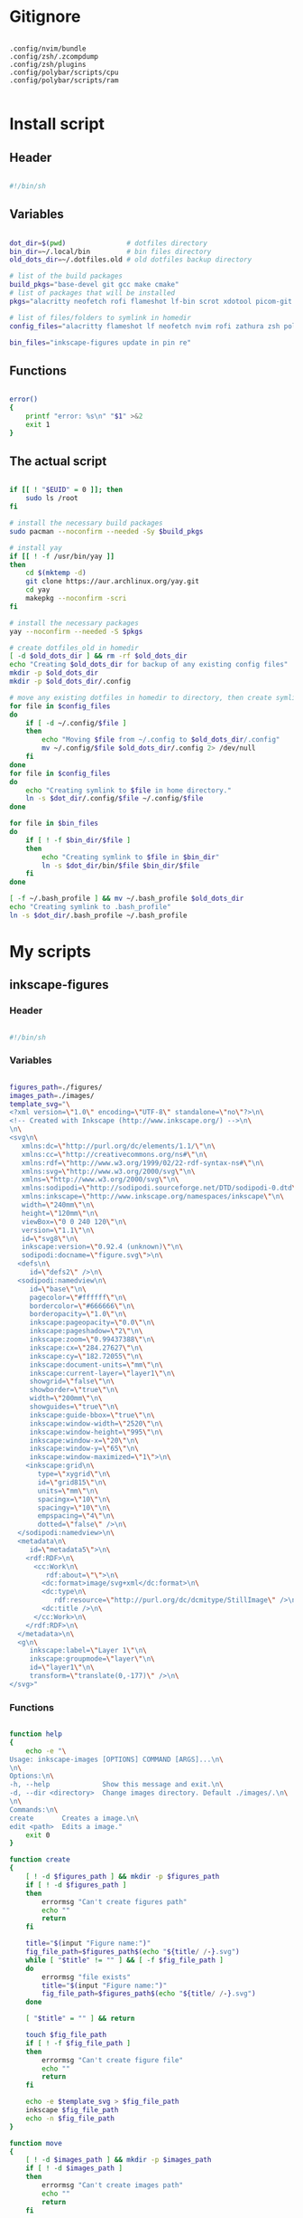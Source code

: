 # -*- eval: (my/org-config-mode) -*-

#+TITILE: My dotfiles
#+STARTUP: fold

* Gitignore

#+begin_src text :tangle ./.gitignore

  .config/nvim/bundle
  .config/zsh/.zcompdump
  .config/zsh/plugins
  .config/polybar/scripts/cpu
  .config/polybar/scripts/ram

#+end_src

* Install script
:PROPERTIES:
:header-args: :tangle ./install.sh :tangle-mode (identity #o755)
:END:

** Header

#+begin_src sh

  #!/bin/sh

#+end_src

** Variables

#+begin_src sh

  dot_dir=$(pwd)               # dotfiles directory
  bin_dir=~/.local/bin         # bin files directory
  old_dots_dir=~/.dotfiles.old # old dotfiles backup directory

  # list of the build packages
  build_pkgs="base-devel git gcc make cmake"
  # list of packages that will be installed
  pkgs="alacritty neofetch rofi flameshot lf-bin scrot xdotool picom-git zoxide brightnessctl alsa-utils"

  # list of files/folders to symlink in homedir
  config_files="alacritty flameshot lf neofetch nvim rofi zathura zsh polybar"

  bin_files="inkscape-figures update in pin re"

#+end_src

** Functions

#+begin_src sh

  error()
  {
      printf "error: %s\n" "$1" >&2
      exit 1
  }

#+end_src

** The actual script

#+begin_src sh

  if [[ ! "$EUID" = 0 ]]; then
      sudo ls /root
  fi

  # install the necessary build packages
  sudo pacman --noconfirm --needed -Sy $build_pkgs

  # install yay
  if [[ ! -f /usr/bin/yay ]]
  then
      cd $(mktemp -d)
      git clone https://aur.archlinux.org/yay.git
      cd yay
      makepkg --noconfirm -scri
  fi

  # install the necessary packages
  yay --noconfirm --needed -S $pkgs

  # create dotfiles_old in homedir
  [ -d $old_dots_dir ] && rm -rf $old_dots_dir
  echo "Creating $old_dots_dir for backup of any existing config files"
  mkdir -p $old_dots_dir
  mkdir -p $old_dots_dir/.config

  # move any existing dotfiles in homedir to directory, then create symlinks
  for file in $config_files
  do
      if [ -d ~/.config/$file ]
      then
          echo "Moving $file from ~/.config to $old_dots_dir/.config"
          mv ~/.config/$file $old_dots_dir/.config 2> /dev/null
      fi
  done
  for file in $config_files
  do
      echo "Creating symlink to $file in home directory."
      ln -s $dot_dir/.config/$file ~/.config/$file
  done

  for file in $bin_files
  do
      if [ ! -f $bin_dir/$file ]
      then
          echo "Creating symlink to $file in $bin_dir"
          ln -s $dot_dir/bin/$file $bin_dir/$file
      fi
  done

  [ -f ~/.bash_profile ] && mv ~/.bash_profile $old_dots_dir
  echo "Creating symlink to .bash_profile"
  ln -s $dot_dir/.bash_profile ~/.bash_profile

#+end_src

* My scripts
** inkscape-figures
:PROPERTIES:
:header-args: :tangle ./bin/inkscape-figures :tangle-mode (identity #o755)
:END:

*** Header

#+begin_src sh

  #!/bin/sh

#+end_src

*** Variables

#+begin_src sh

  figures_path=./figures/
  images_path=./images/
  template_svg="\
  <?xml version=\"1.0\" encoding=\"UTF-8\" standalone=\"no\"?>\n\
  <!-- Created with Inkscape (http://www.inkscape.org/) -->\n\
  \n\
  <svg\n\
     xmlns:dc=\"http://purl.org/dc/elements/1.1/\"\n\
     xmlns:cc=\"http://creativecommons.org/ns#\"\n\
     xmlns:rdf=\"http://www.w3.org/1999/02/22-rdf-syntax-ns#\"\n\
     xmlns:svg=\"http://www.w3.org/2000/svg\"\n\
     xmlns=\"http://www.w3.org/2000/svg\"\n\
     xmlns:sodipodi=\"http://sodipodi.sourceforge.net/DTD/sodipodi-0.dtd\"\n\
     xmlns:inkscape=\"http://www.inkscape.org/namespaces/inkscape\"\n\
     width=\"240mm\"\n\
     height=\"120mm\"\n\
     viewBox=\"0 0 240 120\"\n\
     version=\"1.1\"\n\
     id=\"svg8\"\n\
     inkscape:version=\"0.92.4 (unknown)\"\n\
     sodipodi:docname=\"figure.svg\">\n\
    <defs\n\
       id=\"defs2\" />\n\
    <sodipodi:namedview\n\
       id=\"base\"\n\
       pagecolor=\"#ffffff\"\n\
       bordercolor=\"#666666\"\n\
       borderopacity=\"1.0\"\n\
       inkscape:pageopacity=\"0.0\"\n\
       inkscape:pageshadow=\"2\"\n\
       inkscape:zoom=\"0.99437388\"\n\
       inkscape:cx=\"284.27627\"\n\
       inkscape:cy=\"182.72055\"\n\
       inkscape:document-units=\"mm\"\n\
       inkscape:current-layer=\"layer1\"\n\
       showgrid=\"false\"\n\
       showborder=\"true\"\n\
       width=\"200mm\"\n\
       showguides=\"true\"\n\
       inkscape:guide-bbox=\"true\"\n\
       inkscape:window-width=\"2520\"\n\
       inkscape:window-height=\"995\"\n\
       inkscape:window-x=\"20\"\n\
       inkscape:window-y=\"65\"\n\
       inkscape:window-maximized=\"1\">\n\
      <inkscape:grid\n\
         type=\"xygrid\"\n\
         id=\"grid815\"\n\
         units=\"mm\"\n\
         spacingx=\"10\"\n\
         spacingy=\"10\"\n\
         empspacing=\"4\"\n\
         dotted=\"false\" />\n\
    </sodipodi:namedview>\n\
    <metadata\n\
       id=\"metadata5\">\n\
      <rdf:RDF>\n\
        <cc:Work\n\
           rdf:about=\"\">\n\
          <dc:format>image/svg+xml</dc:format>\n\
          <dc:type\n\
             rdf:resource=\"http://purl.org/dc/dcmitype/StillImage\" />\n\
          <dc:title />\n\
        </cc:Work>\n\
      </rdf:RDF>\n\
    </metadata>\n\
    <g\n\
       inkscape:label=\"Layer 1\"\n\
       inkscape:groupmode=\"layer\"\n\
       id=\"layer1\"\n\
       transform=\"translate(0,-177)\" />\n\
  </svg>"

#+end_src

*** Functions

#+begin_src sh

  function help
  {
      echo -e "\
  Usage: inkscape-images [OPTIONS] COMMAND [ARGS]...\n\
  \n\
  Options:\n\
  -h, --help             Show this message and exit.\n\
  -d, --dir <directory>  Change images directory. Default ./images/.\n\
  \n\
  Commands:\n\
  create       Creates a image.\n\
  edit <path>  Edits a image."
      exit 0
  }

  function create
  {
      [ ! -d $figures_path ] && mkdir -p $figures_path
      if [ ! -d $figures_path ]
      then
          errormsg "Can't create figures path"
          echo ""
          return
      fi

      title="$(input "Figure name:")"
      fig_file_path=$figures_path$(echo "${title/ /-}.svg")
      while [ "$title" != "" ] && [ -f $fig_file_path ]
      do
          errormsg "file exists"
          title="$(input "Figure name:")"
          fig_file_path=$figures_path$(echo "${title/ /-}.svg")
      done

      [ "$title" = "" ] && return

      touch $fig_file_path
      if [ ! -f $fig_file_path ]
      then
          errormsg "Can't create figure file"
          echo ""
          return
      fi

      echo -e $template_svg > $fig_file_path
      inkscape $fig_file_path
      echo -n $fig_file_path
  }

  function move
  {
      [ ! -d $images_path ] && mkdir -p $images_path
      if [ ! -d $images_path ]
      then
          errormsg "Can't create images path"
          echo ""
          return
      fi

      # old_filename=$(basename "$1")
      # extension="${old_filename##*.}"
      # new_name="$(input "New img name:")"
      # img_file_path=$images_path$(echo "${new_name/ /-}.$extension")

      # while [ "$new_name" != "" ] && [ -f $img_file_path ]
      # do
      # errormsg "file exists"
      # new_name="$(input "New img name:")"
      # img_file_path=$images_path$(echo "${new_name/ /-}.$extension")
      # done

      # [ "$new_name" = "" ] && return

      # echo -n "image$file_number" | xsel --clipboard --input

      file_number=$(( $(ls $images_path | wc -l)+1 ))
      new_filename=$(echo -n "image$file_number")
      old_filename=$(basename "$1")
      extension="${old_filename##*.}"
      img_file_path=$images_path$(echo "$new_filename.$extension")

      cp $1 $img_file_path
      if [ ! -f $img_file_path ]
      then
          errormsg "Can't create image file"
          echo ""
          return
      fi

      echo -n $img_file_path
  }

  function edit
  {
      if [ ! -f $1 ]
      then
          errormsg "file does not exist"
          return
      fi
      inkscape $1
  }

#+end_src

*** The actual script

#+begin_src sh

  while [ -n "$1" ]
  do
      case "$1" in
          -d|--dir)
              figures_path="$2"
              shift ;;
          -h|--help)
              help ;;
          ,*)
              break ;;
      esac
      shift
  done

  case "$1" in
      create) create    ;;
      move)   move "$2" ;;
      edit)   edit "$2" ;;
      ,*)      help      ;;
  esac

#+end_src

** update

#+begin_src sh :tangle ./bin/update :tangle-mode (identity #o755)

  #!/bin/sh

  cache_dir=$HOME/.cache/updates
  yay_log_file=$cache_dir/updates.log
  yay_cache_file=$cache_dir/yay_cache
  pac_cache_file=$cache_dir/pacman_cache

  mkdir -p $cache_dir

  > $yay_log_file
  sudo yay -Syy >/dev/null 2>$yay_log_file
  pacman -Slq > $pac_cache_file
  yay -Slq > $yay_cache_file

#+end_src

** yay install package

Install packages using yay

#+begin_src sh :tangle ./bin/in :tangle-mode (identity #o755)

  #!/bin/sh

  cache_dir=$HOME/.cache/updates
  yay_cache_file=$cache_dir/yay_cache

  mkdir -p $cache_dir

  if [ ! -s $yay_cache_file ]
  then
      echo "Creating cache..."
      yay -Slq > $yay_cache_file
      echo "Done"
  fi

  cat $yay_cache_file | fzf --bind 'space:toggle' --reverse --multi --preview 'yay -Si {1}' | xargs -ro yay -S

#+end_src

** pacman install package

Install packages using pacman

#+begin_src sh :tangle ./bin/pin :tangle-mode (identity #o755)

  #!/bin/sh

  cache_dir=$HOME/.cache/updates
  pac_cache_file=$cache_dir/pacman_cache

  mkdir -p $cache_dir

  if [ ! -s $pac_cache_file ]
  then
      echo "Creating cache..."
      pacman -Slq > $pac_cache_file
      echo "Done"
  fi

  cat $pac_cache_file | fzf --bind 'space:toggle' --reverse --multi --preview 'pacman -Si {1}' | xargs -ro pacman -S


#+end_src

** remove package

#+begin_src sh :tangle ./bin/re :tangle-mode (identity #o755)

  #!/bin/sh

  # Remove installed packages
  yay -Qq | fzf --bind 'space:toggle' --reverse -q "$1" -m --preview 'yay -Qi {1}' | xargs -ro yay -Rns

#+end_src

* Bash
** .bash_profile
:PROPERTIES:
:header-args: :tangle ./.bash_profile
:END:

*** Export

#+begin_src sh

  export PATH=$HOME/.config/rofi/scripts:$HOME/.config/lf/scripts:$HOME/.local/bin:$PATH
  export ZDOTDIR="$HOME/.config/zsh"
  export POLYBAR_LAUNCH="$HOME/Desktop/mydotfiles/.config/polybar/launch.sh"

  export SHELL="/bin/bash"
  export EDITOR="/bin/nvim"
  export MANPAGER="sh -c 'col -bx | bat -l man -p'"

#+end_src

*** Startup the necessary commands

#+begin_src sh

  [[ -f /usr/bin/udiskie ]] && udiskie &

  xset r rate 300 24
  syndaemon -t -i 1 -d
  trash-empty 7 &

#+end_src

* Zsh
:PROPERTIES:
:header-args: :tangle ./.config/zsh/.zshrc :tangle-mode (identity #o755)
:END:

** Functions

#+begin_src sh

  # Function to source files if they exist
  function zsh-add-file ()
  {
      [ -f "$ZDOTDIR/$1" ] && source "$ZDOTDIR/$1"
  }

  function zsh-add-plugin ()
  {
      PLUGIN_NAME=$(echo $1 | cut -d "/" -f 2)
      PLUGIN_DIR="$ZDOTDIR/plugins/$PLUGIN_NAME"

      [ ! -d "$PLUGIN_DIR" ] && git clone "https://github.com/$1.git" "$PLUGIN_DIR"

      if   [ "$2" != "" ] && [ -f $PLUGIN_DIR/$2 ];    then source $PLUGIN_DIR/$2
      elif [ -f $PLUGIN_DIR/$PLUGIN_NAME.plugin.zsh ]; then source $PLUGIN_DIR/$PLUGIN_NAME.plugin.zsh
      elif [ -f $PLUGIN_DIR/$PLUGIN_NAME.zsh ];        then source $PLUGIN_DIR/$PLUGIN_NAME.zsh
      else
          echo "Can't load $PLUGIN_NAME"
      fi
  }

  function zsh-upgrade ()
  {
      local module_dir
      for module_dir in "${ZIT_MODULES_UPGRADE[@]}"
      do
          pushd "${module_dir}" > /dev/null || continue
          printf 'Updating %s\n' "${module_dir}"
          git pull
          printf '\n'
          popd > /dev/null || continue
      done
  }

  function zsh-add-completion ()
  {
      PLUGIN_NAME=$(echo $1 | cut -d "/" -f 2)
      if [ -d "$ZDOTDIR/plugins/$PLUGIN_NAME" ]; then
          # For completions
          completion_file_path=$(ls $ZDOTDIR/plugins/$PLUGIN_NAME/_*)
          fpath+="$(dirname "${completion_file_path}")"
          zsh-add-file "plugins/$PLUGIN_NAME/$PLUGIN_NAME.plugin.zsh"
      else
          git clone "https://github.com/$1.git" "$ZDOTDIR/plugins/$PLUGIN_NAME"
          fpath+=$(ls $ZDOTDIR/plugins/$PLUGIN_NAME/_*)
          [ -f $ZDOTDIR/.zccompdump ] && $ZDOTDIR/.zccompdump
      fi
      completion_file="$(basename "${completion_file_path}")"
      if [ "$2" = true ] && compinit "${completion_file:1}"
  }

  # Unpacking the archive
  function ex ()
  {
      if [ -f $1 ] ; then
          case $1 in
              ,*.tar.bz2) tar xvjf $1   ;;
              ,*.tar.gz)  tar xvzf $1   ;;
              ,*.tar.xz)  tar xvfJ $1   ;;
              ,*.bz2)     bunzip2 $1    ;;
              ,*.rar)     unrar x $1    ;;
              ,*.gz)      gunzip $1     ;;
              ,*.tar)     tar xvf $1    ;;
              ,*.tbz2)    tar xvjf $1   ;;
              ,*.tgz)     tar xvzf $1   ;;
              ,*.zip)     unzip $1      ;;
              ,*.Z)       uncompress $1 ;;
              ,*.7z)      7z x $1       ;;
              ,*)         echo "'$1' cannot be unpacked with ex()" ;;
          esac
      else
          echo "'$1' is not valid file"
      fi
  }

  # Packing in the archive
  function pk ()
  {
      if [ $1 ] ; then
          case $1 in
              tbz)    tar cjvf $2.tar.bz2 $2   ;;
              tgz)    tar czvf $2.tar.gz  $2   ;;
              tar)    tar cpvf $2.tar  $2      ;;
              bz2)    bzip $2                  ;;
              gz)     gzip -c -9 -n $2 > $2.gz ;;
              zip)    zip -r $2.zip $2         ;;
              7z)     7z a $2.7z $2            ;;
              ,*)      echo "'$1' cannot be packed with pk()" ;;
          esac
      else
          echo "'$1' is not valid file"
      fi
  }

#+end_src

** Plugins

#+begin_src sh

  mkdir -p ~/.config/zsh/plugins

  zsh-add-plugin "zsh-users/zsh-autosuggestions"
  zsh-add-plugin "hlissner/zsh-autopair"
  zsh-add-plugin "none9632/zsh-sudo"
  zsh-add-plugin "tom-auger/cmdtime"
  zsh-add-plugin "zsh-users/zsh-syntax-highlighting"
  zsh-add-plugin "djui/alias-tips"

#+end_src

** Prompt

#+begin_src sh

  autoload -U colors && colors

  PREFIX="λ"
  WHITE="%F{#bbc2cf}"
  PURPLE="%B%F{#d499e5}"
  GREEN="%B%F{#98be65}"
  BLUE="%B%F{#51afef}"
  ORANGE="%B%F{214}"
  GREY="%F{#7b7278}"
  BCYAN="%F{#46d9ff}"
  END="%{$reset_color%}"

  PROMPT="\
  ${GREY}┌[${END}\
  ${GREEN}%~${END}\
  ${GREY}]─[${END}\
  ${BLUE}%n${END}\
  ${GREY}]─[${END}\
  ${ORANGE}%M${END}\
  ${GREY}]
  └>${END} \
  ${BCYAN}${PREFIX}${END} \
  ${WHITE}${END}"

#+end_src

** Syntax highlighting

#+begin_src sh

  ZSH_HIGHLIGHT_HIGHLIGHTERS=(main brackets pattern regexp)

  ZSH_HIGHLIGHT_REGEXP+=('\bsudo\b' fg=#e76f51)
  ZSH_HIGHLIGHT_REGEXP+=("[\$][a-zA-Z0-9_]*" fg=#5699af)
  ZSH_HIGHLIGHT_REGEXP+=("\b(http|https|ftp)://[^\"|\ |'|\$]*\b" fg=#51afef,underline)

  ZSH_HIGHLIGHT_STYLES[arg0]='fg=#c792ea'
  ZSH_HIGHLIGHT_STYLES[single-hyphen-option]='fg=#e7c07b'
  ZSH_HIGHLIGHT_STYLES[double-hyphen-option]='fg=#e7c07b'
  ZSH_HIGHLIGHT_STYLES[path]='fg=#98be65'
  ZSH_HIGHLIGHT_STYLES[cursor-matchingbracket]='none'
  ZSH_HIGHLIGHT_STYLES[dollar-quoted-argument]='fg=#5699af'

#+end_src

** History

#+begin_src sh

  HISTSIZE=10000
  SAVEHIST=10000
  HISTFILE=$HOME/.cache/zsh/history

  mkdir -p $HOME/.cache/zsh

  # Ignoring repetitive lines in the history
  setopt HIST_IGNORE_DUPS
  setopt HIST_IGNORE_SPACE
  setopt HIST_REDUCE_BLANKS
  # setopt INC_APPEND_HISTORY
  setopt SHARE_HISTORY

#+end_src

** fzf

#+begin_src sh

  [ -f /usr/share/fzf/completion.zsh ] && source /usr/share/fzf/completion.zsh
  [ -f /usr/share/fzf/key-bindings.zsh ] && source /usr/share/fzf/key-bindings.zsh

  export FZF_DEFAULT_COMMAND="fd --type f --color=never --hidden"
  export FZF_DEFAULT_OPTS="--bind 'alt-j:down' --bind 'alt-k:up'"

  export FZF_CTRL_T_COMMAND="$FZF_DEFAULT_COMMAND"
  export FZF_CTRL_T_OPTS="--preview 'bat --color=always --line-range :50 {}'"

  export FZF_ALT_C_COMMAND='fd --type d --type symlink . --color=never --hidden'
  export FZF_ALT_C_OPTS="--preview 'exa -1a --color=always --group-directories-first {} | head -50'"

  export FZF_HISTDIR=$HOME/.cache/fzf

  FZF_COMPLETION_TRIGGER='hh'

  function find_file ()
  {
      res="$(find -L . \( -path '*/\*' -o -fstype 'dev' -o -fstype 'proc' \) -prune \
          -o -print 2> /dev/null | sed 1d | cut -b3- | fzf +m -e)"
      LBUFFER+="$res "
      # Needed in order for the highlighting rules to apply
      zle copy-region-as-kill
  }
  zle -N find_file

  bindkey "^h^h" fzf-cd-widget
  bindkey -M vicmd "R" fzf-history-widget
  bindkey -M vicmd "T" fzf-file-widget
  bindkey "^f" find_file

#+end_src

** Completion

#+begin_src sh

  autoload -U compinit && compinit

  # Added hidden files
  _comp_options+=(globdots)

  # Use a cache in order to proxy the list of results
  zstyle ':completion:*' use-cache on
  zstyle ':completion:*' cache-path ~/.cache/zsh/

  # Ignore completion functions for commands you don't have
  zstyle ':completion:*:functions' ignored-patterns '_*'

  # Persistent rehash
  zstyle ':completion:*' rehash true

  zstyle ':completion:*' matcher-list '' 'm:{a-zA-Z}={A-Za-z}' 'r:|[._-]=* r:|=*' 'l:|=* r:|=*'

  zsh-add-plugin "Aloxaf/fzf-tab"

  # Needed in order for the highlighting rules to apply
  function fix-fzf-tab ()
  {
      zle fzf-tab-complete
      zle copy-region-as-kill
  }
  zle -N fix-fzf-tab
  bindkey "^I" fix-fzf-tab

#+end_src

** Keybinding

#+begin_src sh

  bindkey -v

  KEYTIMEOUT=25

  # Updates editor information when the keymap changes.
  function zle-keymap-select()
  {
      # change cursor style in vi-mode
      case $KEYMAP in
          vicmd)      print -n -- "\E]50;CursorShape=0\C-G";;
          viins|main) print -n -- "\E]50;CursorShape=1\C-G";;
          vivis)      print -n -- "\E]50;CursorShape=0\C-G";;
      esac

      zle reset-prompt
      zle -R
  }
  # Start every prompt in insert mode
  function zle-line-init ()
  {
      zle -K viins
  }

  zle -N zle-keymap-select
  zle -N zle-line-init

  bindkey -M  vicmd "U" redo
  bindkey -M  vicmd "k" up-history
  bindkey -M  vicmd "j" down-history
  bindkey -M  vicmd "L" forward-word
  bindkey -M  vicmd "H" backward-word
  bindkey -sM vicmd ":" ""
  bindkey -sM vicmd "/" ""

  bindkey -M viins "jj" vi-cmd-mode
  bindkey -M viins "^?" backward-delete-char
  bindkey -M viins "^l" autosuggest-accept

#+end_src

** Copy/Paste into clipboard

#+begin_src sh

  function clip-paste ()
  {
      CUTBUFFER=$(xsel -o -b </dev/null)
      zle yank
      # Needed in order for the highlighting rules to apply
      zle copy-region-as-kill
  }

  function clip-copy ()
  {
      zle copy-region-as-kill
      print -rn $CUTBUFFER | xsel -i -b
  }

  zle -N clip-paste
  zle -N clip-copy

  bindkey -M viins "^y" clip-copy
  bindkey -M vicmd "y" clip-copy
  bindkey -M viins "^p" clip-paste
  bindkey -M vicmd "p" clip-paste

#+end_src

** Autopair

#+begin_src sh

  # Needed in order for the highlighting rules to apply
  function fix-autopair-insert ()
  {
      autopair-insert
      zle copy-region-as-kill
  }

  zle -N fix-autopair-insert

  for p in ${(@k)AUTOPAIR_PAIRS}; do
      bindkey "$p" fix-autopair-insert
      bindkey -M isearch "$p" self-insert
  done

#+end_src

** Aliases

#+begin_src sh

  alias stcpu="stress -c 8"
  alias stmem="stress -vm 2 --vm-bytes"

  alias ls="exa -la --color=always --group-directories-first"
  alias cat="bat"
  alias vim="nvim"
  alias rm="rm -r"
  alias cp="cp -r"
  alias pin="sudo pin"

  alias src="source ~/.config/zsh/.zshrc"
  alias mkcd="foo(){ mkdir -p \"$1\"; cd \"$1\" }; foo "
  alias c="clear"
  alias env="xdotool keydown Shift; printenv | fzf; xdotool keyup Shift"
  alias als="alias | fzf"
  alias upgrade="yay -Syu"

  # Navigation
  alias ..="cd .."
  alias ...="cd ../.."
  alias ....="cd ../../../../"
  alias .....="cd ../../../../"
  alias .3="cd ../../.."
  alias .4="cd ../../../.."
  alias .5="cd ../../../../.."

  # Get fastest mirrors
  alias mirror="sudo reflector -f 30 -l 30 --number 10 --verbose --save /etc/pacman.d/mirrorlist"
  alias mirrord="sudo reflector --latest 50 --number 20 --sort delay --save /etc/pacman.d/mirrorlist"
  alias mirrors="sudo reflector --latest 50 --number 20 --sort score --save /etc/pacman.d/mirrorlist"
  alias mirrora="sudo reflector --latest 50 --number 20 --sort age --save /etc/pacman.d/mirrorlist"

  # Colorize grep output
  alias grep="grep --color=auto"
  alias egrep="egrep --color=auto"
  alias fgrep="fgrep --color=auto"

  alias -g H="| head"
  alias -g T="| tail"
  alias -g G="| grep"
  alias -g L="| less"
  alias -g M="| most"
  alias -g C='| wc -l'
  alias -g LL="2>&1 | less"
  alias -g CA="2>&1 | cat -A"
  alias -g NE="2> /dev/null"
  alias -g NUL="> /dev/null 2>&1"

  # git
  alias gac="git add . && git commit -a -m "

#+end_src

** Misc

#+begin_src sh

  # Resetting the terminal with escape sequences
  function reset_broken_terminal()
  {
      printf '%b' '\e[0m\e(B\e)0\017\e[?5l\e7\e[0;0r\e8'
  }
  autoload -Uz add-zsh-hook
  add-zsh-hook -Uz precmd reset_broken_terminal

  source /usr/share/doc/pkgfile/command-not-found.zsh

  # lf
  . $HOME/.config/lf/.lfrc

  # Run neofetch
  [[ -f /usr/bin/neofetch ]] && echo "" && neofetch

#+end_src

* Alacritty
:PROPERTIES:
:header-args: :tangle ./.config/alacritty/alacritty.yml
:END:

Configuration for Alacritty, the GPU enhanced terminal emulator.

** COMMENT Import

Import additional configuration files

Imports are loaded in order, skipping all missing files, with the importing file being loaded last.
If a field is already present in a previous import, it will be replaced.

All imports must either be absolute paths starting with `/`, or paths relative to the user's home
directory starting with `~/`.

#+begin_src yaml

  #import:
  #  - /path/to/alacritty.yml

#+end_src

** Env

Any items in the `env` entry below will be added as environment variables. Some entries may override
variables set by alacritty itself.

#+begin_src yaml

  env:
    # TERM variable
    #
    # This value is used to set the `$TERM` environment variable for
    # each instance of Alacritty. If it is not present, alacritty will
    # check the local terminfo database and use `alacritty` if it is
    # available, otherwise `xterm-256color` is used.
    TERM: alacritty

#+end_src

** Window

#+begin_src yaml

  window:
    # Window dimensions (changes require restart)
    #
    # Number of lines/columns (not pixels) in the terminal. The number of columns
    # must be at least `2`, while using a value of `0` for columns and lines will
    # fall back to the window manager's recommended size.
    #dimensions:
    #  columns: 0
    #  lines: 0

    # Window position (changes require restart)
    #
    # Specified in number of pixels.
    # If the position is not set, the window manager will handle the placement.
    #position:
    #  x: 0
    #  y: 0

    # Window padding (changes require restart)
    #
    # Blank space added around the window in pixels. This padding is scaled
    # by DPI and the specified value is always added at both opposing sides.
    padding:
     x: 8
     y: 8

    # Spread additional padding evenly around the terminal content.
    #dynamic_padding: false

    # Window decorations
    #
    # Values for `decorations`:
    #     - full: Borders and title bar
    #     - none: Neither borders nor title bar
    #
    # Values for `decorations` (macOS only):
    #     - transparent: Title bar, transparent background and title bar buttons
    #     - buttonless: Title bar, transparent background and no title bar buttons
    #decorations: full

    # Startup Mode (changes require restart)
    #
    # Values for `startup_mode`:
    #   - Windowed
    #   - Maximized
    #   - Fullscreen
    #
    # Values for `startup_mode` (macOS only):
    #   - SimpleFullscreen
    #startup_mode: Windowed

    # Window title
    #title: Alacritty

    # Allow terminal applications to change Alacritty's window title.
    #dynamic_title: true

    # Window class (Linux/BSD only):
    #class:
      # Application instance name
      #instance: Alacritty
      # General application class
      #general: Alacritty

    # GTK theme variant (Linux/BSD only)
    #
    # Override the variant of the GTK theme. Commonly supported values are `dark`
    # and `light`. Set this to `None` to use the default theme variant.
    #gtk_theme_variant: None

#+end_src

** Scrolling

#+begin_src yaml

  scrolling:
    # Maximum number of lines in the scrollback buffer.
    # Specifying '0' will disable scrolling.
    history: 10000

    # Scrolling distance multiplier.
    #multiplier: 3

#+end_src

** Font configuration

#+begin_src yaml

  font:
    normal:
      family: SauceCodePro Nerd Font
      style: Regular

    bold:
      family: SauceCodePro Nerd Font
      style: Bold

    italic:
      family: SauceCodePro Nerd Font
      style: Italic

    bold_italic:
      family: SauceCodePro Nerd Font
      style: Bold Italic

    # Point size
    size: 8.0

    # Offset is the extra space around each character. `offset.y` can be thought
    # of as modifying the line spacing, and `offset.x` as modifying the letter
    # spacing.
    offset:
      x: 0
      y: 0

    # Glyph offset determines the locations of the glyphs within their cells with
    # the default being at the bottom. Increasing `x` moves the glyph to the
    # right, increasing `y` moves the glyph upward.
    #glyph_offset:
    #  x: 0
    #  y: 0

  # If `true`, bold text is drawn using the bright color variants.
  #draw_bold_text_with_bright_colors: false

#+end_src

** Colors

#+begin_src yaml

  colors:
    # Default colors
    primary:
      # background: '#21242b'
      background: '#1c252a'
      foreground: '#bbc2cf'

      # Bright and dim foreground colors
      #
      # The dimmed foreground color is calculated automatically if it is not
      # present. If the bright foreground color is not set, or
      # `draw_bold_text_with_bright_colors` is `false`, the normal foreground
      # color will be used.
      #dim_foreground: '#828482'
      #bright_foreground: '#eaeaea'

    # Cursor colors
    #
    # Colors which should be used to draw the terminal cursor.
    #
    # Allowed values are CellForeground and CellBackground, which reference the
    # affected cell, or hexadecimal colors like #ff00ff.
    #cursor:
    #  text: CellBackground
    #  cursor: CellForeground

    # Vi mode cursor colors
    #
    # Colors for the cursor when the vi mode is active.
    #
    # Allowed values are CellForeground and CellBackground, which reference the
    # affected cell, or hexadecimal colors like #ff00ff.
    #vi_mode_cursor:
    #  text: CellBackground
    #  cursor: CellForeground

    # Search colors
    #
    # Colors used for the search bar and match highlighting.
    #search:
      # Allowed values are CellForeground and CellBackground, which reference the
      # affected cell, or hexadecimal colors like #ff00ff.
      #matches:
      #  foreground: '#51afef'
      #  background: '#bbc2cf'
      #focused_match:
      #  foreground: CellBackground
      #  background: CellForeground

      #bar:
      #  background: '#c5c8c6'
      #  foreground: '#1d1f21'

    # Line indicator
    #
    # Color used for the indicator displaying the position in history during
    # search and vi mode.
    #
    # By default, these will use the opposing primary color.
    #line_indicator:
    #  foreground: None
    #  background: None

    # Selection colors
    #
    # Colors which should be used to draw the selection area.
    #
    # Allowed values are CellForeground and CellBackground, which reference the
    # affected cell, or hexadecimal colors like #ff00ff.
    #selection:
    # text: '#bbc2cf'
    # background: '#ffffff'

    # Normal colors
    normal:
      black:   '#182024'
      red:     '#ff6c6b'
      green:   '#98be65'
      yellow:  '#da8548'
      blue:    '#51afef'
      magenta: '#d499e5'
      cyan:    '#5699af'
      white:   '#bbc2cf'

    # Bright colors
    bright:
      black:   '#7b7278'
      red:     '#da8548'
      green:   '#4db5bd'
      yellow:  '#ffaf00'
      blue:    '#51afef'
      magenta: '#a9a1e1'
      cyan:    '#46d9ff'
      white:   '#dfdfdf'

    # Dim colors
    #
    # If the dim colors are not set, they will be calculated automatically based
    # on the `normal` colors.
    #dim:
    #  black:   '#131415'
    #  red:     '#864343'
    #  green:   '#777c44'
    #  yellow:  '#9e824c'
    #  blue:    '#556a7d'
    #  magenta: '#75617b'
    #  cyan:    '#5b7d78'
    #  white:   '#828482'

    # Indexed Colors
    #
    # The indexed colors include all colors from 16 to 256.
    # When these are not set, they're filled with sensible defaults.
    #
    # Example:
    #   `- { index: 16, color: '#ff00ff' }`
    #
    #indexed_colors: []

#+end_src

** COMMENT Bell

The bell is rung every time the BEL control character is received.

#+begin_src yaml

  #bell:
    # Visual Bell Animation
    #
    # Animation effect for flashing the screen when the visual bell is rung.
    #
    # Values for `animation`:
    #   - Ease
    #   - EaseOut
    #   - EaseOutSine
    #   - EaseOutQuad
    #   - EaseOutCubic
    #   - EaseOutQuart
    #   - EaseOutQuint
    #   - EaseOutExpo
    #   - EaseOutCirc
    #   - Linear
    #animation: EaseOutExpo

    # Duration of the visual bell flash in milliseconds. A `duration` of `0` will
    # disable the visual bell animation.
    #duration: 0

    # Visual bell animation color.
    #color: '#ffffff'

    # Bell Command
    #
    # This program is executed whenever the bell is rung.
    #
    # When set to `command: None`, no command will be executed.
    #
    # Example:
    #   command:
    #     program: notify-send
    #     args: ["Hello, World!"]
    #
    #command: None

#+end_src

** Opacity

Window opacity as a floating point number from `0.0` to `1.0`. The value `0.0` is completely
transparent and `1.0` is opaque.

#+begin_src yaml

  background_opacity: 0.85

#+end_src

** COMMENT Selection

#+begin_src yaml

  #selection:
    # This string contains all characters that are used as separators for
    # "semantic words" in Alacritty.
    #semantic_escape_chars: ",│`|:\"' ()[]{}<>\t"

    # When set to `true`, selected text will be copied to the primary clipboard.
    #save_to_clipboard: false

#+end_src

** COMMENT Cursor

#+begin_src yaml

  #cursor:
    # Cursor style
    #style:
      # Cursor shape
      #
      # Values for `shape`:
      #   - ▇ Block
      #   - _ Underline
      #   - | Beam
      #shape: Block

      # Cursor blinking state
      #
      # Values for `blinking`:
      #   - Never: Prevent the cursor from ever blinking
      #   - Off: Disable blinking by default
      #   - On: Enable blinking by default
      #   - Always: Force the cursor to always blink
      #blinking: Off

    # Vi mode cursor style
    #
    # If the vi mode cursor style is `None` or not specified, it will fall back to
    # the style of the active value of the normal cursor.
    #
    # See `cursor.style` for available options.
    #vi_mode_style: None

    # Cursor blinking interval in milliseconds.
    #blink_interval: 750

    # If this is `true`, the cursor will be rendered as a hollow box when the
    # window is not focused.
    #unfocused_hollow: true

    # Thickness of the cursor relative to the cell width as floating point number
    # from `0.0` to `1.0`.
    #thickness: 0.15

#+end_src

** COMMENT Live config reload

changes require restart

#+begin_src yaml

  #live_config_reload: true

#+end_src

** Shell

You can set `shell.program` to the path of your favorite shell, e.g. `/bin/fish`. Entries in
`shell.args` are passed unmodified as arguments to the shell.

Default:
  - (macOS) /bin/bash --login
  - (Linux/BSD) user login shell
  - (Windows) powershell

#+begin_src yaml

  shell:
   program: /bin/zsh
  #  args:
  #    - --login

#+end_src

** COMMENT Startup directory

Directory the shell is started in. If this is unset, or `None`, the working directory of the parent
process will be used.

#+begin_src yaml

  #working_directory: None

#+end_src

** COMMENT ESC when alt is pressed

Send ESC (\x1b) before characters when alt is pressed.

#+begin_src yaml

  #alt_send_esc: true

#+end_src

** COMMENT Mouse

#+begin_src yaml

  #mouse:
  # Click settings
  #
  # The `double_click` and `triple_click` settings control the time
  # alacritty should wait for accepting multiple clicks as one double
  # or triple click.
  #double_click: { threshold: 300 }
  #triple_click: { threshold: 300 }

#+end_src

** COMMENT Hide when typing

If this is `true`, the cursor is temporarily hidden when typing.

#+begin_src yaml

  #hide_when_typing: false

#+end_src

** COMMENT URL

#+begin_src yaml

  #url:
  # URL launcher
  #
  # This program is executed when clicking on a text which is recognized as a
  # URL. The URL is always added to the command as the last parameter.
  #
  # When set to `launcher: None`, URL launching will be disabled completely.
  #
  # Default:
  #   - (macOS) open
  #   - (Linux/BSD) xdg-open
  #   - (Windows) explorer
  #launcher:
  #  program: xdg-open
  #  args: []

  # URL modifiers
  #
  # These are the modifiers that need to be held down for opening URLs when
  # clicking on them. The available modifiers are documented in the key
  # binding section.
  #modifiers: None

#+end_src

** COMMENT Mouse bindings

Mouse bindings are specified as a list of objects, much like the key
bindings further below.

To trigger mouse bindings when an application running within Alacritty
captures the mouse, the `Shift` modifier is automatically added as a
requirement.

Each mouse binding will specify a:

- `mouse`:

  - Middle
  - Left
  - Right
  - Numeric identifier such as `5`

- `action` (see key bindings)

And optionally:

- `mods` (see key bindings)

#+begin_src yaml

  #mouse_bindings:
  #  - { mouse: Middle, action: PasteSelection }

#+end_src

** COMMENT Key bindings

Key bindings are specified as a list of objects. For example, this is the default paste binding:

`- { key: V, mods: Control|Shift, action: Paste }`

Each key binding will specify a:

- `key`: Identifier of the key pressed

   - A-Z
   - F1-F24
   - Key0-Key9

   A full list with available key codes can be found here:
   https://docs.rs/glutin/*/glutin/event/enum.VirtualKeyCode.html#variants

   Instead of using the name of the keys, the `key` field also supports using the scancode of the
   desired key. Scancodes have to be specified as a decimal number. This command will allow you to
   display the hex scancodes for certain keys:

      `showkey --scancodes`.

Then exactly one of:

- `chars`: Send a byte sequence to the running application

   The `chars` field writes the specified string to the terminal. This makes it possible to pass
   escape sequences. To find escape codes for bindings like `PageUp` (`"\x1b[5~"`), you can run the
   command `showkey -a` outside of tmux. Note that applications use terminfo to map escape sequences
   back to keys. It is therefore required to update the terminfo when changing an escape sequence.

- `action`: Execute a predefined action

  - ToggleViMode
  - SearchForward
      Start searching toward the right of the search origin.
  - SearchBackward
      Start searching toward the left of the search origin.
  - Copy
  - Paste
  - IncreaseFontSize
  - DecreaseFontSize
  - ResetFontSize
  - ScrollPageUp
  - ScrollPageDown
  - ScrollHalfPageUp
  - ScrollHalfPageDown
  - ScrollLineUp
  - ScrollLineDown
  - ScrollToTop
  - ScrollToBottom
  - ClearHistory
      Remove the terminal's scrollback history.
  - Hide
      Hide the Alacritty window.
  - Minimize
      Minimize the Alacritty window.
  - Quit
      Quit Alacritty.
  - ToggleFullscreen
  - SpawnNewInstance
      Spawn a new instance of Alacritty.
  - ClearLogNotice
      Clear Alacritty's UI warning and error notice.
  - ClearSelection
      Remove the active selection.
  - ReceiveChar
  - None

- Vi mode exclusive actions:

  - Open
      Open URLs at the cursor location with the launcher configured in
      `url.launcher`.
  - ToggleNormalSelection
  - ToggleLineSelection
  - ToggleBlockSelection
  - ToggleSemanticSelection
      Toggle semantic selection based on `selection.semantic_escape_chars`.

- Vi mode exclusive cursor motion actions:

  - Up
      One line up.
  - Down
      One line down.
  - Left
      One character left.
  - Right
      One character right.
  - First
      First column, or beginning of the line when already at the first column.
  - Last
      Last column, or beginning of the line when already at the last column.
  - FirstOccupied
      First non-empty cell in this terminal row, or first non-empty cell of
      the line when already at the first cell of the row.
  - High
      Top of the screen.
  - Middle
      Center of the screen.
  - Low
      Bottom of the screen.
  - SemanticLeft
      Start of the previous semantically separated word.
  - SemanticRight
      Start of the next semantically separated word.
  - SemanticLeftEnd
      End of the previous semantically separated word.
  - SemanticRightEnd
      End of the next semantically separated word.
  - WordLeft
      Start of the previous whitespace separated word.
  - WordRight
      Start of the next whitespace separated word.
  - WordLeftEnd
      End of the previous whitespace separated word.
  - WordRightEnd
      End of the next whitespace separated word.
  - Bracket
      Character matching the bracket at the cursor's location.
  - SearchNext
      Beginning of the next match.
  - SearchPrevious
      Beginning of the previous match.
  - SearchStart
      Start of the match to the left of the vi mode cursor.
  - SearchEnd
      End of the match to the right of the vi mode cursor.

- Search mode exclusive actions:
  - SearchFocusNext
      Move the focus to the next search match.
  - SearchFocusPrevious
      Move the focus to the previous search match.
  - SearchConfirm
  - SearchCancel
  - SearchClear
      Reset the search regex.
  - SearchDeleteWord
      Delete the last word in the search regex.
  - SearchHistoryPrevious
      Go to the previous regex in the search history.
  - SearchHistoryNext
      Go to the next regex in the search history.

- macOS exclusive actions:
  - ToggleSimpleFullscreen
      Enter fullscreen without occupying another space.

- Linux/BSD exclusive actions:

  - CopySelection
      Copy from the selection buffer.
  - PasteSelection
      Paste from the selection buffer.

- `command`: Fork and execute a specified command plus arguments

   The `command` field must be a map containing a `program` string and an `args` array of command
   line parameter strings. For example: 
      `{ program: "alacritty", args: ["-e", "vttest"] }`

And optionally:

- `mods`: Key modifiers to filter binding actions

   - Command
   - Control
   - Option
   - Super
   - Shift
   - Alt

   Multiple `mods` can be combined using `|` like this:
      `mods: Control|Shift`.
   Whitespace and capitalization are relevant and must match the example.

- `mode`: Indicate a binding for only specific terminal reported modes

   This is mainly used to send applications the correct escape sequences when in different modes.

   - AppCursor
   - AppKeypad
   - Search
   - Alt
   - Vi

   A `~` operator can be used before a mode to apply the binding whenever the mode is *not* active,
   e.g. `~Alt`.

Bindings are always filled by default, but will be replaced when a new binding with the same
triggers is defined. To unset a default binding, it can be mapped to the `ReceiveChar` action.
Alternatively, you can use `None` for a no-op if you do not wish to receive input characters for
that binding.

If the same trigger is assigned to multiple actions, all of them are executed in the order they were
defined in.

#+begin_src yaml

  #key_bindings:
  #- { key: Paste,                                       action: Paste          }
  #- { key: Copy,                                        action: Copy           }
  #- { key: L,         mods: Control,                    action: ClearLogNotice }
  #- { key: L,         mods: Control, mode: ~Vi|~Search, chars: "\x0c"          }
  #- { key: PageUp,    mods: Shift,   mode: ~Alt,        action: ScrollPageUp,  }
  #- { key: PageDown,  mods: Shift,   mode: ~Alt,        action: ScrollPageDown }
  #- { key: Home,      mods: Shift,   mode: ~Alt,        action: ScrollToTop,   }
  #- { key: End,       mods: Shift,   mode: ~Alt,        action: ScrollToBottom }

  # Vi Mode
  #- { key: Space,  mods: Shift|Control, mode: Vi|~Search, action: ScrollToBottom          }
  #- { key: Space,  mods: Shift|Control, mode: ~Search,    action: ToggleViMode            }
  #- { key: Escape,                      mode: Vi|~Search, action: ClearSelection          }
  #- { key: I,                           mode: Vi|~Search, action: ScrollToBottom          }
  #- { key: I,                           mode: Vi|~Search, action: ToggleViMode            }
  #- { key: C,      mods: Control,       mode: Vi|~Search, action: ToggleViMode            }
  #- { key: Y,      mods: Control,       mode: Vi|~Search, action: ScrollLineUp            }
  #- { key: E,      mods: Control,       mode: Vi|~Search, action: ScrollLineDown          }
  #- { key: G,                           mode: Vi|~Search, action: ScrollToTop             }
  #- { key: G,      mods: Shift,         mode: Vi|~Search, action: ScrollToBottom          }
  #- { key: B,      mods: Control,       mode: Vi|~Search, action: ScrollPageUp            }
  #- { key: F,      mods: Control,       mode: Vi|~Search, action: ScrollPageDown          }
  #- { key: U,      mods: Control,       mode: Vi|~Search, action: ScrollHalfPageUp        }
  #- { key: D,      mods: Control,       mode: Vi|~Search, action: ScrollHalfPageDown      }
  #- { key: Y,                           mode: Vi|~Search, action: Copy                    }
  #- { key: Y,                           mode: Vi|~Search, action: ClearSelection          }
  #- { key: Copy,                        mode: Vi|~Search, action: ClearSelection          }
  #- { key: V,                           mode: Vi|~Search, action: ToggleNormalSelection   }
  #- { key: V,      mods: Shift,         mode: Vi|~Search, action: ToggleLineSelection     }
  #- { key: V,      mods: Control,       mode: Vi|~Search, action: ToggleBlockSelection    }
  #- { key: V,      mods: Alt,           mode: Vi|~Search, action: ToggleSemanticSelection }
  #- { key: Return,                      mode: Vi|~Search, action: Open                    }
  #- { key: K,                           mode: Vi|~Search, action: Up                      }
  #- { key: J,                           mode: Vi|~Search, action: Down                    }
  #- { key: H,                           mode: Vi|~Search, action: Left                    }
  #- { key: L,                           mode: Vi|~Search, action: Right                   }
  #- { key: Up,                          mode: Vi|~Search, action: Up                      }
  #- { key: Down,                        mode: Vi|~Search, action: Down                    }
  #- { key: Left,                        mode: Vi|~Search, action: Left                    }
  #- { key: Right,                       mode: Vi|~Search, action: Right                   }
  #- { key: Key0,                        mode: Vi|~Search, action: First                   }
  #- { key: Key4,   mods: Shift,         mode: Vi|~Search, action: Last                    }
  #- { key: Key6,   mods: Shift,         mode: Vi|~Search, action: FirstOccupied           }
  #- { key: H,      mods: Shift,         mode: Vi|~Search, action: High                    }
  #- { key: M,      mods: Shift,         mode: Vi|~Search, action: Middle                  }
  #- { key: L,      mods: Shift,         mode: Vi|~Search, action: Low                     }
  #- { key: B,                           mode: Vi|~Search, action: SemanticLeft            }
  #- { key: W,                           mode: Vi|~Search, action: SemanticRight           }
  #- { key: E,                           mode: Vi|~Search, action: SemanticRightEnd        }
  #- { key: B,      mods: Shift,         mode: Vi|~Search, action: WordLeft                }
  #- { key: W,      mods: Shift,         mode: Vi|~Search, action: WordRight               }
  #- { key: E,      mods: Shift,         mode: Vi|~Search, action: WordRightEnd            }
  #- { key: Key5,   mods: Shift,         mode: Vi|~Search, action: Bracket                 }
  #- { key: Slash,                       mode: Vi|~Search, action: SearchForward           }
  #- { key: Slash,  mods: Shift,         mode: Vi|~Search, action: SearchBackward          }
  #- { key: N,                           mode: Vi|~Search, action: SearchNext              }
  #- { key: N,      mods: Shift,         mode: Vi|~Search, action: SearchPrevious          }

  # Search Mode
  #- { key: Return,                mode: Search|Vi,  action: SearchConfirm         }
  #- { key: Escape,                mode: Search,     action: SearchCancel          }
  #- { key: C,      mods: Control, mode: Search,     action: SearchCancel          }
  #- { key: U,      mods: Control, mode: Search,     action: SearchClear           }
  #- { key: W,      mods: Control, mode: Search,     action: SearchDeleteWord      }
  #- { key: P,      mods: Control, mode: Search,     action: SearchHistoryPrevious }
  #- { key: N,      mods: Control, mode: Search,     action: SearchHistoryNext     }
  #- { key: Up,                    mode: Search,     action: SearchHistoryPrevious }
  #- { key: Down,                  mode: Search,     action: SearchHistoryNext     }
  #- { key: Return,                mode: Search|~Vi, action: SearchFocusNext       }
  #- { key: Return, mods: Shift,   mode: Search|~Vi, action: SearchFocusPrevious   }

  # (Windows, Linux, and BSD only)
  #- { key: V,              mods: Control|Shift, mode: ~Vi,        action: Paste            }
  #- { key: C,              mods: Control|Shift,                   action: Copy             }
  #- { key: F,              mods: Control|Shift, mode: ~Search,    action: SearchForward    }
  #- { key: B,              mods: Control|Shift, mode: ~Search,    action: SearchBackward   }
  #- { key: C,              mods: Control|Shift, mode: Vi|~Search, action: ClearSelection   }
  #- { key: Insert,         mods: Shift,                           action: PasteSelection   }
  #- { key: Key0,           mods: Control,                         action: ResetFontSize    }
  #- { key: Equals,         mods: Control,                         action: IncreaseFontSize }
  #- { key: Plus,           mods: Control,                         action: IncreaseFontSize }
  #- { key: NumpadAdd,      mods: Control,                         action: IncreaseFontSize }
  #- { key: Minus,          mods: Control,                         action: DecreaseFontSize }
  #- { key: NumpadSubtract, mods: Control,                         action: DecreaseFontSize }

  # (Windows only)
  #- { key: Return,   mods: Alt,           action: ToggleFullscreen }

  # (macOS only)
  #- { key: K,              mods: Command, mode: ~Vi|~Search, chars: "\x0c"            }
  #- { key: K,              mods: Command, mode: ~Vi|~Search, action: ClearHistory     }
  #- { key: Key0,           mods: Command,                    action: ResetFontSize    }
  #- { key: Equals,         mods: Command,                    action: IncreaseFontSize }
  #- { key: Plus,           mods: Command,                    action: IncreaseFontSize }
  #- { key: NumpadAdd,      mods: Command,                    action: IncreaseFontSize }
  #- { key: Minus,          mods: Command,                    action: DecreaseFontSize }
  #- { key: NumpadSubtract, mods: Command,                    action: DecreaseFontSize }
  #- { key: V,              mods: Command,                    action: Paste            }
  #- { key: C,              mods: Command,                    action: Copy             }
  #- { key: C,              mods: Command, mode: Vi|~Search,  action: ClearSelection   }
  #- { key: H,              mods: Command,                    action: Hide             }
  #- { key: M,              mods: Command,                    action: Minimize         }
  #- { key: Q,              mods: Command,                    action: Quit             }
  #- { key: W,              mods: Command,                    action: Quit             }
  #- { key: N,              mods: Command,                    action: SpawnNewInstance }
  #- { key: F,              mods: Command|Control,            action: ToggleFullscreen }
  #- { key: F,              mods: Command, mode: ~Search,     action: SearchForward    }
  #- { key: B,              mods: Command, mode: ~Search,     action: SearchBackward   }

#+end_src

** COMMENT Debug

#+begin_src yaml

  # Display the time it takes to redraw each frame.
  #render_timer: false

  # Keep the log file after quitting Alacritty.
  #persistent_logging: false

  # Log level
  #
  # Values for `log_level`:
  #   - Off
  #   - Error
  #   - Warn
  #   - Info
  #   - Debug
  #   - Trace
  #log_level: Warn

  # Print all received window events.
  #print_events: false

#+end_src

* Flameshot

#+begin_src conf :tangle ./.config/flameshot/flameshot.ini

  [General]
  buttons=@Variant(\0\0\0\x7f\0\0\0\vQList<int>\0\0\0\0\b\0\0\0\0\0\0\0\x1\0\0\0\x2\0\0\0\x3\0\0\0\x5\0\0\0\x12\0\0\0\xf\0\0\0\n)
  contrastOpacity=188
  copyPathAfterSave=true
  disabledTrayIcon=true
  drawColor=#ff0000
  drawFontSize=8
  drawThickness=3
  filenamePattern=region-%Y%m%d-%H%M%S
  savePath=/home/none9632/Pictures/screenshots
  savePathFixed=false
  setSaveAsFileExtension=Portable Network Graphic file (PNG) (*.png)
  showDesktopNotification=false
  showHelp=false
  showSidePanelButton=false
  showStartupLaunchMessage=false
  startupLaunch=false
  uiColor=#51afef

  [Shortcuts]
  TYPE_ARROW=A
  TYPE_CIRCLE=C
  TYPE_CIRCLECOUNT=
  TYPE_COMMIT_CURRENT_TOOL=Ctrl+Return
  TYPE_COPY=Ctrl+C
  TYPE_DELETE_CURRENT_TOOL=Del
  TYPE_DRAWER=D
  TYPE_EXIT=Ctrl+Q
  TYPE_MARKER=M
  TYPE_MOVESELECTION=Ctrl+M
  TYPE_MOVE_DOWN=Down
  TYPE_MOVE_LEFT=Left
  TYPE_MOVE_RIGHT=Right
  TYPE_MOVE_UP=Up
  TYPE_OPEN_APP=Ctrl+O
  TYPE_PENCIL=P
  TYPE_PIN=
  TYPE_PIXELATE=B
  TYPE_RECTANGLE=R
  TYPE_REDO=Shift+U
  TYPE_RESIZE_DOWN=Shift+Down
  TYPE_RESIZE_LEFT=Shift+Left
  TYPE_RESIZE_RIGHT=Shift+Right
  TYPE_RESIZE_UP=Shift+Up
  TYPE_SAVE=Return
  TYPE_SELECTION=S
  TYPE_SELECTIONINDICATOR=
  TYPE_SELECT_ALL=Ctrl+A
  TYPE_TEXT=T
  TYPE_TOGGLE_PANEL=Space
  TYPE_UNDO=U

#+end_src

* lf
** Scripts
:PROPERTIES:
:header-args: :tangle-mode (identity #o755)
:END:

*** Cleaner

#+begin_src sh :tangle ./.config/lf/scripts/lf_cleaner

  #!/bin/sh

  if [ -n "$FIFO_UEBERZUG" ]; then
      printf '{"action": "remove", "identifier": "preview"}\n' >"$FIFO_UEBERZUG"
  fi

#+end_src

*** Disk

#+begin_src sh :tangle ./.config/lf/scripts/lf_disk

  #!/bin/sh

  disk=$(df --output=source "$1" | tail -n 1 | grep /dev/)
  [ "$disk" = "" ] && disk=/

  IFS=" " read -ra disk_info <<< "$(df -P -BK ${disk} | tail -n 1)"

  size=$(echo "${disk_info[1]}" | sed 's|[^[:digit:]]\+||g')
  used=$(echo "${disk_info[2]}" | sed 's|[^[:digit:]]\+||g')

  size_m=$(printf '%.1f' "$(echo "scale=1; $size/1024" | bc)")
  used_m=$(printf '%.1f' "$(echo "scale=1; $used/1024" | bc)")

  size_g=$(printf '%.1f' "$(echo "scale=1; x=$size_m; if (x>1024) x=x/1024; x" | bc)")
  used_g=$(printf '%.1f' "$(echo "scale=1; x=$used_m; if (x>1024) x=x/1024; x" | bc)")

  if [ "$size_m" = "$size_g" ]
  then
      size=$(echo "${size_m}M")
  else
      size=$(echo "${size_g}G")
  fi

  if [ "$used_m" = "$used_g" ]
  then
      used=$(echo "${used_m}M")
  else
      used=$(echo "${used_g}G")
  fi

  echo "\
  \033[35;5;5m\033[3;1m${used}\
  \033[38;5;8m/\
  \033[35;5;5m\033[3;1m${size}\033[0m"

#+end_src

*** Prepare file

#+begin_src sh :tangle ./.config/lf/scripts/lf_prepare_file

  #!/bin/sh

  if [ $(stat --printf="%s" $1) -eq 0 ]
  then
      echo "" > $1
  else
      sed -i "1s|^|\n|" $1
  fi

#+end_src

*** Previewer

#+begin_src sh :tangle ./.config/lf/scripts/lf_previewer

  #!/bin/sh

  draw() {
      path="$(printf '%s' "$1" | sed 's/\\/\\\\/g;s/"/\\"/g')"
      printf '{"action": "add", "identifier": "preview", "x": %d, "y": %d, "width": %d, "height": %d, "scaler": "contain", "scaling_position_x": 0.5, "scaling_position_y": 0.5, "path": "%s"}\n' \
             "$x" "$y" "$width" "$height" "$path" >"$FIFO_UEBERZUG"
      exit 1
  }

  hash() {
      printf '%s/.cache/lf/%s' "$HOME" \
             "$(stat --printf '%n\0%i\0%F\0%s\0%W\0%Y' -- "$(readlink -f "$1")" | sha256sum | awk '{print $1}')"
  }

  cache() {
      if [ -f "$1" ]; then
          draw "$1"
      fi
  }

  batorcat() {
      file="$1"
      shift
      if command -v bat > /dev/null 2>&1
      then
          bat --color=always --style=plain --pager=never "$file" "$@"
      else
          cat "$file"
      fi
  }

  if ! [ -f "$1" ] && ! [ -h "$1" ]; then
      exit
  fi

  width="$(($2-1))"
  height="$(($3-1))"
  x="$4"
  y="$5"

  default_x="1920"
  default_y="1080"

  case "$1" in
      ,*.7z|*.a|*.ace|*.alz|*.arc|*.arj|*.bz|*.bz2|*.cab|*.cpio|*.deb|*.gz|*.jar|\
          ,*.lha|*.lrz|*.lz|*.lzh|*.lzma|*.lzo|*.rar|*.rpm|*.rz|*.t7z|*.tar|*.tbz|\
          ,*.tbz2|*.tgz|*.tlz|*.txz|*.tZ|*.tzo|*.war|*.xz|*.Z|*.zip)
          als -- "$1"
          exit 0
          ;;
      ,*.[1-8])
          man -- "$1" | col -b
          exit 0
          ;;
      ,*.pdf)
          if [ -n "$FIFO_UEBERZUG" ]; then
              cache="$(hash "$1")"
              cache "$cache.jpg"
              pdftoppm -f 1 -l 1 \
                       -scale-to-x "$default_x" \
                       -scale-to-y -1 \
                       -singlefile \
                       -jpeg \
                       -- "$1" "$cache"
              draw "$cache.jpg"
          else
              pdftotext -nopgbrk -q -- "$1" -
              exit 0
          fi
          ;;
      ,*.djvu|*.djv)
          if [ -n "$FIFO_UEBERZUG" ]; then
              cache="$(hash "$1").tiff"
              cache "$cache"
              ddjvu -format=tiff -quality=90 -page=1 -size="${default_x}x${default_y}" \
                    - "$cache" <"$1"
              draw "$cache"
          else
              djvutxt - <"$1"
              exit 0
          fi
          ;;
      ,*.docx|*.odt|*.epub)
          pandoc -s -t plain -- "$1"
          exit 0
          ;;
      ,*.htm|*.html|*.xhtml)
          lynx -dump -- "$1"
          exit 0
          ;;
      ,*.svg)
          if [ -n "$FIFO_UEBERZUG" ]; then
              cache="$(hash "$1").jpg"
              cache "$cache"
              convert -- "$1" "$cache"
              draw "$cache"
          fi
          ;;
  esac

  case "$(file -Lb --mime-type -- "$1")" in
      text/*|application/*)
          #highlight -q -O ansi -- "$1" || cat -- "$1"
          # pygmentize -f terminal -- "$1" || cat -- "$1"
          batorcat "$1"
          exit 0
          ;;
      image/*)
          if [ -n "$FIFO_UEBERZUG" ]; then
              orientation="$(identify -format '%[EXIF:Orientation]\n' -- "$1")"
              if [ -n "$orientation" ] && [ "$orientation" != 1 ]; then
                  cache="$(hash "$1").jpg"
                  cache "$cache"
                  convert -- "$1" -auto-orient "$cache"
                  draw "$cache"
              else
                  draw "$1"
              fi
          fi
          ;;
      video/*)
          if [ -n "$FIFO_UEBERZUG" ]; then
              cache="$(hash "$1").jpg"
              cache "$cache"
              ffmpegthumbnailer -i "$1" -o "$cache" -s 0
              draw "$cache"
          fi
          ;;
  esac

  header_text="File Type Classification"
  header=""
  len="$(( (width - (${#header_text} + 2)) / 2 ))"
  if [ "$len" -gt 0 ]; then
      for i in $(seq "$len"); do
          header="-$header"
      done
      header="$header $header_text "
      for i in $(seq "$len"); do
          header="$header-"
      done
  else
      header="$header_text"
  fi
  printf '\033[7m%s\033[0m\n' "$header"
  file -Lb -- "$1" | fold -s -w "$width"
  exit 0

#+end_src

*** Update

#+begin_src sh :tangle ./.config/lf/scripts/lf_update

  #!/bin/sh

  disk_info=$(lf_disk "$1")

  lf -remote "send $2 set promptfmt \"\
   \033[38;5;8m[\033[0m\
  \033[34;1m%u\033[0m\
  \033[38;5;8m]─[\033[0m\
  \033[38;5;11m\033[3;1m%h\033[0m\
  \033[38;5;8m]─[\033[0m\
  $disk_info\
  \033[38;5;8m]─[\033[0m\
  \033[32;1m%d\033[0m\
  \033[3;1m%f\033[0m\
  \033[38;5;8m]\033[0m\""

  lf -remote "send recol"

#+end_src

*** lfrun

#+begin_src sh :tangle ./.config/lf/scripts/lfrun

  #!/bin/sh

  set -e

  if [ -n "$DISPLAY" ]; then
      export FIFO_UEBERZUG="${TMPDIR:-/tmp}/lf-ueberzug-$$"

      cleanup() {
          exec 3>&-
          rm "$FIFO_UEBERZUG"
      }

      mkfifo "$FIFO_UEBERZUG"
      ueberzug layer -s <"$FIFO_UEBERZUG" &
      exec 3>"$FIFO_UEBERZUG"
      trap cleanup EXIT

      if ! [ -d "$HOME/.cache/lf" ]; then
          mkdir -p "$HOME/.cache/lf"
      fi

      lf "$@" 3>&-
  else
      exec "$@"
  fi

#+end_src

** lf startup configuration

#+begin_src sh :tangle ./.config/lf/.lfrc :tangle-mode (identity #o755)

  #!/bin/sh

  lfcd ()
  {
      tmp="$(mktemp)"
      lfrun -last-dir-path="$tmp" "$@"
      if [ -f "$tmp" ]; then
          dir="$(cat "$tmp")"
          rm -f "$tmp"
          [ -d "$dir" ] && [ "$dir" != "$(pwd)" ] && cd "$dir"
      fi
  }

  alias lf="lfcd"

  export LFCP="/tmp/lfcp"
  export LF_COLORS="\
  .*/=34:\
  ,*.*/=34\
  "
  export LF_ICONS="\
  tw= :\
  st= :\
  ow= :\
  dt= :\
  di= :\
  fi= :\
  ln= :\
  or= :\
  ex= :\
  Makefile*= :\
  makefile*= :\
  README*= :\
  CMakeLists.txt*= :\
  TAGS*= :\
  TODO*= :\
  LICENSE*= :\
  Dockerfile*= :\
  dockerfile*= :\
  .gitignore*= :\
  .vimrc*= :\
  .viminfo*= :\
  vimrc*= :\
  .zshrc*= :\
  .zprofile*= :\
  .zshenv*= :\
  .bashrc*= :\
  .bash_logout*= :\
  .bash_profile*= :\
  .profile*= :\
  .xinitrc*= :\
  .xprofile*= :\
  ,*.asm= :\
  ,*.b= :\
  ,*.c= :\
  ,*.cc= :\
  ,*.clj= :\
  ,*.cljc= :\
  ,*.cmake= :\
  ,*.conf= :\
  ,*.coffee= :\
  ,*.cpp= :\
  ,*.cs= :\
  ,*.css= :\
  ,*.d= :\
  ,*.dart= :\
  ,*.db= :\
  ,*.djvu= :\
  ,*.doc= :\
  ,*.dockerfile= :\
  ,*.docx= :\
  ,*.eex= :\
  ,*.el= :\
  ,*.elc= :\
  ,*.elm= :\
  ,*.erl= :\
  ,*.ex= :\
  ,*.exs= :\
  ,*.fs= :\
  ,*.go= :\
  ,*.h= :\
  ,*.hh= :\
  ,*.hpp= :\
  ,*.hs= :\
  ,*.html= :\
  ,*.ino= :\
  ,*.iso= :\
  ,*.java= :\
  ,*.jl= :\
  ,*.js= :\
  ,*.jsx= :\
  ,*.json= :\
  ,*.key= :\
  ,*.kt= :\
  ,*.kts= :\
  ,*.less= :\
  ,*.log= :\
  ,*.lua= :\
  ,*.md= :\
  ,*.nasm= :\
  ,*.ods= :\
  ,*.org= :\
  ,*.pdf= :\
  ,*.pem= :\
  ,*.php= :\
  ,*.pl= :\
  ,*.ppt= :\
  ,*.pptx= :\
  ,*.py= :\
  ,*.rb= :\
  ,*.rs= :\
  ,*.S= :\
  ,*.s= :\
  ,*.scala= :\
  ,*.sql= :\
  ,*.sqlite= :\
  ,*.swift= :\
  ,*.tex= :\
  ,*.torrent= :\
  ,*.ts= :\
  ,*.vim= :\
  ,*.xls= :\
  ,*.xlsx= :\
  ,*.xml= :\
  ,*.yml= :\
  ,*.ttf= :\
  ,*.ttc= :\
  ,*.otf= :\
  ,*.woff= :\
  ,*.o= :\
  ,*.obj= :\
  ,*.exe= :\
  ,*.bin= :\
  ,*.elf= :\
  ,*.cmd= :\
  ,*.ps1= :\
  ,*.sh= :\
  ,*.bash= :\
  ,*.zsh= :\
  ,*.fish= :\
  ,*.mp4= :\
  ,*.webm= :\
  ,*.mkv= :\
  ,*.flv= :\
  ,*.vob= :\
  ,*.ogv= :\
  ,*.ogm= :\
  ,*.gifv= :\
  ,*.mpg= :\
  ,*.mpeg= :\
  ,*.mp4v= :\
  ,*.wmv= :\
  ,*.qt= :\
  ,*.yuv= :\
  ,*.rm= :\
  ,*.rmvb= :\
  ,*.viv= :\
  ,*.asf= :\
  ,*.m4v= :\
  ,*.avi= :\
  ,*.mov= :\
  ,*.m2v= :\
  ,*.nuv= :\
  ,*.flc= :\
  ,*.fli= :\
  ,*.gl= :\
  ,*.ogx= :\
  ,*.mp3= :\
  ,*.aac= :\
  ,*.m4a= :\
  ,*.oga= :\
  ,*.spx= :\
  ,*.au= :\
  ,*.wav= :\
  ,*.opus= :\
  ,*.ra= :\
  ,*.flac= :\
  ,*.mid= :\
  ,*.midi= :\
  ,*.mka= :\
  ,*.mpc= :\
  ,*.xspf= :\
  ,*.jpg= :\
  ,*.jpeg= :\
  ,*.mjpg= :\
  ,*.mjpeg= :\
  ,*.ico= :\
  ,*.gif= :\
  ,*.bmp= :\
  ,*.pbm= :\
  ,*.pgm= :\
  ,*.ppm= :\
  ,*.tga= :\
  ,*.xbm= :\
  ,*.xpm= :\
  ,*.tif= :\
  ,*.tiff= :\
  ,*.png= :\
  ,*.svg= :\
  ,*.svgz= :\
  ,*.mng= :\
  ,*.pcx= :\
  ,*.xcf= :\
  ,*.xwd= :\
  ,*.cgm= :\
  ,*.emf= :\
  ,*.tar= :\
  ,*.tgz= :\
  ,*.arc= :\
  ,*.arj= :\
  ,*.taz= :\
  ,*.lha= :\
  ,*.lz4= :\
  ,*.lzh= :\
  ,*.lzma= :\
  ,*.tlz= :\
  ,*.txz= :\
  ,*.tzo= :\
  ,*.t7z= :\
  ,*.zip= :\
  ,*.z= :\
  ,*.dz= :\
  ,*.gz= :\
  ,*.lrz= :\
  ,*.lz= :\
  ,*.lzo= :\
  ,*.xz= :\
  ,*.zst= :\
  ,*.tzst= :\
  ,*.bz2= :\
  ,*.bz= :\
  ,*.tbz= :\
  ,*.tbz2= :\
  ,*.tz= :\
  ,*.deb= :\
  ,*.rpm= :\
  ,*.jar= :\
  ,*.war= :\
  ,*.ear= :\
  ,*.sar= :\
  ,*.rar= :\
  ,*.alz= :\
  ,*.ace= :\
  ,*.zoo= :\
  ,*.cpio= :\
  ,*.7z= :\
  ,*.rz= :\
  ,*.cab= :\
  ,*.wim= :\
  ,*.swm= :\
  ,*.dwm= :\
  ,*.esd= :\
  "

#+end_src

** lf configuration
:PROPERTIES:
:header-args: :tangle ./.config/lf/lfrc 
:END:

*** Options

#+begin_src conf

  set icons true
  set hidden true
  set drawbox true
  set preview true
  set info size
  set dircounts on
  set timefmt " Jan _2 2006 15:04:05"
  set tabstop 4
  set period 1
  set promptfmt ""
  set errorfmt "\033[38;5;1m error: \033[0m%s"
  set shell 'sh'
  set shellopts '-eu'
  set ifs "\n"
  set scrolloff 10
  set previewer ~/.config/lf/scripts/lf_previewer
  set cleaner ~/.config/lf/scripts/lf_cleaner

#+end_src

*** Custom functions

#+begin_src conf

  %{{
      touch /tmp/lfundo_$id
      lf_update . $id
  }}

  cmd recol &{{
      w=$(tput cols)
      if [ $w -le 100 ]; then
          lf -remote "send $id set ratios 2:3"
      else
          lf -remote "send $id set ratios 1:2:3"
      fi
  }}

  cmd my_open %{{
      case $(file --mime-type $f -b) in
          text/*)
              lf -remote "send $id push e" ;;
          inode/x-empty)
              lf -remote "send $id push e" ;;
          inode/directory | inode/symlink)
              fix_f="$(echo $f | sed 's/\ /\\\ /g')"
              lf -remote "send $id my_cd $fix_f" ;;
          application/pdf | image/vnd.djvu)
              zathura $f ;;
          ,*)
              for f in $fx; do setsid $OPENER $f > /dev/null 2> /dev/null & done ;;
      esac
  }}

  cmd my_cd &{{
      FILE="/tmp/lfundo_$id"
      lf_prepare_file $FILE

      sed -i "1s|^|$PWD\n|" $FILE
      sed -i "1s|^|cd\n|" $FILE

      fix_f="$(echo $1 | sed 's/\ /\\\ /g')"
      eval zoxide add $fix_f
      lf -remote "send $id cd $fix_f"
      lf_update $1 $id
  }}

  cmd my_updir %{{
      FILE="/tmp/lfundo_$id"
      lf_prepare_file $FILE

      sed -i "1s|^|$PWD\n|" $FILE
      sed -i "1s|^|cd\n|" $FILE

      lf -remote "send $id updir"
      lf_update "$(dirname $PWD)" $id
  }}

  cmd mkdir &{{
      FILE="/tmp/lfundo_$id"
      lf_prepare_file $FILE

      dir_name=$(input "Dir name:")
      while [ -e $dir_name ] && [ "$dir_name" != "" ]
      do
          errormsg "directory exists"
          dir_name=$(input "Dir name:")
      done

      if [ "$dir_name" != "" ]
      then
          mkdir $dir_name
          sed -i "1s|^|$(pwd)/$dir_name\n|" $FILE
          sed -i "1s|^|del\n|" $FILE

          lf -remote "send $id load"
      fi
  }}

  cmd mkfile &{{
      FILE="/tmp/lfundo_$id"
      lf_prepare_file $FILE

      file_name=$(input "File name:")
      while [ -e $file_name ] && [ "$file_name" != "" ]
      do
          errormsg "file exists"
          file_name=$(input "File name:")
      done

      if [ "$file_name" != "" ]
      then
          touch $file_name
          sed -i "1s|^|$(pwd)/$file_name\n|" $FILE
          sed -i "1s|^|del\n|" $FILE

          lf -remote "send $id load"
      fi
  }}

  cmd my_rename &{{
      FILE="/tmp/lfundo_$id"
      lf_prepare_file $FILE

      echo "${f##*/}" | xclip -selection clipboard

      new_name=$(input "New name:")
      while [ -e $new_name ] && [ "$new_name" != "" ]
      do
          errormsg "file exists"
          new_name=$(input "New name:")
      done

      if [ "$new_name" != "" ]
      then
          mv $f $new_name
          sed -i "1s|^|$f\n|" $FILE
          sed -i "1s|^|$(dirname $f)/$new_name\n|" $FILE
          sed -i "1s|^|name_restore\n|" $FILE

          lf -remote "send $id load"
      fi
  }}

  cmd my_copy &{{
      echo -e "$fx" > $LFCP
      sed -i "1s|^|cp\n|" $LFCP

      lf -remote "send $id copy"
      lf -remote "send $id load"
  }}

  cmd my_cut &{{
      echo -e "$fx" > $LFCP
      sed -i "1s|^|mv\n|" $LFCP

      lf -remote "send $id cut"
      lf -remote "send $id load"
  }}

  cmd my_paste &{{
      FILE="/tmp/lfundo_$id"
      lf_prepare_file $FILE

      command=$(head -n 1 $LFCP)
      sed -i '1d' $LFCP

      while read line;
      do
          name=$(basename $line)
          while [ -e ./$name ]
          do
              name=$name"_"
          done

          if [ "$command" = "cp" ]
          then
              cp -r $line ./$name
          else
              mv $line ./$name
              sed -i "1s|^|$line\n|" $FILE
          fi
          sed -i "1s|^|$(pwd)/$name\n|" $FILE
      done < $LFCP

      if [ "$command" = "cp" ]
      then
          sed -i "1s|^|del\n|" $FILE
      else
          sed -i "1s|^|mv\n|" $FILE
      fi

      > $LFCP
      lf -remote "send $id clear"
      lf -remote "send $id reload"
  }}

  cmd undo &{{
      FILE="/tmp/lfundo_$id"
      command="$(head -n 1 $FILE)"
      sed -i '1d' $FILE

      if [ "$command" = "trash_restore" ]
      then
          while read line;
          do
              [[ -z "$line" ]] && break
              gio trash --restore $line
              sed -i '1d' $FILE
          done < $FILE
      elif [ "$command" = "name_restore" ]
      then
          mv $(head -n 2 $FILE)
          sed -i '2d' $FILE
      elif [ "$command" = "del" ]
      then
          while read line;
          do
              [[ -z "$line" ]] && break
              rm -rf $(head -n 1 $FILE)
              sed -i '1d' $FILE
          done < $FILE
      elif [ "$command" = "mv" ]
      then
          while read line;
          do
              [[ -z "$line" ]] && break
              mv $(head -n 2 $FILE)
              sed -i '2d' $FILE
          done < $FILE
      elif [ "$command" = "cd" ]
      then
          lf -remote "send $id cd $(head -n 1 $FILE)"
          sed -i '1d' $FILE
      fi

      sed -i '1d' $FILE
      lf -remote "send $id load"
  }}

  cmd chmod &{{
      for file in $fx
      do
          chmod $1 $file
      done
      lf -remote "send $id reload"
  }}

  cmd trash &{{
      FILE="/tmp/lfundo_$id"
      lf_prepare_file $FILE

      for filename in $fx
      do
          gio trash $filename
          filename="${filename##*/}"
          sed -i "1s|^|trash:///$filename\n|" $FILE
      done
      sed -i "1s|^|trash_restore\n|" $FILE

      lf -remote "send $id load"
  }}

  cmd trash_restore &{{
      for file in $fx
      do
          gio trash --restore trash:///$(basename $file)
      done
      lf -remote "send $id reload"
  }}

  cmd trash_empty &{{
      gio trash --empty
      lf -remote "send $id reload"
  }}

  cmd fzf_jump ${{
      res="$(find -L . \( -path '*/\.*' -o -fstype 'dev' -o -fstype 'proc' \) -prune \
          -o -print 2> /dev/null | sed 1d | cut -b3- | fzf +m -e)"

      if [ -d "$res" ]; then
          cmd="cd"
      else
          cmd="select"
      fi

      lf -remote "send $id $cmd \"$res\""
  }}

  cmd fzf_jump_dot ${{
      res="$(find -L . \( -path '*/\*' -o -fstype 'dev' -o -fstype 'proc' \) -prune \
          -o -print 2> /dev/null | sed 1d | cut -b3- | fzf +m -e)"

      if [ -d "$res" ]; then
          cmd="cd"
      else
          cmd="select"
      fi

      lf -remote "send $id $cmd \"$res\""
  }}

  cmd fzf_jump_prev ${{
      dir=$(zoxide query -i)
      lf -remote "send $id my_cd $dir"
  }}

  cmd my_search %{{
      path=$(filesearch $PWD)
      if [ -d $path ]
      then
          lf -remote "send $id my_cd $path"
      else
          lf -remote "send $id select $path"
      fi
  }}

  cmd goto_config %{{
      path=$(filesearch ~/.config)
      if [ -d $path ]
      then
          lf -remote "send $id my_cd $path"
      else
          lf -remote "send $id select $path"
      fi
  }}

  cmd git_clone ${{
      FILE="/tmp/lfundo_$id"
      lf_prepare_file $FILE

      link=$(longinput "Link:")
      git clone $link
  }}

  cmd chng_layout %{{
      xdotool key Mode_switch
      lf -remote "send $id push $1"
  }}

  cmd my_quit ${{
      rm /tmp/lfundo_$id
      lf -remote "send $id quit"
  }}

#+end_src

*** Keybindings

#+begin_src conf

  # Remove some defaults
  map m
  map c
  map d
  map t
  map y
  map p
  map f
  map x

  # basic
  map q my_quit
  map l my_open
  map h my_updir
  map r recol
  map / my_search

  # select/unselect everything
  map a glob-select *
  map <esc> :clear; unselect

  # see hidden files
  map . :set hidden!

  # movement
  map gh my_cd ~
  map gc goto_config
  map gp my_cd ~/Pictures
  map gd my_cd ~/Documents
  map gD my_cd ~/Downloads
  map g/ my_cd /
  map gt my_cd ~/.local/share/Trash/files
  map ge my_cd /etc
  map gm my_cd /run/media
  map gM my_cd /mnt
  map gu my_cd /usr
  map gv my_cd /var

  # chmod
  map +x chmod +x
  map +w chmod +w
  map +r chmod +r
  map -x chmod -x
  map -w chmod -w
  map -r chmod -r

  # file operations
  map md mkdir
  map mf mkfile
  map cw my_rename
  map y my_copy
  map p my_paste
  map s my_cut
  map d trash
  map D delete
  map u undo
  map tr trash_restore
  map te trash_empty
  map i git_clone

  # execute current file (must be executable)
  map x !$f
  map X $$f

  # find files
  map ff fzf_jump
  map fd fzf_jump_prev
  map cd fzf_jump_dot
  map fg :cd /; fzf_jump_dot

  # Automatic switchover of the Russian layout
  map а chng_layout f
  map б chng_layout ,
  map в chng_layout d
  map г chng_layout u
  map д chng_layout l
  map е chng_layout t
  map ё chng_layout `
  map ж chng_layout ;
  map з chng_layout p
  map и chng_layout b
  map й chng_layout q
  map к chng_layout r
  map л chng_layout k
  map м chng_layout v
  map н chng_layout y
  map о chng_layout j
  map п chng_layout g
  map р chng_layout h
  map с chng_layout c
  map т chng_layout n
  map у chng_layout e
  map ф chng_layout a
  map х chng_layout x
  map ц chng_layout w
  map ч chng_layout x
  map ш chng_layout i
  map щ chng_layout o
  map ъ chng_layout ]
  map ы chng_layout s
  map ь chng_layout m
  map э chng_layout '
  map ю chng_layout .
  map я chng_layout m

#+end_src

* Neofetch
:PROPERTIES:
:header-args: :tangle ./.config/neofetch/config.conf
:END:

Neofetch config

** Print information

#+begin_src sh

  print_info() {
      prin "${cl17}──────────\n Hardware Information \n──────────"
      info " ​ ​ Host\n \n " model
      # the original info is too long
      # info " ​ ​  " cpu
      prin " ​ ​ ${cl17}CPU\n \n \n \n \n ${cl0}AMD Ryzen 5 3500U (8) @ 2.1GHz"
      info " ​ ​ GPU\n \n \n " gpu
      info " ​ ​ Mem\n \n \n " memory
      info " ​ ​ Res\n \n \n " resolution
      prin "${cl17}──────────\n Software Information \n──────────"
      info " ​ ​ OS\n \n \n \n " distro
      info " ​ ​ Kernel" kernel
      info " ​ ​ DE/WM\n " wm
      info " ​ ​ Shell\n " shell
      info " ​ ​ Term\n \n " term
      info " ​ ​ Font\n \n " term_font
      info " ​ ​ Pkgs\n \n " packages
      info " ​ ​ IP\n \n \n \n " local_ip
      prin "${cl17}─────────────────\n Colors \n─────────────────"
      prin
      prin "\n \n \n \n \n ${cl1}\n \n \n \n \n${cl2}\n \n \n \n \n${cl3}\n \n \n \n \n${cl4}\n \n \n \n \n${cl5}\n \n \n \n \n${cl6}\n \n \n \n \n${cl7}\n \n \n \n \n${cl8}\n \n \n \n \n"
      prin "\n \n \n \n \n ${cl9}\n \n \n \n \n${cl10}\n \n \n \n \n${cl11}\n \n \n \n \n${cl12}\n \n \n \n \n${cl13}\n \n \n \n \n${cl14}\n \n \n \n \n${cl15}\n \n \n \n \n${cl16}\n \n \n \n \n"
  }

#+end_src

** Colors for custom colorblocks

#+begin_src sh

  reset="\033[0m"
  black="\033[1;40m"
  red="\033[1;41m"
  green="\033[1;42m"
  yellow="\033[1;43m"
  blue="\033[1;44m"
  magenta="\033[1;45m"
  cyan="\033[1;46m"
  white="\033[1;47m"
  bblack="\033[1;100m"
  bred="\033[1;101m"
  bgreen="\033[1;102m"
  byellow="\033[1;103m"
  bblue="\033[1;104m"
  bmagenta="\033[1;105m"
  bcyan="\033[1;106m"
  bwhite="\033[1;107m"
  cl0="${reset}"
  cl1="${black}"
  cl2="${red}"
  cl3="${green}"
  cl4="${yellow}"
  cl5="${blue}"
  cl6="${magenta}"
  cl7="${cyan}"
  cl8="${white}"
  cl9="${bblack}"
  cl10="${bred}"
  cl11="${bgreen}"
  cl12="${byellow}"
  cl13="${bblue}"
  cl14="${bmagenta}"
  cl15="${bcyan}"
  cl16="${bwhite}"
  cl17="\033[1;36m"

#+end_src

** Title

#+begin_src sh

  # Hide/Show Fully qualified domain name.
  #
  # Default: 'off'
  # Values:  'on', 'off'
  # Flag:    --title_fqdn
  title_fqdn="off"

#+end_src

** Kernel

#+begin_src sh

  # Shorten the output of the kernel function.
  #
  # Default:  'on'
  # Values:   'on', 'off'
  # Flag:     --kernel_shorthand
  # Supports: Everything except *BSDs (except PacBSD and PC-BSD)
  #
  # Example:
  # on:  '4.8.9-1-ARCH'
  # off: 'Linux 4.8.9-1-ARCH'
  kernel_shorthand="on"

#+end_src

** Distro
*** Shorten the output of the distro function

#+begin_src sh

  # Default:  'off'
  # Values:   'on', 'tiny', 'off'
  # Flag:     --distro_shorthand
  # Supports: Everything except Windows and Haiku
  distro_shorthand="off"

#+end_src

*** Show/Hide OS architecture

#+begin_src sh

  # Show 'x86_64', 'x86' and etc in 'Distro:' output.
  #
  # Default: 'on'
  # Values:  'on', 'off'
  # Flag:    --os_arch
  #
  # Example:
  # on:  'Arch Linux x86_64'
  # off: 'Arch Linux'
  os_arch="off"

#+end_src

** Uptime

#+begin_src sh

  # Shorten the output of the uptime function
  #
  # Default: 'on'
  # Values:  'on', 'tiny', 'off'
  # Flag:    --uptime_shorthand
  #
  # Example:
  # on:   '2 days, 10 hours, 3 mins'
  # tiny: '2d 10h 3m'
  # off:  '2 days, 10 hours, 3 minutes'
  uptime_shorthand="on"

#+end_src

** Memory
*** Show memory pecentage in output

#+begin_src sh

  # Default: 'off'
  # Values:  'on', 'off'
  # Flag:    --memory_percent
  #
  # Example:
  # on:   '1801MiB / 7881MiB (22%)'
  # off:  '1801MiB / 7881MiB'
  memory_percent="on"

#+end_src

*** Change memory output unit

#+begin_src sh

  # Default: 'mib'
  # Values:  'kib', 'mib', 'gib'
  # Flag:    --memory_unit
  #
  # Example:
  # kib  '1020928KiB / 7117824KiB'
  # mib  '1042MiB / 6951MiB'
  # gib: ' 0.98GiB / 6.79GiB'
  memory_unit="mib"

#+end_src

** Packages

#+begin_src sh

  # Show/Hide Package Manager names.
  #
  # Default: 'tiny'
  # Values:  'on', 'tiny' 'off'
  # Flag:    --package_managers
  #
  # Example:
  # on:   '998 (pacman), 8 (flatpak), 4 (snap)'
  # tiny: '908 (pacman, flatpak, snap)'
  # off:  '908'
  package_managers="on"

#+end_src

** Shell
*** Show the path to $SHELL

#+begin_src sh

  # Default: 'off'
  # Values:  'on', 'off'
  # Flag:    --shell_path
  #
  # Example:
  # on:  '/bin/bash'
  # off: 'bash'
  shell_path="off"

#+end_src

*** Show $SHELL version

#+begin_src sh

  # Default: 'on'
  # Values:  'on', 'off'
  # Flag:    --shell_version
  #
  # Example:
  # on:  'bash 4.4.5'
  # off: 'bash'
  shell_version="on"

#+end_src

** CPU
*** CPU speed type

#+begin_src sh

  # Default:  'bios_limit'
  # Values:   'scaling_cur_freq', 'scaling_min_freq', 'scaling_max_freq', 'bios_limit'.
  # Flag:     --speed_type
  # Supports: Linux with 'cpufreq'
  # NOTE: Any file in '/sys/devices/system/cpu/cpu0/cpufreq' can be used as a value.
  speed_type="bios_limit"

#+end_src

*** CPU speed shorthand

#+begin_src sh

  # Default: 'off'
  # Values:  'on', 'off'.
  # Flag:    --speed_shorthand
  # NOTE: This flag is not supported in systems with CPU speed less than 1 GHz
  #
  # Example:
  # on:    'i7-6500U (4) @ 3.1GHz'
  # off:   'i7-6500U (4) @ 3.100GHz'
  speed_shorthand="on"

#+end_src

*** Enable/Disable CPU brand in output

#+begin_src sh

  # Default: 'on'
  # Values:  'on', 'off'
  # Flag:    --cpu_brand
  #
  # Example:
  # on:   'Intel i7-6500U'
  # off:  'i7-6500U (4)'
  cpu_brand="on"

#+end_src

*** CPU Speed

#+begin_src sh

  # Hide/Show CPU speed.
  #
  # Default: 'on'
  # Values:  'on', 'off'
  # Flag:    --cpu_speed
  #
  # Example:
  # on:  'Intel i7-6500U (4) @ 3.1GHz'
  # off: 'Intel i7-6500U (4)'
  cpu_speed="on"

#+end_src

*** CPU Cores

#+begin_src sh

  # Display CPU cores in output
  #
  # Default: 'logical'
  # Values:  'logical', 'physical', 'off'
  # Flag:    --cpu_cores
  # Support: 'physical' doesn't work on BSD.
  #
  # Example:
  # logical:  'Intel i7-6500U (4) @ 3.1GHz' (All virtual cores)
  # physical: 'Intel i7-6500U (2) @ 3.1GHz' (All physical cores)
  # off:      'Intel i7-6500U @ 3.1GHz'
  cpu_cores="logical"

#+end_src

*** CPU Temperature

#+begin_src sh

  # Hide/Show CPU temperature.
  # Note the temperature is added to the regular CPU function.
  #
  # Default:  'off'
  # Values:   'C', 'F', 'off'
  # Flag:     --cpu_temp
  # Supports: Linux, BSD
  # NOTE: For FreeBSD and NetBSD-based systems, you'll need to enable
  #       coretemp kernel module. This only supports newer Intel processors.
  #
  # Example:
  # C:   'Intel i7-6500U (4) @ 3.1GHz [27.2°C]'
  # F:   'Intel i7-6500U (4) @ 3.1GHz [82.0°F]'
  # off: 'Intel i7-6500U (4) @ 3.1GHz'
  cpu_temp="off"

#+end_src

** GPU
*** Enable/Disable GPU brand

#+begin_src sh

  # Default: 'on'
  # Values:  'on', 'off'
  # Flag:    --gpu_brand
  #
  # Example:
  # on:  'AMD HD 7950'
  # off: 'HD 7950'
  gpu_brand="on"

#+end_src

*** Which GPU to display

#+begin_src sh

  # Default:  'all'
  # Values:   'all', 'dedicated', 'integrated'
  # Flag:     --gpu_type
  # Supports: Linux
  #
  # Example:
  # all:
  #   GPU1: AMD HD 7950
  #   GPU2: Intel Integrated Graphics
  #
  # dedicated:
  #   GPU1: AMD HD 7950
  #
  # integrated:
  #   GPU1: Intel Integrated Graphics
  gpu_type="all"

#+end_src

** Resolution

#+begin_src sh

  # Display refresh rate next to each monitor
  #
  # Default:  'off'
  # Values:   'on', 'off'
  # Flag:     --refresh_rate
  # Supports: Doesn't work on Windows.
  #
  # Example:
  # on:  '1920x1080 @ 60Hz'
  # off: '1920x1080'
  refresh_rate="on"

#+end_src

** GTK Theme / Icons / Font
*** Shorten output of GTK

#+begin_src sh

  # Default: 'off'
  # Values:  'on', 'off'
  # Flag:    --gtk_shorthand
  #
  # Example:
  # on:  'Numix, Adwaita'
  # off: 'Numix [GTK2], Adwaita [GTK3]'
  gtk_shorthand="off"

#+end_src

*** Enable/Disable GTK2

#+begin_src sh

  # Default: 'on'
  # Values:  'on', 'off'
  # Flag:    --gtk2
  #
  # Example:
  # on:  'Numix [GTK2], Adwaita [GTK3]'
  # off: 'Adwaita [GTK3]'
  gtk2="on"

#+end_src

*** Enable/Disable GTK3

#+begin_src sh

  # Default: 'on'
  # Values:  'on', 'off'
  # Flag:    --gtk3
  #
  # Example:
  # on:  'Numix [GTK2], Adwaita [GTK3]'
  # off: 'Numix [GTK2]'
  gtk3="on"

#+end_src

** IP address
*** Website to ping for the public IP

#+begin_src sh

  # Default: 'http://ident.me'
  # Values:  'url'
  # Flag:    --ip_host
  public_ip_host="http://ident.me"

#+end_src

*** Public IP timeout

#+begin_src sh

  # Default: '2'
  # Values:  'int'
  # Flag:    --ip_timeout
  public_ip_timeout=2

#+end_src

** Desktop evironment

#+begin_src sh

  # Show Desktop Environment version
  #
  # Default: 'on'
  # Values:  'on', 'off'
  # Flag:    --de_version
  de_version="on"

#+end_src

** Disk
*** Which disks to display

#+begin_src sh

  # The values can be any /dev/sdXX, mount point or directory.
  # NOTE: By default we only show the disk info for '/'.
  #
  # Default: '/'
  # Values:  '/', '/dev/sdXX', '/path/to/drive'.
  # Flag:    --disk_show
  #
  # Example:
  # disk_show=('/' '/dev/sdb1'):
  #      'Disk (/): 74G / 118G (66%)'
  #      'Disk (/mnt/Videos): 823G / 893G (93%)'
  #
  # disk_show=('/'):
  #      'Disk (/): 74G / 118G (66%)'
  disk_show=('/')

#+end_src

*** Disk subtitle

#+begin_src sh

  # What to append to the Disk subtitle.
  #
  # Default: 'mount'
  # Values:  'mount', 'name', 'dir', 'none'
  # Flag:    --disk_subtitle
  #
  # Example:
  # name:   'Disk (/dev/sda1): 74G / 118G (66%)'
  #         'Disk (/dev/sdb2): 74G / 118G (66%)'
  #
  # mount:  'Disk (/): 74G / 118G (66%)'
  #         'Disk (/mnt/Local Disk): 74G / 118G (66%)'
  #         'Disk (/mnt/Videos): 74G / 118G (66%)'
  #
  # dir:    'Disk (/): 74G / 118G (66%)'
  #         'Disk (Local Disk): 74G / 118G (66%)'
  #         'Disk (Videos): 74G / 118G (66%)'
  #
  # none:   'Disk: 74G / 118G (66%)'
  #         'Disk: 74G / 118G (66%)'
  #         'Disk: 74G / 118G (66%)'
  disk_subtitle="mount"

#+end_src

*** Disk percent

#+begin_src sh

  # Show/Hide disk percent.
  #
  # Default: 'on'
  # Values:  'on', 'off'
  # Flag:    --disk_percent
  #
  # Example:
  # on:  'Disk (/): 74G / 118G (66%)'
  # off: 'Disk (/): 74G / 118G'
  disk_percent="on"

#+end_src

** Song
*** Manually specify a music player

#+begin_src sh

  # Default: 'auto'
  # Values:  'auto', 'player-name'
  # Flag:    --music_player
  #
  # Available values for 'player-name':
  #
  # amarok
  # audacious
  # banshee
  # bluemindo
  # clementine
  # cmus
  # deadbeef
  # deepin-music
  # dragon
  # elisa
  # exaile
  # gnome-music
  # gmusicbrowser
  # gogglesmm
  # guayadeque
  # io.elementary.music
  # iTunes
  # juk
  # lollypop
  # mocp
  # mopidy
  # mpd
  # muine
  # netease-cloud-music
  # olivia
  # playerctl
  # pogo
  # pragha
  # qmmp
  # quodlibet
  # rhythmbox
  # sayonara
  # smplayer
  # spotify
  # strawberry
  # tauonmb
  # tomahawk
  # vlc
  # xmms2d
  # xnoise
  # yarock
  music_player="auto"

#+end_src

*** Format to display song information

#+begin_src sh

  # Default: '%artist% - %album% - %title%'
  # Values:  '%artist%', '%album%', '%title%'
  # Flag:    --song_format
  #
  # Example:
  # default: 'Song: Jet - Get Born - Sgt Major'
  song_format="%artist% - %title%"

#+end_src

*** Print the Artist, Album and Title on separate lines

#+begin_src sh

  # Default: 'off'
  # Values:  'on', 'off'
  # Flag:    --song_shorthand
  #
  # Example:
  # on:  'Artist: The Fratellis'
  #      'Album: Costello Music'
  #      'Song: Chelsea Dagger'
  #
  # off: 'Song: The Fratellis - Costello Music - Chelsea Dagger'
  song_shorthand="off"

#+end_src

*** 'mpc' arguments 

#+begin_src sh

  # Default: ''
  # Example: mpc_args=(-h HOST -P PASSWORD)
  mpc_args=()

#+end_src

** Text colors

#+begin_src sh

  # Default: 'distro'
  # Values:  'distro', 'num' 'num' 'num' 'num' 'num' 'num'
  # Flag:    --colors
  #
  # Each number represents a different part of the text in
  # this order: 'title', '@', 'underline', 'subtitle', 'colon', 'info'
  #
  # Example:
  # colors=(distro)      - Text is colored based on Distro colors.
  # colors=(4 6 1 8 8 6) - Text is colored in the order above.
  colors=(distro)

#+end_src

** Text options
*** Toggle bold text

#+begin_src sh

  # Default: 'on'
  # Values:  'on', 'off'
  # Flag:    --bold
  bold="on"

#+end_src

*** Enable/Disable Underline

#+begin_src sh

  # Default: 'on'
  # Values:  'on', 'off'
  # Flag:    --underline
  underline_enabled="on"

#+end_src

*** Underline character

#+begin_src sh

  # Default: '-'
  # Values:  'string'
  # Flag:    --underline_char
  underline_char="-"

#+end_src

*** Info Separator

#+begin_src sh

  # Replace the default separator with the specified string.
  #
  # Default: ':'
  # Flag:    --separator
  #
  # Example:
  # separator="->":   'Shell-> bash'
  # separator=" =":   'WM = dwm'
  # separator="  "
  separator=" "

#+end_src

** Color blocks
*** Color block range

#+begin_src sh

  # The range of colors to print.
  #
  # Default: '0', '15'
  # Values:  'num'
  # Flag:    --block_range
  #
  # Example:
  #
  # Display colors 0-7 in the blocks.  (8 colors)
  # neofetch --block_range 0 7
  #
  # Display colors 0-15 in the blocks. (16 colors)
  # neofetch --block_range 0 15
  block_range=(0 15)

#+end_src

*** Toggle color blocks

#+begin_src sh

  # Default: 'on'
  # Values:  'on', 'off'
  # Flag:    --color_blocks
  color_blocks="on"

#+end_src

*** Color block width in spaces

#+begin_src sh

  # Default: '3'
  # Values:  'num'
  # Flag:    --block_width
  block_width=3

#+end_src

*** Color block height in lines

#+begin_src sh

  # Default: '1'
  # Values:  'num'
  # Flag:    --block_height
  block_height=1

#+end_src

*** Color Alignment

#+begin_src sh

  # Default: 'auto'
  # Values:  'auto', 'num'
  # Flag:    --col_offset
  #
  # Number specifies how far from the left side of the terminal (in spaces) to
  # begin printing the columns, in case you want to e.g. center them under your
  # text.
  # Example:
  # col_offset="auto" - Default behavior of neofetch
  # col_offset=7      - Leave 7 spaces then print the colors
  col_offset="auto"

#+end_src

** Progress bar
*** Bar characters

#+begin_src sh

  # Default: '-', '='
  # Values:  'string', 'string'
  # Flag:    --bar_char
  #
  # Example:
  # neofetch --bar_char 'elapsed' 'total'
  # neofetch --bar_char '-' '='
  bar_char_elapsed="-"
  bar_char_total="="

#+end_src

*** Toggle Bar border

#+begin_src sh

  # Default: 'on'
  # Values:  'on', 'off'
  # Flag:    --bar_border
  bar_border="on"

#+end_src

*** Progress bar length in spaces

#+begin_src sh

  # Number of chars long to make the progress bars.
  #
  # Default: '15'
  # Values:  'num'
  # Flag:    --bar_length
  bar_length=15

#+end_src

*** Progress bar colors

#+begin_src sh

  # When set to distro, uses your distro's logo colors.
  #
  # Default: 'distro', 'distro'
  # Values:  'distro', 'num'
  # Flag:    --bar_colors
  #
  # Example:
  # neofetch --bar_colors 3 4
  # neofetch --bar_colors distro 5
  bar_color_elapsed="distro"
  bar_color_total="distro"

#+end_src

*** Info display

#+begin_src sh

  # Display a bar with the info.
  #
  # Default: 'off'
  # Values:  'bar', 'infobar', 'barinfo', 'off'
  # Flags:   --cpu_display
  #          --memory_display
  #          --battery_display
  #          --disk_display
  #
  # Example:
  # bar:     '[---=======]'
  # infobar: 'info [---=======]'
  # barinfo: '[---=======] info'
  # off:     'info'
  cpu_display="on"
  memory_display="on"
  battery_display="on"
  disk_display="on"

#+end_src

** Backend settings
*** Image backend

#+begin_src sh

  # Default: 'ascii'
  # Values:  'ascii', 'caca', 'chafa', 'jp2a', 'iterm2', 'off',
  #          'pot', 'termpix', 'pixterm', 'tycat', 'w3m', 'kitty'
  # Flag:    --backend
  image_backend="ascii"

#+end_src

*** Image source

#+begin_src sh

  # Which image or ascii file to display.
  #
  # Default: 'auto'
  # Values:  'auto', 'ascii', 'wallpaper', '/path/to/img', '/path/to/ascii', '/path/to/dir/'
  #          'command output (neofetch --ascii "$(fortune | cowsay -W 30)")'
  # Flag:    --source
  #
  # NOTE: 'auto' will pick the best image source for whatever image backend is used.
  #       In ascii mode, distro ascii art will be used and in an image mode, your
  #       wallpaper will be used.
  image_source="auto"

#+end_src

** Ascii options
*** Ascii distro

#+begin_src sh

  # Which distro's ascii art to display.
  #
  # Default: 'auto'
  # Values:  'auto', 'distro_name'
  # Flag:    --ascii_distro
  # NOTE: AIX, Alpine, Anarchy, Android, Antergos, antiX, "AOSC OS",
  #       "AOSC OS/Retro", Apricity, ArcoLinux, ArchBox, ARCHlabs,
  #       ArchStrike, XFerience, ArchMerge, Arch, Artix, Arya, Bedrock,
  #       Bitrig, BlackArch, BLAG, BlankOn, BlueLight, bonsai, BSD,
  #       BunsenLabs, Calculate, Carbs, CentOS, Chakra, ChaletOS,
  #       Chapeau, Chrom*, Cleanjaro, ClearOS, Clear_Linux, Clover,
  #       Condres, Container_Linux, CRUX, Cucumber, Debian, Deepin,
  #       DesaOS, Devuan, DracOS, DarkOs, DragonFly, Drauger, Elementary,
  #       EndeavourOS, Endless, EuroLinux, Exherbo, Fedora, Feren, FreeBSD,
  #       FreeMiNT, Frugalware, Funtoo, GalliumOS, Garuda, Gentoo, Pentoo,
  #       gNewSense, GNOME, GNU, GoboLinux, Grombyang, Guix, Haiku, Huayra,
  #       Hyperbola, janus, Kali, KaOS, KDE_neon, Kibojoe, Kogaion,
  #       Korora, KSLinux, Kubuntu, LEDE, LFS, Linux_Lite,
  #       LMDE, Lubuntu, Lunar, macos, Mageia, MagpieOS, Mandriva,
  #       Manjaro, Maui, Mer, Minix, LinuxMint, MX_Linux, Namib,
  #       Neptune, NetBSD, Netrunner, Nitrux, NixOS, Nurunner,
  #       NuTyX, OBRevenge, OpenBSD, openEuler, OpenIndiana, openmamba,
  #       OpenMandriva, OpenStage, OpenWrt, osmc, Oracle, OS Elbrus, PacBSD,
  #       Parabola, Pardus, Parrot, Parsix, TrueOS, PCLinuxOS, Peppermint,
  #       popos, Porteus, PostMarketOS, Proxmox, Puppy, PureOS, Qubes, Radix,
  #       Raspbian, Reborn_OS, Redstar, Redcore, Redhat, Refracted_Devuan,
  #       Regata, Rosa, sabotage, Sabayon, Sailfish, SalentOS, Scientific,
  #       Septor, SereneLinux, SharkLinux, Siduction, Slackware, SliTaz,
  #       SmartOS, Solus, Source_Mage, Sparky, Star, SteamOS, SunOS,
  #       openSUSE_Leap, openSUSE_Tumbleweed, openSUSE, SwagArch, Tails,
  #       Trisquel, Ubuntu-Budgie, Ubuntu-GNOME, Ubuntu-MATE, Ubuntu-Studio,
  #       Ubuntu, Venom, Void, Obarun, windows10, Windows7, Xubuntu, Zorin,
  #       and IRIX have ascii logos
  # NOTE: Arch, Ubuntu, Redhat, and Dragonfly have 'old' logo variants.
  #       Use '{distro name}_old' to use the old logos.
  # NOTE: Ubuntu has flavor variants.
  #       Change this to Lubuntu, Kubuntu, Xubuntu, Ubuntu-GNOME,
  #       Ubuntu-Studio, Ubuntu-Mate  or Ubuntu-Budgie to use the flavors.
  # NOTE: Arcolinux, Dragonfly, Fedora, Alpine, Arch, Ubuntu,
  #       CRUX, Debian, Gentoo, FreeBSD, Mac, NixOS, OpenBSD, android,
  #       Antrix, CentOS, Cleanjaro, ElementaryOS, GUIX, Hyperbola,
  #       Manjaro, MXLinux, NetBSD, Parabola, POP_OS, PureOS,
  #       Slackware, SunOS, LinuxLite, OpenSUSE, Raspbian,
  #       postmarketOS, and Void have a smaller logo variant.
  #       Use '{distro name}_small' to use the small variants.
  ascii_distro="auto"

#+end_src

*** Ascii colors

#+begin_src sh

  # Default: 'distro'
  # Values:  'distro', 'num' 'num' 'num' 'num' 'num' 'num'
  # Flag:    --ascii_colors
  #
  # Example:
  # ascii_colors=(distro)      - Ascii is colored based on Distro colors.
  # ascii_colors=(4 6 1 8 8 6) - Ascii is colored using these colors.
  ascii_colors=(distro)

#+end_src

*** Bold ascii logo

#+begin_src sh

  # Whether or not to bold the ascii logo.
  #
  # Default: 'on'
  # Values:  'on', 'off'
  # Flag:    --ascii_bold
  ascii_bold="on"

#+end_src

** Image options
*** Image loop

#+begin_src sh

  # Setting this to on will make neofetch redraw the image constantly until
  # Ctrl+C is pressed. This fixes display issues in some terminal emulators.
  #
  # Default: 'off'
  # Values:  'on', 'off'
  # Flag:    --loop
  image_loop="off"

#+end_src

*** Thumbnail directory

#+begin_src sh

  # Default: '~/.cache/thumbnails/neofetch'
  # Values:  'dir'
  thumbnail_dir="${XDG_CACHE_HOME:-${HOME}/.cache}/thumbnails/neofetch"

#+end_src

*** Crop mode

#+begin_src sh

  # Default: 'normal'
  # Values:  'normal', 'fit', 'fill'
  # Flag:    --crop_mode
  #
  # See this wiki page to learn about the fit and fill options.
  # https://github.com/dylanaraps/neofetch/wiki/What-is-Waifu-Crop%3F
  crop_mode="normal"

#+end_src

*** Crop offset

#+begin_src sh

  # Note: Only affects 'normal' crop mode.
  #
  # Default: 'center'
  # Values:  'northwest', 'north', 'northeast', 'west', 'center'
  #          'east', 'southwest', 'south', 'southeast'
  # Flag:    --crop_offset
  crop_offset="center"

#+end_src

*** Image size

#+begin_src sh

  # The image is half the terminal width by default.
  #
  # Default: 'auto'
  # Values:  'auto', '00px', '00%', 'none'
  # Flags:   --image_size
  #          --size
  image_size="auto"

#+end_src

*** Gap between image and text

#+begin_src sh

  # Default: '3'
  # Values:  'num', '-num'
  # Flag:    --gap
  gap=2

#+end_src

*** Image offsets

#+begin_src sh

  # Only works with the w3m backend.
  #
  # Default: '0'
  # Values:  'px'
  # Flags:   --xoffset
  #          --yoffset
  yoffset=0
  xoffset=0

#+end_src

*** Image background color

#+begin_src sh

  # Only works with the w3m backend.
  #
  # Default: ''
  # Values:  'color', 'blue'
  # Flag:    --bg_color
  background_color=

#+end_src

** Misc Options

#+begin_src sh

  # Stdout mode
  # Turn off all colors and disables image backend (ASCII/Image).
  # Useful for piping into another command.
  # Default: 'off'
  # Values: 'on', 'off'
  stdout="off"

#+end_src

* Neovim
** init.vim
:PROPERTIES:
:header-args: :tangle ./.config/nvim/init.vim
:END:

*** Plugins

#+begin_src vimrc

  call plug#begin('~/.config/nvim/bundle')

  Plug 'jiangmiao/auto-pairs'
  Plug 'easymotion/vim-easymotion'
  Plug '907th/vim-auto-save'
  Plug 'ryanoasis/vim-devicons'
  Plug 'ap/vim-css-color'
  Plug 'preservim/nerdcommenter'
  Plug 'lambdalisue/suda.vim'
  Plug 'neoclide/coc.nvim', { 'branch': 'release' }
  Plug 'lyokha/vim-xkbswitch'

  Plug 'joshdick/onedark.vim'
  Plug 'itchyny/lightline.vim'

  Plug 'preservim/nerdtree', { 'on' : 'NERDTreeToggle' }
  Plug 'tiagofumo/vim-nerdtree-syntax-highlight'

  Plug 'junegunn/fzf', { 'do': { -> fzf#install() } }
  Plug 'junegunn/fzf.vim'
  Plug 'airblade/vim-rooter'

  Plug 'lervag/vimtex'
  Plug 'sirver/ultisnips'
  Plug 'KeitaNakamura/tex-conceal.vim', { 'for' : 'tex' }
  Plug 'Konfekt/FastFold'

  " Plug 'skywind3000/asyncrun.vim'

  call plug#end()

#+end_src

*** Basic configuration

#+begin_src vimrc

  set tabstop=4
  set shiftwidth=4
  set smartindent
  set expandtab

  set number
  set wildmenu
  set hlsearch
  set incsearch
  set ignorecase
  set smartcase
  set cursorline

  filetype plugin indent on
  set encoding=utf-8
  syntax on

  " Turn backup off, since most stuff is in SVN, git etc. anyway...
  set nobackup
  set nowb
  set noswapfile

  set so=7
  set nowrap

  set showcmd

  "Autosave
  let g:auto_save = 1
  let g:auto_save_silent = 1

  "Отображение пробелов и табуляции
  set list
  set listchars=tab:→\ ,space:·

  autocmd FileType * setlocal formatoptions-=o

  " .rasi syntax highlighting
  au BufNewFile,BufRead /*.rasi setf css
  au BufNewFile,BufRead /*.fish setf bash

  " set spell
  " set spelllang=en_us,ru_ru
  " inoremap <C-l> <c-g>u<Esc>[s1z=`]a<c-g>u

  " Russian keymap
  " au VimEnter * set keymap=russian-jcukenwin
  " set iminsert=0
  " set imsearch=0

  set timeoutlen=200

#+end_src

*** Keybinding

#+begin_src vimrc

  let g:mapleader=' '

  nnoremap U <C-r>
  nnoremap <C-r> U

  nnoremap n N
  nnoremap N n

  imap jj <Esc>
  imap оо <Esc>

  "Switching between splits.
  nnoremap <C-h> <C-w>h
  nnoremap <C-j> <C-w>j
  nnoremap <C-k> <C-w>k
  nnoremap <C-l> <C-w>l

  "split creation
  nmap <Leader>l <C-w>v<C-w>l:Files<CR>
  nmap <Leader>j <C-w>s<C-w>j:Files<CR>

  nmap dA d$
  nmap dI d0

  map J }
  map K {
  map L w
  map H b

  "Copy/Paste to clipboard
  map <C-c> "+y
  map <C-p> "+P

  "exit and close
  map <Leader>q :q<CR>
  map <C-x><C-c> :qa<CR>

  "vim-plug
  map <Leader>pi :source $HOME/.config/nvim/init.vim<CR>:PlugInstall<CR>
  map <Leader>pd :source $HOME/.config/nvim/init.vim<CR>:PlugClean<CR>

  "Easy motion
  map /        <Plug>(easymotion-overwin-f2)
  map <Space>w <Plug>(esymotion-bd-w)

  "suda.vim
  command! W execute 'SudaWrite' <bar> edit!

  " set g:AutoPairs = {'(':')', '[':']', '{':'}',"'":"'",'"':'"', "`":"`"}

#+end_src

*** COMMENT From amix/vimrc

#+begin_src vimrc

  " vnoremap <silent> * :<C-u>call VisualSelection('', '')<CR>/<C-R>=@/<CR><CR>
  " vnoremap <silent> # :<C-u>call VisualSelection('', '')<CR>?<C-R>=@/<CR><CR>

  " Useful mappings for managing tabs
  map <leader>tn :tabnew<cr>
  map <leader>to :tabonly<cr>
  map <leader>tc :tabclose<cr>
  map <leader>tm :tabmove
  map <leader>t<leader> :tabnext

  " Let 'tl' toggle between this and the last accessed tab
  let g:lasttab = 1
  nmap <Leader>tl :exe "tabn ".g:lasttab<CR>
  au TabLeave * let g:lasttab = tabpagenr()

  " Don't close window, when deleting a buffer
  " command! Bclose call <SID>BufcloseCloseIt()
  " function! <SID>BufcloseCloseIt()
      " let l:currentBufNum = bufnr("%")
      " let l:alternateBufNum = bufnr("#")

      " if buflisted(l:alternateBufNum)



          " buffer #
      " else
          " bnext
      " endif

      " if bufnr("%") == l:currentBufNum
          " new
      " endif

      " if buflisted(l:currentBufNum)
          " execute("bdelete! ".l:currentBufNum)
      " endif
  " endfunction

  " function! CmdLine(str)
      " call feedkeys(":" . a:str)
  " endfunction

  " function! VisualSelection(direction, extra_filter) range
      " let l:saved_reg = @"
      " execute "normal! vgvy"

      " let l:pattern = escape(@", "\\/.*'$^~[]")
      " let l:pattern = substitute(l:pattern, "\n$", "", "")

      " if a:direction == 'gv'
          " call CmdLine("Ack '" . l:pattern . "' " )
      " elseif a:direction == 'replace'
          " call CmdLine("%s" . '/'. l:pattern . '/')
      " endif

      " let @/ = l:pattern
      " let @" = l:saved_reg
  " endfunction

#+end_src

*** LaTeX

#+begin_src vimrc

  " vimtex
  let g:tex_flavor = 'latex'
  " let g:vimtex_compiler_progname = 'nvr'
  let g:vimtex_view_method = 'zathura'
  let g:vimtex_view_forward_search_on_start = 1
  let g:vimtex_quickfix_mode = 0
  let g:vimtex_quickfix_open_on_warning = 0
  let g:vimtex_quickfix_autoclose_after_keystrokes = 3
  let g:vimtex_fold_enabled = 1
  let g:vimtex_fold_types = {
        \ 'markers' : {'enabled': 0},
        \ 'sections' : {'parse_levels': 1},
        \}
  let g:vimtex_complete_enabled = 1
  let g:vimtex_complete_close_braces = 1
  let g:vimtex_complete_ignore_case = 1
  let g:vimtex_complete_smart_case = 1
  let g:vimtex_format_enabled = 1

  " KeitaNakamura/tex-conceal.vim
  set conceallevel=2
  let g:tex_conceal="abdmg"
  hi Conceal ctermbg=none

  " au BufNewFile,BufRead /*.tex VimtexCompile
  map <leader>c :VimtexCompile<CR>
  map <leader>e :VimtexErrors<CR>
  map <leader>f :VimtexView<CR>
  nnoremap <Enter> za

  " Close viewers when VimTeX buffers are closed
  function! CloseViewers()
      " Close viewers on quit
      if executable('xdotool') && exists('b:vimtex')
          \ && exists('b:vimtex.viewer') && b:vimtex.viewer.xwin_id > 0
          call system('xdotool windowclose '. b:vimtex.viewer.xwin_id)
      endif
  endfunction

  let mywindowid=system('xdotool getwindowfocus')

  augroup vimtex_event
      au!
      " au User VimtexEventInitPost VimtexCompile
      au User VimtexEventCompileSuccess call system('xdotool windowfocus ' . mywindowid)
      au User VimtexEventCompileFailed call system('xdotool windowfocus ' . mywindowid)
      au User VimtexEventView call system('xdotool windowfocus ' . mywindowid)
      au User VimtexEventQuit call CloseViewers()
  augroup END

#+end_src

*** coc.nvim

#+begin_src vimrc

  " Use tab for trigger completion with characters ahead and navigate.
  " NOTE: Use command ':verbose imap <tab>' to make sure tab is not mapped by
  " other plugin before putting this into your config.
  " inoremap <silent><expr> <Tab>
  inoremap <silent><expr> <A-j>
        \ pumvisible() ? "\<C-n>" :
        \ <SID>check_back_space() ? "\<TAB>" :
        \ coc#refresh()
  inoremap <expr><A-k> pumvisible() ? "\<C-p>" : "\<C-h>"
  " inoremap <expr><S-Tab> pumvisible() ? "\<C-p>" : "\<C-h>"

  function! s:check_back_space() abort
      let col = col('.') - 1
      return !col || getline('.')[col - 1]  =~# '\s'
  endfunction

  " Use <c-space> to trigger completion.
  if has('nvim')
      inoremap <silent><expr> <c-space> coc#refresh()
  else
      inoremap <silent><expr> <c-@> coc#refresh()
  endif

  " GoTo code navigation.
  nmap <silent> gd <Plug>(coc-definition)
  nmap <silent> gy <Plug>(coc-type-definition)
  nmap <silent> gi <Plug>(coc-implementation)
  nmap <silent> gr <Plug>(coc-references)

#+end_src

*** Snippets

#+begin_src vimrc

  let g:UltiSnipsExpandTrigger = '<tab>'
  let g:UltiSnipsJumpForwardTrigger = '<tab>'
  let g:UltiSnipsJumpBackwardTrigger = '<S-tab>'

#+end_src

*** COMMENT vim-xkbswitch

#+begin_src vimrc

  let g:XkbSwitchEnabled = 1

#+end_src

*** Theme

#+begin_src vimrc

  set background=dark
  colorscheme onedark

  highlight Normal           ctermfg=15      ctermbg=none  cterm=none
  highlight CursorLineNr     ctermfg=7       ctermbg=0     cterm=none
  highlight CursorLine       ctermfg=none    ctermbg=0     cterm=none

#+end_src

*** Status line

#+begin_src vimrc

  let g:lightline = {
      \ 'colorscheme' : 'deus',
      \ }

  " We don't need to see things like -- INSERT -- anymore
  set noshowmode

#+end_src

*** Nerdtree

#+begin_src vimrc

  map <C-n> :NERDTreeToggle<CR>

  "let g:NERDTreeDirArrowExpandable  = '>'
  "let g:NERDTreeDirArrowCollapsible = '˅'
  let g:NERDTreeShowHidden          = get(g:, 'NERDTreeShowHidden', 1)

  "let g:NERDTreeMapCustomOpen = get(g:, 'NERDTreeMapCustomOpen', '<Tab>')
  "let g:NERDTreeMapCustomOpen = get(g:, 'NERDTreeMapCustomOpen', '<CR>')
  let g:NERDTreeMapOpenSplit  = get(g:, 'NERDTreeMapOpenSplit',  '<Space>j')
  let g:NERDTreeMapOpenVSplit = get(g:, 'NERDTreeMapOpenVSplit', '<Space>l')

#+end_src

*** nerd-commenter

#+begin_src vimrc

  let g:NERDSpaceDelims = 1       " Add spaces after comment delimiters by default

  map <Space>/ <Plug>NERDCommenterToggle

#+end_src

*** fzf

#+begin_src vimrc

  " This is the default extra key bindings
  let g:fzf_action = {
    \ 'ctrl-t': 'tab split',
    \ 'ctrl-x': 'split',
    \ 'ctrl-v': 'vsplit' }

  " Enable per-command history.
  " CTRL-N and CTRL-P will be automatically bound to next-history and
  " previous-history instead of down and up. If you don't like the change,
  " explicitly bind the keys to down and up in your $FZF_DEFAULT_OPTS.
  let g:fzf_history_dir = '~/.local/share/fzf-history'

  map <C-f> :Files<CR>
  map <leader>b :Buffers<CR>
  nnoremap <leader>g :Rg<CR>
  nnoremap <leader>t :Tags<CR>
  nnoremap <leader>m :Marks<CR>

  tmap <M-k> <C-k>
  tmap <M-j> <C-j>

  let g:fzf_tags_command = 'ctags -R'
  " Border color
  let g:fzf_layout = {'up':'~90%', 'window': { 'width': 0.8, 'height': 0.8,'yoffset':0.5,'xoffset': 0.5, 'highlight': 'Todo', 'border': 'sharp' } }

  let $FZF_DEFAULT_OPTS = '--layout=reverse --info=inline -e'
  let $FZF_DEFAULT_COMMAND="rg --files --hidden"

  " Customize fzf colors to match your color scheme
  let g:fzf_colors =
      \ { 'fg':      ['fg', 'Normal'],
      \   'bg':      ['bg', 'Normal'],
      \   'hl':      ['fg', 'Comment'],
      \   'fg+':     ['fg', 'CursorLine', 'CursorColumn', 'Normal'],
      \   'bg+':     ['bg', 'CursorLine', 'CursorColumn'],
      \   'hl+':     ['fg', 'Statement'],
      \   'info':    ['fg', 'PreProc'],
      \   'border':  ['fg', 'Ignore'],
      \   'prompt':  ['fg', 'Conditional'],
      \   'pointer': ['fg', 'Exception'],
      \   'marker':  ['fg', 'Keyword'],
      \   'spinner': ['fg', 'Label'],
      \   'header':  ['fg', 'Comment'] }

  "Get Files
  command! -bang -nargs=? -complete=dir Files
      \ call fzf#vim#files(<q-args>, fzf#vim#with_preview({'options': ['--layout=reverse', '--info=inline']}), <bang>0)

  " Get text in files with Rg
  command! -bang -nargs=* Rg
      \ call fzf#vim#grep(
      \   'rg --column --line-number --no-heading --color=always --smart-case '.shellescape(<q-args>), 1,
      \   fzf#vim#with_preview(), <bang>0)

  " Ripgrep advanced
  function! RipgrepFzf(query, fullscreen)
      let command_fmt = 'rg --column --line-number --no-heading --color=always --smart-case %s || true'
      let initial_command = printf(command_fmt, shellescape(a:query))
      let reload_command = printf(command_fmt, '{q}')
      let spec = {'options': ['--phony', '--query', a:query, '--bind', 'change:reload:'.reload_command]}
      call fzf#vim#grep(initial_command, 1, fzf#vim#with_preview(spec), a:fullscreen)
  endfunction

  command! -nargs=* -bang RG call RipgrepFzf(<q-args>, <bang>0)

  " Git grep
  command! -bang -nargs=* GGrep
      \ call fzf#vim#grep(
      \   'git grep --line-number '.shellescape(<q-args>), 0,
      \   fzf#vim#with_preview({'dir': systemlist('git rev-parse --show-toplevel')[0]}), <bang>0)

#+end_src

** Snippets

#+begin_src text :tangle ./.config/nvim/UltiSnips/tex.snippets

  global !p
  def math():
      return vim.eval('vimtex#syntax#in_mathzone()') == '1'
  def visual():
      return vim.eval('mode()') == 'v'
  endglobal

  snippet beg "begin{} / end{}" bA
  \begin{$1}
      $0
  \end{$1}
  endsnippet

  snippet sec "section" bA
  \section{$1}
  $0
  endsnippet

  snippet ssec "subsection" bA
  \subsection{$1}
  $0
  endsnippet

  snippet sssec "subsubsection" bA
  \subsubsection{$1}
  $0
  endsnippet

  snippet mk "Math" wA
  $${1}$`!p
  if t[2] and t[2][0] not in [',', '.', '?', '-', ' ']:
      snip.rv = ' '
  else:
      snip.rv = ''
  `$2
  endsnippet

  snippet ьл "Math" wA
  $${1}$`!p
  if t[2] and t[2][0] not in [',', '.', '?', '-', ' ']:
      snip.rv = ' '
  else:
      snip.rv = ''
  `$2
  endsnippet

  snippet dm "Math" wA
  \[
  $1
  \] $0
  endsnippet

  context "math()"
  snippet ** "multiplier sign" iA
  \cdot $0
  endsnippet

  context "math()"
  snippet xx "multiplier sign" iA
  \times $0
  endsnippet

  context "math()"
  snippet '([A-Za-z])(\d)' "auto subscript" wrA
  `!p snip.rv = match.group(1)`_`!p snip.rv = match.group(2)`
  endsnippet

  context "math()"
  snippet '_' "auto subscript" wrA
  _{$1}$0
  endsnippet

  context "math()"
  snippet sr "^2" iA
  ^2
  endsnippet

  context "math()"
  snippet cb "^3" iA
  ^3
  endsnippet

  context "math()"
  snippet compl "complement" iA
  ^{c}
  endsnippet

  context "math()"
  snippet td "superscript" iA
  ^{$1}$0
  endsnippet

  context "math()"
  snippet // "Fraction" iA
  \\frac{$1}{$2}$0
  endsnippet

  context "math()"
  snippet '((\d+)|(\d*)(\\)?([A-Za-z]+)((\^|_)(\{\d+\}|\d))*)/' "Fraction" wrA
  \\frac{`!p snip.rv = match.group(1)`}{$1}$0
  endsnippet

  priority 1000
  context "math()"
  snippet '^.*\)/' "() Fraction" wrA
  `!p
  stripped = match.string[:-1]
  depth = 0
  i = len(stripped) - 1
  while True:
      if stripped[i] == ')': depth += 1
      if stripped[i] == '(': depth -= 1
      if depth == 0: break;
      i -= 1
  snip.rv = stripped[0:i] + "\\frac{" + stripped[i+1:-1] + "}"
  `{$1}$0
  endsnippet

  snippet / "Fraction" i
  \\frac{${VISUAL}}{$1}$0
  endsnippet

  priority 10
  context "math()"
  snippet "bar" "bar" riA
  \overline{$1}$0
  endsnippet

  priority 100
  context "math()"
  snippet "([a-zA-Z])bar" "bar" riA
  \overline{`!p snip.rv=match.group(1)`}
  endsnippet

  priority 10
  context "math()"
  snippet "hat" "hat" riA
  \hat{$1}$0
  endsnippet

  priority 100
  context "math()"
  snippet "([a-zA-Z])hat" "hat" riA
  \hat{`!p snip.rv=match.group(1)`}
  endsnippet

  context "math()"
  snippet "(\\?\w+)(,\.|\.,)" "Vector postfix" riA
  \vec{`!p snip.rv=match.group(1)`}
  endsnippet

  priority 100
  snippet ... "ldots" iA
  \ldots
  endsnippet

  snippet table "Table environment" b
  \begin{table}[${1:htpb}]
      \centering
      \caption{${2:caption}}
      \label{tab:${3:label}}
      \begin{tabular}{${5:c}}
      $0${5/((?<=.)c|l|r)|./(?1: & )/g}
      \end{tabular}
  \end{table}
  endsnippet

  snippet fig "Figure environment" b
  \begin{figure}[${1:htpb}]
      \centering
      ${2:\includegraphics[width=0.8\textwidth]{$3}}
      \caption{${4:$3}}
      \label{fig:${5:${3/\W+/-/g}}}
  \end{figure}
  endsnippet

  snippet enum "Enumerate" bA
  \begin{enumerate}
      \item $0
  \end{enumerate}
  endsnippet

  snippet item "Itemize" bA
  \begin{itemize}
      \item $0
  \end{itemize}
  endsnippet

  snippet desc "Description" b
  \begin{description}
      \item[$1] $0
  \end{description}
  endsnippet

  snippet dm "Math" bA
  \begin{align*}
      $0
  \end{align*}
  endsnippet

  snippet gt "gather" bA
  \begin{gather*}
      $0
  \end{gather*}
  endsnippet

  snippet pac "Package" b
  \usepackage[${1:options}]{${2:package}}$0
  endsnippet

  context "math()"
  snippet => "implies" Ai
  \implies
  endsnippet

  context "math()"
  snippet =< "implied by" Ai
  \impliedby
  endsnippet

  context "math()"
  snippet iff "iff" Ai
  \iff
  endsnippet

  context "math()"
  snippet == "equals" iA
  &= $1 \\\\
  endsnippet

  context "math()"
  snippet != "equals" iA
  \neq 
  endsnippet

  context "math()"
  snippet NN "N" iA
  \mathbb{N}
  endsnippet

  context "math()"
  snippet ZZ "Z" iA
  \mathbb{Z}
  endsnippet

  context "math()"
  snippet QQ "Q" iA
  \mathbb{Q}
  endsnippet

  context "math()"
  snippet RR "R" iA
  \mathbb{R}
  endsnippet

  context "math()"
  snippet CC "C" iA
  \mathbb{C}
  endsnippet

#+end_src

* Picom
:PROPERTIES:
:header-args: :tangle ./.config/picom/picom.conf
:END:

** Shadows

#+begin_src conf

  # Enabled client-side shadows on windows. Note desktop windows
  # (windows with '_NET_WM_WINDOW_TYPE_DESKTOP') never get shadow,
  # unless explicitly requested using the wintypes option.
  #
  # shadow = false
  shadow = true;

  # The blur radius for shadows, in pixels. (defaults to 12)
  shadow-radius = 11;

  # The opacity of shadows. (0.0 - 1.0, defaults to 0.75)
  # shadow-opacity = .75

  # The left offset for shadows, in pixels. (defaults to -15)
  # shadow-offset-x = -15
  shadow-offset-x = -7;

  # The top offset for shadows, in pixels. (defaults to -15)
  # shadow-offset-y = -15
  shadow-offset-y = -7;

  # Red color value of shadow (0.0 - 1.0, defaults to 0).
  # shadow-red = 0

  # Green color value of shadow (0.0 - 1.0, defaults to 0).
  # shadow-green = 0

  # Blue color value of shadow (0.0 - 1.0, defaults to 0).
  # shadow-blue = 0

  # Hex string color value of shadow (#000000 - #FFFFFF, defaults to #000000). This option will override options set shadow-(red/green/blue)
  # shadow-color = "#000000"

  # Specify a list of conditions of windows that should have no shadow.
  #
  # examples:
  #   shadow-exclude = "n:e:Notification";
  #
  # shadow-exclude = []
  shadow-exclude = [
      "name = 'Notification'",
      "class_g = 'Conky'",
      "class_g ?= 'Notify-osd'",
      "class_g = 'Cairo-clock'",
      "_GTK_FRAME_EXTENTS@:c"
  ];

  # Specify a list of conditions of windows that should have no shadow painted over, such as a dock window.
  # clip-shadow-above = []

  # Specify a X geometry that describes the region in which shadow should not
  # be painted in, such as a dock window region. Use
  #    shadow-exclude-reg = "x10+0+0"
  # for example, if the 10 pixels on the bottom of the screen should not have shadows painted on.
  #
  # shadow-exclude-reg = ""

  # Crop shadow of a window fully on a particular Xinerama screen to the screen.
  # xinerama-shadow-crop = false

#+end_src

** Fading

#+begin_src conf

  # Fade windows in/out when opening/closing and when opacity changes,
  #  unless no-fading-openclose is used.
  # fading = false
  fading = true;

  # Opacity change between steps while fading in. (0.01 - 1.0, defaults to 0.028)
  # fade-in-step = 0.028
  fade-in-step = 0.03;

  # Opacity change between steps while fading out. (0.01 - 1.0, defaults to 0.03)
  # fade-out-step = 0.03
  fade-out-step = 0.03;

  # The time between steps in fade step, in milliseconds. (> 0, defaults to 10)
  # fade-delta = 10

  # Specify a list of conditions of windows that should not be faded.
  # fade-exclude = []

  # Do not fade on window open/close.
  # no-fading-openclose = false

  # Do not fade destroyed ARGB windows with WM frame. Workaround of bugs in Openbox, Fluxbox, etc.
  # no-fading-destroyed-argb = false

#+end_src

** Transparent-Opacity

#+begin_src conf

  # Opacity of inactive windows. (0.1 - 1.0, defaults to 1.0)
  # inactive-opacity = 1.0;
  inactive-opacity = 0.8;

  # Opacity of window titlebars and borders. (0.1 - 1.0, disabled by default)
  # frame-opacity = 1.0
  frame-opacity = 0.7;

  # Let inactive opacity set by -i override the '_NET_WM_OPACITY' values of windows.
  # inactive-opacity-override = true;
  inactive-opacity-override = false;

  # Default opacity for active windows. (0.0 - 1.0, defaults to 1.0)
  active-opacity = 1.0

  # Dim inactive windows. (0.0 - 1.0, defaults to 0.0)
  inactive-dim = 0.1

  # Specify a list of conditions of windows that should never be considered focused.
  # focus-exclude = []
  focus-exclude = [
      "class_g = 'Cairo-clock'",
      "class_g = 'Zathura'"
  ];

  # Use fixed inactive dim value, instead of adjusting according to window opacity.
  inactive-dim-fixed = 0.1

  # Specify a list of opacity rules, in the format `PERCENT:PATTERN`,
  # like `50:name *= "Firefox"`. picom-trans is recommended over this.
  # Note we don't make any guarantee about possible conflicts with other
  # programs that set '_NET_WM_WINDOW_OPACITY' on frame or client windows.
  # example:
  #    opacity-rule = [ "80:class_g = 'URxvt'" ];
  #
  opacity-rule = [
      "80:class_g = 'LibreWolf' && !focused"
  ]

#+end_src

** Corners

#+begin_src conf

  # Sets the radius of rounded window corners. When > 0, the compositor will
  # round the corners of windows. Does not interact well with
  # `transparent-clipping`.
  corner-radius = 0

  # Exclude conditions for rounded corners.
  rounded-corners-exclude = [
      "window_type = 'dock'",
      "window_type = 'desktop'"
  ];

#+end_src

** Background-Blurring

#+begin_src conf
	
  blur: {
      method = "dual_kawase";
      strength = 8;
  }

  # Parameters for background blurring, see the *BLUR* section for more information.
  # blur-method = "dual_kawase";
  # blur-strength = 7;
  # blur-size = 12
  #
  # blur-deviation = false
  #
  # blur-strength = 5

  # Blur background of semi-transparent / ARGB windows.
  # Bad in performance, with driver-dependent behavior.
  # The name of the switch may change without prior notifications.
  #
  # blur-background = false

  # Blur background of windows when the window frame is not opaque.
  # Implies:
  #    blur-background
  # Bad in performance, with driver-dependent behavior. The name may change.
  #
  # blur-background-frame = false

  # Use fixed blur strength rather than adjusting according to window opacity.
  # blur-background-fixed = false

  # Specify the blur convolution kernel, with the following format:
  # example:
  #   blur-kern = "5,5,1,1,1,1,1,1,1,1,1,1,1,1,1,1,1,1,1,1,1,1,1,1,1,1";
  #
  # blur-kern = ""
  # blur-kern = "3x3box";

  # Exclude conditions for background blur.
  # blur-background-exclude = []
  blur-background-exclude = [
      "class_g = 'slop'",
      "name = 'main-dock'",
      "window_type = 'desktop'",
      "_GTK_FRAME_EXTENTS@:c"
  ];

#+end_src

** General Settings

#+begin_src conf

  # Daemonize process. Fork to background after initialization.
  # Causes issues with certain (badly-written) drivers.
  # daemon = false

  # Specify the backend to use: `xrender`, `glx`, or `xr_glx_hybrid`.
  # `xrender` is the default one.
  #
  backend = "glx"
  # backend = "xrender";

  # Enable/disable VSync.
  # vsync = false
  vsync = true;

  # Enable remote control via D-Bus. See the *D-BUS API* section below for more details.
  # dbus = false

  # Try to detect WM windows (a non-override-redirect window with no
  # child that has 'WM_STATE') and mark them as active.
  #
  # mark-wmwin-focused = false
  mark-wmwin-focused = true;

  # Mark override-redirect windows that doesn't have a child window with 'WM_STATE' focused.
  # mark-ovredir-focused = false
  mark-ovredir-focused = true;

  # Try to detect windows with rounded corners and don't consider them
  # shaped windows. The accuracy is not very high, unfortunately.
  #
  # detect-rounded-corners = false
  detect-rounded-corners = true;

  # Detect '_NET_WM_OPACITY' on client windows, useful for window managers
  # not passing '_NET_WM_OPACITY' of client windows to frame windows.
  #
  # detect-client-opacity = false
  detect-client-opacity = true;

  # Specify refresh rate of the screen. If not specified or 0, picom will
  # try detecting this with X RandR extension.
  #
  # refresh-rate = 60
  refresh-rate = 0;

  # Use EWMH '_NET_ACTIVE_WINDOW' to determine currently focused window,
  # rather than listening to 'FocusIn'/'FocusOut' event. Might have more accuracy,
  # provided that the WM supports it.
  #
  # use-ewmh-active-win = false

  # Unredirect all windows if a full-screen opaque window is detected,
  # to maximize performance for full-screen windows. Known to cause flickering
  # when redirecting/unredirecting windows.
  #
  # unredir-if-possible = false

  # Delay before unredirecting the window, in milliseconds. Defaults to 0.
  # unredir-if-possible-delay = 0

  # Conditions of windows that shouldn't be considered full-screen for unredirecting screen.
  # unredir-if-possible-exclude = []

  # Use 'WM_TRANSIENT_FOR' to group windows, and consider windows
  # in the same group focused at the same time.
  #
  # detect-transient = false
  detect-transient = true;

  # Use 'WM_CLIENT_LEADER' to group windows, and consider windows in the same
  # group focused at the same time. 'WM_TRANSIENT_FOR' has higher priority if
  # detect-transient is enabled, too.
  #
  # detect-client-leader = false
  detect-client-leader = true;

  # Resize damaged region by a specific number of pixels.
  # A positive value enlarges it while a negative one shrinks it.
  # If the value is positive, those additional pixels will not be actually painted
  # to screen, only used in blur calculation, and such. (Due to technical limitations,
  # with use-damage, those pixels will still be incorrectly painted to screen.)
  # Primarily used to fix the line corruption issues of blur,
  # in which case you should use the blur radius value here
  # (e.g. with a 3x3 kernel, you should use `--resize-damage 1`,
  # with a 5x5 one you use `--resize-damage 2`, and so on).
  # May or may not work with *--glx-no-stencil*. Shrinking doesn't function correctly.
  #
  # resize-damage = 1

  # Specify a list of conditions of windows that should be painted with inverted color.
  # Resource-hogging, and is not well tested.
  #
  # invert-color-include = []

  # GLX backend: Avoid using stencil buffer, useful if you don't have a stencil buffer.
  # Might cause incorrect opacity when rendering transparent content (but never
  # practically happened) and may not work with blur-background.
  # My tests show a 15% performance boost. Recommended.
  #
  # glx-no-stencil = false

  # GLX backend: Avoid rebinding pixmap on window damage.
  # Probably could improve performance on rapid window content changes,
  # but is known to break things on some drivers (LLVMpipe, xf86-video-intel, etc.).
  # Recommended if it works.
  #
  # glx-no-rebind-pixmap = false

  # Disable the use of damage information.
  # This cause the whole screen to be redrawn everytime, instead of the part of the screen
  # has actually changed. Potentially degrades the performance, but might fix some artifacts.
  # The opposing option is use-damage
  #
  # no-use-damage = false
  use-damage = true;

  # Use X Sync fence to sync clients' draw calls, to make sure all draw
  # calls are finished before picom starts drawing. Needed on nvidia-drivers
  # with GLX backend for some users.
  #
  # xrender-sync-fence = false

  # GLX backend: Use specified GLSL fragment shader for rendering window contents.
  # See `compton-default-fshader-win.glsl` and `compton-fake-transparency-fshader-win.glsl`
  # in the source tree for examples.
  #
  # glx-fshader-win = ""

  # Force all windows to be painted with blending. Useful if you
  # have a glx-fshader-win that could turn opaque pixels transparent.
  #
  # force-win-blend = false

  # Do not use EWMH to detect fullscreen windows.
  # Reverts to checking if a window is fullscreen based only on its size and coordinates.
  #
  # no-ewmh-fullscreen = false

  # Dimming bright windows so their brightness doesn't exceed this set value.
  # Brightness of a window is estimated by averaging all pixels in the window,
  # so this could comes with a performance hit.
  # Setting this to 1.0 disables this behaviour. Requires --use-damage to be disabled. (default: 1.0)
  #
  # max-brightness = 1.0

  # Make transparent windows clip other windows like non-transparent windows do,
  # instead of blending on top of them.
  #
  # transparent-clipping = false

  # Set the log level. Possible values are:
  #  "trace", "debug", "info", "warn", "error"
  # in increasing level of importance. Case doesn't matter.
  # If using the "TRACE" log level, it's better to log into a file
  # using *--log-file*, since it can generate a huge stream of logs.
  #
  # log-level = "debug"
  log-level = "warn";

  # Set the log file.
  # If *--log-file* is never specified, logs will be written to stderr.
  # Otherwise, logs will to written to the given file, though some of the early
  # logs might still be written to the stderr.
  # When setting this option from the config file, it is recommended to use an absolute path.
  #
  # log-file = "/path/to/your/log/file"

  # Show all X errors (for debugging)
  # show-all-xerrors = false

  # Write process ID to a file.
  # write-pid-path = "/path/to/your/log/file"

  # Window type settings
  #
  # 'WINDOW_TYPE' is one of the 15 window types defined in EWMH standard:
  #     "unknown", "desktop", "dock", "toolbar", "menu", "utility",
  #     "splash", "dialog", "normal", "dropdown_menu", "popup_menu",
  #     "tooltip", "notification", "combo", and "dnd".
  #
  # Following per window-type options are available: ::
  #
  #   fade, shadow:::
  #     Controls window-type-specific shadow and fade settings.
  #
  #   opacity:::
  #     Controls default opacity of the window type.
  #
  #   focus:::
  #     Controls whether the window of this type is to be always considered focused.
  #     (By default, all window types except "normal" and "dialog" has this on.)
  #
  #   full-shadow:::
  #     Controls whether shadow is drawn under the parts of the window that you
  #     normally won't be able to see. Useful when the window has parts of it
  #     transparent, and you want shadows in those areas.
  #
  #   clip-shadow-above:::
  #     Controls wether shadows that would have been drawn above the window should
  #     be clipped. Useful for dock windows that should have no shadow painted on top.
  #
  #   redir-ignore:::
  #     Controls whether this type of windows should cause screen to become
  #     redirected again after been unredirected. If you have unredir-if-possible
  #     set, and doesn't want certain window to cause unnecessary screen redirection,
  #     you can set this to `true`.
  #
  wintypes:
  {
      tooltip = { fade = true; shadow = true; opacity = 0.75; focus = true; full-shadow = false; };
      # dock = { shadow = false; clip-shadow-above = true; }
      dnd = { shadow = false; }
      menu = { opacity = false; }
      popup_menu = { opacity = false; }
      dropdown_menu = { opacity = false; }
  };

  # round-borders = 1;
  # round-borders-execute = [];

#+end_src

* Polybar

Configuration based on https://github.sre.pub/adi1090x/polybar-themes

** Launch script

#+begin_src sh :tangle ./.config/polybar/launch.sh :tangle-mode (identity #o755)

  #!/bin/sh

  dir="$HOME/.config/polybar/"

  # Terminate already running bar instances
  killall -q polybar

  # Wait until the processes have been shut down
  while pgrep -u $UID -x polybar >/dev/null; do sleep 1; done

  # Launch the bar
  polybar -c "$dir"/config.ini workspaces &
  polybar -c "$dir"/config.ini tray &

#+end_src

** Config
:PROPERTIES:
:header-args: :tangle ./.config/polybar/config.ini
:END:

*** Global WM settings

#+begin_src conf

  [global/wm]
  ; Adjust the _NET_WM_STRUT_PARTIAL top value
  ; Used for top aligned bars
  margin-bottom = 0

  ; Adjust the _NET_WM_STRUT_PARTIAL bottom value
  ; Used for bottom aligned bars
  margin-top = 0

#+end_src

*** File Inclusion

Include an external file, like module file, etc.

#+begin_src conf

  include-file = ~/.config/polybar/bars.ini
  include-file = ~/.config/polybar/colors.ini
  include-file = ~/.config/polybar/modules.ini
  include-file = ~/.config/polybar/user_modules.ini

#+end_src

*** Bar settings

#+begin_src conf

  [bar/main]
  ; Use either of the following command to list available outputs:
  ; If unspecified, the application will pick the first one it finds.
  ; $ polybar -m | cut -d ':' -f 1
  ; $ xrandr -q | grep " connected" | cut -d ' ' -f1
  monitor =

  ; Use the specified monitor as a fallback if the main one is not found.
  monitor-fallback =

  ; Require the monitor to be in connected state
  ; XRandR sometimes reports my monitor as being disconnected (when in use)
  monitor-strict = false

  ; Tell the Window Manager not to configure the window.
  ; Use this to detach the bar if your WM is locking its size/position.
  ; override-redirect = false

  ; Prefer fixed center position for the `modules-center` block
  ; When false, the center position will be based on the size of the other blocks.
  fixed-center = true

  ; Dimension defined as pixel value (e.g. 35) or percentage (e.g. 50%),
  ; the percentage can optionally be extended with a pixel offset like so:
  ; 50%:-10, this will result in a width or height of 50% minus 10 pixels
  ; width = 98.7%
  height = 45

  ; Offset defined as pixel value (e.g. 35) or percentage (e.g. 50%)
  ; the percentage can optionally be extended with a pixel offset like so:
  ; 50%:-10, this will result in an offset in the x or y direction
  ; of 50% minus 10 pixels
  ; offset-x = 14px
  offset-y = 1%

  ; Background ARGB color (e.g. #f00, #ff992a, #ddff1023)
  background = ${color.shade2}

  ; Foreground ARGB color (e.g. #f00, #ff992a, #ddff1023)
  foreground = ${color.foreground}

  ; Background gradient (vertical steps)
  ;   background-[0-9]+ = #aarrggbb
  ;;background-0 =

  ; Value used for drawing rounded corners
  ; Note: This shouldn't be used together with border-size because the border
  ; doesn't get rounded
  ; Individual top/bottom values can be defined using:
  ;   radius-{top,bottom}
  radius-top = 0.0
  radius-bottom = 0.0

  ; Under-/overline pixel size and argb color
  ; Individual values can be defined using:
  ;   {overline,underline}-size
  ;   {overline,underline}-color
  underline-size = 2
  underline-color = ${color.foreground}

  ; Values applied to all borders
  ; Individual side values can be defined using:
  ;   border-{left,top,right,bottom}-size
  ;   border-{left,top,right,bottom}-color
  ; The top and bottom borders are added to the bar height, so the effective
  ; window height is:
  ;   height + border-top-size + border-bottom-size
  ; Meanwhile the effective window width is defined entirely by the width key and
  ; the border is placed withing this area. So you effectively only have the
  ; following horizontal space on the bar:
  ;   width - border-right-size - border-left-size
  border-size = 0
  border-color = ${color.foreground}

  ; Number of spaces to add at the beginning/end of the bar
  ; Individual side values can be defined using:
  ;   padding-{left,right}
  padding-left = 0
  padding-right = 0

  ; Number of spaces to add before/after each module
  ; Individual side values can be defined using:
  ;   module-margin-{left,right}
  module-margin-left = 0
  module-margin-right = 0

  ; Fonts are defined using <font-name>;<vertical-offset>
  ; Font names are specified using a fontconfig pattern.
  ;   font-0 = NotoSans-Regular:size=8;2
  ;   font-1 = MaterialIcons:size=10
  ;   font-2 = Termsynu:size=8;-1
  ;   font-3 = FontAwesome:size=10
  ; See the Fonts wiki page for more details

  font-0 = "Iosevka Nerd Font:pixelsize=13;4"
  font-1 = "MyFont:pixelsize=18;4"

  ; Modules are added to one of the available blocks
  ;   modules-left = cpu ram
  ;   modules-center = xwindow xbacklight
  ;   modules-right = ipc clock

  modules-left = launcher sep workspaces
  modules-center =
  modules-right = cpu memory alsa battery network date

  ; The separator will be inserted between the output of each module
  separator =

  ; Opacity value between 0.0 and 1.0 used on fade in/out
  dim-value = 1.0

  ; Value to be used to set the WM_NAME atom
  ; If the value is empty or undefined, the atom value
  ; will be created from the following template: polybar-[BAR]_[MONITOR]
  ; NOTE: The placeholders are not available for custom values
  wm-name =

  ; Locale used to localize various module data (e.g. date)
  ; Expects a valid libc locale, for example: sv_SE.UTF-8
  locale =

  ; Position of the system tray window
  ; If empty or undefined, tray support will be disabled
  ; NOTE: A center aligned tray will cover center aligned modules
  ;
  ; Available positions:
  ;   left
  ;   center
  ;   right
  ;   none
  tray-position = none

  ; If true, the bar will not shift its
  ; contents when the tray changes
  tray-detached = false

  ; Tray icon max size
  tray-maxsize = 16

  ; Background color for the tray container
  ; ARGB color (e.g. #f00, #ff992a, #ddff1023)
  ; By default the tray container will use the bar
  ; background color.
  ; tray-background = ${color.background}
  tray-background =

  ; Tray offset defined as pixel value (e.g. 35) or percentage (e.g. 50%)
  tray-offset-x = 0
  tray-offset-y = 0

  ; Pad the sides of each tray icon
  tray-padding = 0

  ; Scale factor for tray clients
  tray-scale = 1.0

  ; Restack the bar window and put it above the
  ; selected window manager's root
  ;
  ; Fixes the issue where the bar is being drawn
  ; on top of fullscreen window's
  ;
  ; Currently supported WM's:
  ;   bspwm
  ;   i3 (requires: `override-redirect = true`)
  ;;wm-restack =

  ; Set a DPI values used when rendering text
  ; This only affects scalable fonts
  ; dpi =

  ; Enable support for inter-process messaging
  ; See the Messaging wiki page for more details.
  enable-ipc = true

  ; Fallback click handlers that will be called if
  ; there's no matching module handler found.
  click-left =
  click-middle =
  click-right =
  scroll-up =
  scroll-down =
  double-click-left =
  double-click-middle =
  double-click-right =

  ; Requires polybar to be built with xcursor support (xcb-util-cursor)
  ; Possible values are:
  ; - default   : The default pointer as before, can also be an empty string (default)
  ; - pointer   : Typically in the form of a hand
  ; - ns-resize : Up and down arrows, can be used to indicate scrolling
  cursor-click =
  cursor-scroll =

  [bar/workspaces]
  inherit = bar/main
  fixed-center = false
  modules-left = workspaces
  modules-right =
  width = 315px
  offset-x = 14

  [bar/tray]
  inherit = bar/main
  fixed-center = false
  modules-right = mycpu temperature mymemory battery keyboard updates date
  modules-left =
  width = 764px
  offset-x = 1142

#+end_src

*** Application Settings

#+begin_src conf

  [settings]
  ; The throttle settings lets the eventloop swallow up til X events
  ; if they happen within Y millisecond after first event was received.
  ; This is done to prevent flood of update event.
  ;
  ; For example if 5 modules emit an update event at the same time, we really
  ; just care about the last one. But if we wait too long for events to swallow
  ; the bar would appear sluggish so we continue if timeout
  ; expires or limit is reached.
  throttle-output = 5
  throttle-output-for = 10

  ; Time in milliseconds that the input handler will wait between processing events
  ;throttle-input-for = 30

  ; Reload upon receiving XCB_RANDR_SCREEN_CHANGE_NOTIFY events
  screenchange-reload = false

  ; Compositing operators
  ; @see: https://www.cairographics.org/manual/cairo-cairo-t.html#cairo-operator-t
  compositing-background = source
  compositing-foreground = over
  compositing-overline = over
  compositing-underline = over
  compositing-border = over

  ; Define fallback values used by all module formats
  ;format-foreground =
  ;format-background =
  ;format-underline =
  ;format-overline =
  ;format-spacing =
  ;format-padding =
  ;format-margin =
  ;format-offset =

  ; Enables pseudo-transparency for the bar
  ; If set to true the bar can be transparent without a compositor.
  pseudo-transparency = false

#+end_src

** Colors
:PROPERTIES:
:header-args: :tangle ./.config/polybar/colors.ini
:END:

#+begin_src conf

  [color]

  ;; main colors
  background     = #bb1c252a
  background-alt = #1c252a
  foreground     = #cad0da
  red-background = #bbff6c6b

  red-foreground    = #ff6c6b
  green-foreground  = #98be65
  blue-foreground   = #51afef
  yellow-foreground = #ffaf00
  brown-foreground  = #c38a48
  cyan-foreground   = #46d9ff
  purple-foreground = #d499e5

  ; shades
  shade1 = #bb1c252a
  shade2 = #bb202b31
  shade3 = #bb253137
  shade4 = #bb29363e
  shade5 = #bb2e3c44
  shade6 = #bb32424b
  shade7 = #bb364852

#+end_src

** Bars
:PROPERTIES:
:header-args: :tangle ./.config/polybar/bars.ini
:END:

*** Bar

#+begin_src conf

  [bar]
  fill = 
  empty = 
  indicator = ⏽
  ; Nerd font :   ,  ⏽,  樂 籠 錄 , 雷 絛

#+end_src

*** COMMENT Module volume

#+begin_src conf

  [module/volume]
  type = internal/alsa

  ; Soundcard to be used
  ; Usually in the format hw:# where # is the card number
  ; You can find the different card numbers in `/proc/asound/cards`
  master-soundcard = default
  speaker-soundcard = default
  headphone-soundcard = default

  ; Name of the master, speaker and headphone mixers
  ; Use the following command to list available mixer controls:
  ; $ amixer scontrols | sed -nr "s/.*'([[:alnum:]]+)'.*/\1/p"
  ; If master, speaker or headphone-soundcard isn't the default,
  ; use `amixer -c # scontrols` instead where # is the number
  ; of the master, speaker or headphone soundcard respectively
  ;
  ; Default: Master
  master-mixer = Master

  ; Optionally define speaker and headphone mixers
  ; Default: none
  ;;speaker-mixer = Speaker
  ; Default: none
  ;;headphone-mixer = Headphone

  ; NOTE: This is required if headphone_mixer is defined
  ; Use the following command to list available device controls
  ; $ amixer controls | sed -r "/CARD/\!d; s/.*=([0-9]+).*name='([^']+)'.*/printf '%3.0f: %s\n' '\1' '\2'/e" | sort
  ; You may also need to use `amixer -c # controls` as above for the mixer names
  ; Default: none
  ;;headphone-id = 9

  ; Use volume mapping (similar to amixer -M and alsamixer), where the increase in volume is linear to the ear
  ; Default: false
  ;;mapped = true

  ; Interval for volume increase/decrease (in percent points)
  ; Default: 5
  interval = 5

  ; Available tags:
  ;   <label-volume> (default)
  ;   <ramp-volume>
  ;   <bar-volume>
  format-volume = <ramp-volume> <bar-volume>
  format-volume-background = ${color.shade6}
  format-volume-padding = 2

  ; Available tags:
  ;   <label-muted> (default)
  ;   <ramp-volume>
  ;   <bar-volume>
  format-muted = <label-muted>
  format-muted-prefix = 
  format-muted-prefix-font = 2
  format-muted-background = ${color.shade6}
  format-muted-padding = 2

  ; Available tokens:
  ;   %percentage% (default)
  label-volume = %percentage%%

  ; Available tokens:
  ;   %percentage% (default
  label-muted = " Muted"
  label-muted-foreground = ${color.foreground}

  ; Only applies if <ramp-volume> is used
  ramp-volume-0 = 
  ramp-volume-1 = 
  ramp-volume-2 = 
  ramp-volume-font = 2

  ; Only applies if <bar-volume> is used
  bar-volume-width = 10
  bar-volume-gradient = false

  bar-volume-indicator = ${bar.indicator}
  bar-volume-indicator-foreground = ${color.foreground}

  bar-volume-fill = ${bar.fill}
  bar-volume-foreground-0 = ${color.foreground}
  bar-volume-foreground-1 = ${color.foreground}
  bar-volume-foreground-2 = ${color.foreground}

  bar-volume-empty = ${bar.empty}
  bar-volume-empty-foreground = ${color.foreground}

  ; If defined, it will replace <ramp-volume> when
  ; headphones are plugged in to `headphone_control_numid`
  ; If undefined, <ramp-volume> will be used for both
  ; Only applies if <ramp-volume> is used
  ramp-headphones-0 = 

#+end_src

*** COMMENT Module brightness

#+begin_src conf

  [module/brightness]
  ;type = internal/xbacklight
  type = internal/backlight

  ; Use the following command to list available cards:
  ; $ ls -1 /sys/class/backlight/
  ;card = intel_backlight
  card = amdgpu_bl0

  ; Available tags:
  ;   <label> (default)
  ;   <ramp>
  ;   <bar>
  format = <ramp> <bar>
  format-background = ${color.shade7}
  format-padding = 2

  ; Available tokens:
  ;   %percentage% (default)
  label = %percentage%%

  ; Only applies if <ramp> is used
  ramp-0 = 
  ramp-1 = 
  ramp-2 = 
  ramp-3 = 
  ramp-4 = 
  ramp-font = 2

  ; Only applies if <bar> is used
  bar-width = 10
  bar-gradient = false

  bar-indicator = ${bar.indicator}
  bar-indicator-foreground = ${color.foreground}

  bar-fill = ${bar.fill}
  bar-foreground-0 = ${color.foreground}
  bar-foreground-1 = ${color.foreground}
  bar-foreground-2 = ${color.foreground}

  bar-empty = ${bar.empty}
  bar-empty-foreground = ${color.foreground}

#+end_src

*** COMMENT Module battery_bar

#+begin_src conf

  [module/battery_bar]
  type = internal/battery

  ; This is useful in case the battery never reports 100% charge
  full-at = 99

  ; Use the following command to list batteries and adapters:
  ; $ ls -1 /sys/class/power_supply/
  battery = BAT1
  adapter = ACAD

  ; If an inotify event haven't been reported in this many
  ; seconds, manually poll for new values.
  ;
  ; Needed as a fallback for systems that don't report events
  ; on sysfs/procfs.
  ;
  ; Disable polling by setting the interval to 0.
  ;
  ; Default: 5
  poll-interval = 2

  ; see "man date" for details on how to format the time string
  ; NOTE: if you want to use syntax tags here you need to use %%{...}
  ; Default: %H:%M:%S
  time-format = %H:%M

  ; Available tags:
  ;   <label-charging> (default)
  ;   <bar-capacity>
  ;   <ramp-capacity>
  ;   <animation-charging>
  format-charging = <bar-capacity>
  format-charging-prefix = " "
  format-charging-prefix-font = 2
  format-charging-background = ${color.shade5}
  format-charging-padding = 2

  ; Available tags:
  ;   <label-discharging> (default)
  ;   <bar-capacity>
  ;   <ramp-capacity>
  ;   <animation-discharging>
  format-discharging = <bar-capacity>
  format-discharging-prefix = " "
  format-discharging-prefix-font = 2
  format-discharging-background = ${color.shade5}
  format-discharging-padding = 2

  ; Available tags:
  ;   <label-full> (default)
  ;   <bar-capacity>
  ;   <ramp-capacity>
  format-full = <label-full>
  format-full-prefix = " "
  format-full-prefix-font = 2
  format-full-background = ${color.shade5}
  format-full-padding = 2

  ; Available tokens:
  ;   %percentage% (default)
  ;   %time%
  ;   %consumption% (shows current charge rate in watts)

  label-charging = %percentage%%

  ; Available tokens:
  ;   %percentage% (default)
  ;   %time%
  ;   %consumption% (shows current discharge rate in watts)
  label-discharging = %percentage%%

  ; Available tokens:
  ;   %percentage% (default)
  label-full = "Full"

  ; Only applies if <bar-capacity> is used
  bar-capacity-width = 10
  bar-capacity-gradient = false

  bar-capacity-indicator = ${bar.indicator}
  bar-capacity-indicator-foreground = ${color.foreground}

  bar-capacity-fill = ${bar.fill}
  bar-capacity-foreground-0 = ${color.foreground}
  bar-capacity-foreground-1 = ${color.foreground}
  bar-capacity-foreground-2 = ${color.foreground}

  bar-capacity-empty = ${bar.empty}
  bar-capacity-empty-foreground = ${color.foreground}

#+end_src

*** COMMENT Module cpu_bar

#+begin_src conf

  [module/cpu_bar]
  type = internal/cpu

  ; Seconds to sleep between updates
  ; Default: 1
  interval = 0.5

  ; Available tags:
  ;   <label> (default)
  ;   <bar-load>
  ;   <ramp-load>
  ;   <ramp-coreload>
  ;;format = <label> <ramp-coreload>
  format = <bar-load> <label>
  format-prefix = "﬙ "
  format-prefix-font = 2
  format-background = ${color.shade7}
  format-padding = 2

  ; Available tokens:
  ;   %percentage% (default) - total cpu load averaged over all cores
  ;   %percentage-sum% - Cumulative load on all cores
  ;   %percentage-cores% - load percentage for each core
  ;   %percentage-core[1-9]% - load percentage for specific core
  label = "%percentage%%"

  ; Only applies if <bar-load> is used
  bar-load-width = 10
  bar-load-gradient = false

  bar-load-indicator = ${bar.indicator}
  bar-load-indicator-foreground = ${color.foreground}

  bar-load-fill = ${bar.fill}
  bar-load-foreground-0 = ${color.foreground}
  bar-load-foreground-1 = ${color.foreground}
  bar-load-foreground-2 = ${color.foreground}

  bar-load-empty = ${bar.empty}
  bar-load-empty-foreground = ${color.foreground}

#+end_src

*** COMMENT Module filesystem_bar

#+begin_src conf

  [module/filesystem_bar]
  type = internal/fs

  ; Mountpoints to display
  mount-0 = /
  ;;mount-1 = /home
  ;;mount-2 = /var

  ; Seconds to sleep between updates
  ; Default: 30
  interval = 30

  ; Display fixed precision values
  ; Default: false
  fixed-values = false

  ; Spacing between entries
  ; Default: 2
  ;;spacing = 4

  ; Available tags:
  ;   <label-mounted> (default)
  ;   <bar-free>
  ;   <bar-used>
  ;   <ramp-capacity>
  format-mounted = <bar-used> <label-mounted>
  format-mounted-prefix = " "
  format-mounted-prefix-font = 2
  format-mounted-background = ${color.shade5}
  format-mounted-padding = 2

  ; Available tags:
  ;   <label-unmounted> (default)
  format-unmounted = <label-unmounted>
  format-unmounted-prefix = " "
  format-unmounted-prefix-font = 2
  format-unmounted-background = ${color.shade5}
  format-unmounted-padding = 2

  ; Available tokens:
  ;   %mountpoint%
  ;   %type%
  ;   %fsname%
  ;   %percentage_free%
  ;   %percentage_used%
  ;   %total%
  ;   %free%
  ;   %used%
  ; Default: %mountpoint% %percentage_free%%
  label-mounted = %used%/%total%

  ; Available tokens:
  ;   %mountpoint%
  ; Default: %mountpoint% is not mounted
  label-unmounted = "%mountpoint%: not mounted"

  ; Only applies if <bar-used> is used
  bar-used-width = 10
  bar-used-gradient = false

  bar-used-indicator = ${bar.indicator}
  bar-used-indicator-foreground = ${color.foreground}

  bar-used-fill = ${bar.fill}
  bar-used-foreground-0 = ${color.foreground}
  bar-used-foreground-1 = ${color.foreground}
  bar-used-foreground-2 = ${color.foreground}

  bar-used-empty = ${bar.empty}
  bar-used-empty-foreground = ${color.foreground}

#+end_src

*** COMMENT Module memory_bar

#+begin_src conf

  [module/memory_bar]
  type = internal/memory

  ; Seconds to sleep between updates
  ; Default: 1
  interval = 2

  ; Available tags:
  ;   <label> (default)
  ;   <bar-used>
  ;   <bar-free>
  ;   <ramp-used>
  ;   <ramp-free>
  ;   <bar-swap-used>
  ;   <bar-swap-free>
  ;   <ramp-swap-used>
  ;   <ramp-swap-free>
  format = <bar-used> <label>
  format-prefix = " "
  format-prefix-font = 2
  format-background = ${color.shade6}
  format-padding = 2

  ; Available tokens:
  ;   %percentage_used% (default)
  ;   %percentage_free%
  ;   %gb_used%
  ;   %gb_free%
  ;   %gb_total%
  ;   %mb_used%
  ;   %mb_free%
  ;   %mb_total%
  ;   %percentage_swap_used%
  ;   %percentage_swap_free%
  ;   %mb_swap_total%
  ;   %mb_swap_free%
  ;   %mb_swap_used%
  ;   %gb_swap_total%
  ;   %gb_swap_free%
  ;   %gb_swap_used%

  label = "%mb_used%"

  ; Only applies if <bar-used> is used
  bar-used-width = 10
  bar-used-gradient = false

  bar-used-indicator = ${bar.indicator}
  bar-used-indicator-foreground = ${color.foreground}

  bar-used-fill = ${bar.fill}
  bar-used-foreground-0 = ${color.foreground}
  bar-used-foreground-1 = ${color.foreground}
  bar-used-foreground-2 = ${color.foreground}

  bar-used-empty = ${bar.empty}
  bar-used-empty-foreground = ${color.foreground}

#+end_src

*** COMMENT Module mpd_bar

#+begin_src conf

  [module/mpd_bar]
  type = internal/mpd

  ; Host where mpd is running (either ip or domain name)
  ; Can also be the full path to a unix socket where mpd is running.
  ;;host = 127.0.0.1
  ;;port = 6600
  ;;password = mysecretpassword

  ; Seconds to sleep between progressbar/song timer sync
  ; Default: 1
  interval = 1

  ; Available tags:
  ;   <label-song> (default)
  ;   <label-time>
  ;   <bar-progress>
  ;   <toggle> - gets replaced with <icon-(pause|play)>
  ;   <toggle-stop> - gets replaced with <icon-(stop|play)>
  ;   <icon-random>
  ;   <icon-repeat>
  ;   <icon-repeatone> (deprecated)
  ;   <icon-single> - Toggle playing only a single song. Replaces <icon-repeatone>
  ;   <icon-consume>
  ;   <icon-prev>
  ;   <icon-stop>
  ;   <icon-play>
  ;   <icon-pause>
  ;   <icon-next>
  ;   <icon-seekb>
  ;   <icon-seekf>
  format-online = <label-song> <bar-progress> <label-time>
  format-online-prefix = ﱘ
  format-online-prefix-font = 2
  format-online-background = ${color.shade4}
  format-online-padding = 2

  ;format-playing = ${self.format-online}
  ;format-paused = ${self.format-online}
  ;format-stopped = ${self.format-online}

  ; Available tags:
  ;   <label-offline>
  format-offline = <label-offline>
  format-offline-prefix = ﱘ
  format-offline-prefix-font = 2
  format-offline-background = ${color.shade4}
  format-offline-padding = 2

  ; Available tokens:
  ;   %artist%
  ;   %album-artist%
  ;   %album%
  ;   %date%
  ;   %title%
  ; Default: %artist% - %title%
  label-song =  " %artist% - %title%"
  label-song-maxlen = 25
  label-song-ellipsis = true

  ; Available tokens:
  ;   %elapsed%
  ;   %total%
  ; Default: %elapsed% / %total%
  label-time = %elapsed% / %total%

  ; Available tokens:
  ;   None
  label-offline = " Offline"

  ; Only applies if <icon-X> is used
  icon-play = 喇
  icon-pause = 
  icon-stop =
  icon-prev =
  icon-next =
  icon-seekb =
  icon-seekf =
  icon-random =
  icon-repeat =
  icon-repeatone =
  icon-single =
  icon-consume =

  ; Used to display the state of random/repeat/repeatone/single
  ; Only applies if <icon-[random|repeat|repeatone|single]> is used
  toggle-on-foreground = ${color.foreground}
  toggle-off-foreground = ${color.background}

  ; Only applies if <bar-progress> is used
  bar-progress-width = 10
  bar-progress-gradient = false

  bar-progress-indicator = ${bar.indicator}
  bar-progress-indicator-foreground = ${color.foreground}

  bar-progress-fill = ${bar.fill}
  bar-progress-foreground-0 = ${color.foreground}
  bar-progress-foreground-1 = ${color.foreground}
  bar-progress-foreground-2 = ${color.foreground}

  bar-progress-empty = ${bar.empty}
  bar-progress-empty-foreground = ${color.foreground}

#+end_src

** Modules
:PROPERTIES:
:header-args: :tangle ./.config/polybar/modules.ini
:END:

*** COMMENT alsa

#+begin_src conf

  [module/alsa]
  type = internal/alsa

  ; Soundcard to be used
  ; Usually in the format hw:# where # is the card number
  ; You can find the different card numbers in `/proc/asound/cards`
  master-soundcard = default
  speaker-soundcard = default
  headphone-soundcard = default

  ; Name of the master, speaker and headphone mixers
  ; Use the following command to list available mixer controls:
  ; $ amixer scontrols | sed -nr "s/.*'([[:alnum:]]+)'.*/\1/p"
  ; If master, speaker or headphone-soundcard isn't the default,
  ; use `amixer -c # scontrols` instead where # is the number
  ; of the master, speaker or headphone soundcard respectively
  ;
  ; Default: Master
  master-mixer = Master

  ; Optionally define speaker and headphone mixers
  ; Default: none
  ;;speaker-mixer = Speaker
  ; Default: none
  ;;headphone-mixer = Headphone

  ; NOTE: This is required if headphone_mixer is defined
  ; Use the following command to list available device controls
  ; $ amixer controls | sed -r "/CARD/\!d; s/.*=([0-9]+).*name='([^']+)'.*/printf '%3.0f: %s\n' '\1' '\2'/e" | sort
  ; You may also need to use `amixer -c # controls` as above for the mixer names
  ; Default: none
  ;;headphone-id = 9

  ; Use volume mapping (similar to amixer -M and alsamixer), where the increase in volume is linear to the ear
  ; Default: false
  ;;mapped = true

  ; Interval for volume increase/decrease (in percent points)
  ; Default: 5
  interval = 5

  ; Available tags:
  ;   <label-volume> (default)
  ;   <ramp-volume>
  ;   <bar-volume>
  format-volume = <ramp-volume> <label-volume>
  format-volume-background = ${color.shade6}
  format-volume-padding = 2

  ; Available tags:
  ;   <label-muted> (default)
  ;   <ramp-volume>
  ;   <bar-volume>
  format-muted = <label-muted>
  format-muted-prefix = 
  format-muted-prefix-font = 2
  format-muted-background = ${color.shade6}
  format-muted-padding = 2

  ; Available tokens:
  ;   %percentage% (default)
  label-volume = %percentage%%

  ; Available tokens:
  ;   %percentage% (default
  label-muted = " Muted"
  label-muted-foreground = ${color.foreground}

  ; Only applies if <ramp-volume> is used
  ramp-volume-0 = 
  ramp-volume-1 = 
  ramp-volume-2 = 
  ramp-volume-font = 2

  ; If defined, it will replace <ramp-volume> when
  ; headphones are plugged in to `headphone_control_numid`
  ; If undefined, <ramp-volume> will be used for both
  ; Only applies if <ramp-volume> is used
  ramp-headphones-0 = 

#+end_src

*** COMMENT backlight

#+begin_src conf

  [module/backlight]
  ;type = internal/xbacklight
  type = internal/backlight

  ; Use the following command to list available cards:
  ; $ ls -1 /sys/class/backlight/
  ;card = intel_backlight
  card = amdgpu_bl0

  ; Available tags:
  ;   <label> (default)
  ;   <ramp>
  ;   <bar>
  format = <ramp> <label>
  format-background = ${color.shade3}
  format-padding = 2

  ; Available tokens:
  ;   %percentage% (default)
  label = %percentage%%

  ; Only applies if <ramp> is used
  ramp-0 = 
  ramp-1 = 
  ramp-2 = 
  ramp-3 = 
  ramp-4 = 
  ramp-font = 2

#+end_src

*** battery

#+begin_src conf

  [module/battery]
  type = internal/battery

  ; This is useful in case the battery never reports 100% charge
  ; full-at = 99

  ; Use the following command to list batteries and adapters:
  ; $ ls -1 /sys/class/power_supply/
  battery = BAT1
  adapter = ACAD

  ; If an inotify event haven't been reported in this many
  ; seconds, manually poll for new values.
  ;
  ; Needed as a fallback for systems that don't report events
  ; on sysfs/procfs.
  ;
  ; Disable polling by setting the interval to 0.
  ;
  ; Default: 5
  poll-interval = 2

  ; see "man date" for details on how to format the time string
  ; NOTE: if you want to use syntax tags here you need to use %%{...}
  ; Default: %H:%M:%S
  time-format = %H:%M

  ; Available tags:
  ;   <label-charging> (default)
  ;   <bar-capacity>
  ;   <ramp-capacity>
  ;   <animation-charging>
  format-charging = <animation-charging> <label-charging>
  format-charging-background = ${color.shade4}
  format-charging-padding = 1

  ; Available tags:
  ;   <label-discharging> (default)
  ;   <bar-capacity>
  ;   <ramp-capacity>
  ;   <animation-discharging>
  format-discharging = <ramp-capacity> <label-discharging>
  format-discharging-background = ${color.shade4}
  format-discharging-padding = 1

  ; Available tags:
  ;   <label-full> (default)
  ;   <bar-capacity>
  ;   <ramp-capacity>
  format-full = " 99%"
  format-full-prefix = ""
  format-full-prefix-font = 2
  format-full-prefix-foreground = ${color.cyan-foreground}
  format-full-background = ${color.shade4}
  format-full-padding = 1

  ; Available tokens:
  ;   %percentage% (default)
  ;   %time%
  ;   %consumption% (shows current charge rate in watts)
  label-charging = %percentage:2%%

  ; Available tokens:
  ;   %percentage% (default)
  ;   %time%
  ;   %consumption% (shows current discharge rate in watts)
  label-discharging = %percentage:2%%

  ; Available tokens:
  ;   %percentage% (default)
  label-full = " Full"

  ; Only applies if <ramp-capacity> is used
  ramp-capacity-0 = ""
  ramp-capacity-1 = ""
  ramp-capacity-2 = ""
  ramp-capacity-3 = ""
  ramp-capacity-4 = ""
  ramp-capacity-0-foreground = ${color.cyan-foreground}
  ramp-capacity-1-foreground = ${color.cyan-foreground}
  ramp-capacity-2-foreground = ${color.cyan-foreground}
  ramp-capacity-3-foreground = ${color.cyan-foreground}
  ramp-capacity-4-foreground = ${color.cyan-foreground}
  ramp-capacity-font = 2

  ; Only applies if <bar-capacity> is used
  ; bar-capacity-width = 10

  ; Only applies if <animation-charging> is used

  animation-charging-0 = ""
  animation-charging-1 = ""
  animation-charging-2 = ""
  animation-charging-3 = ""
  animation-charging-4 = ""
  animation-charging-1-foreground = ${color.cyan-foreground}
  animation-charging-0-foreground = ${color.cyan-foreground}
  animation-charging-2-foreground = ${color.cyan-foreground}
  animation-charging-3-foreground = ${color.cyan-foreground}
  animation-charging-4-foreground = ${color.cyan-foreground}
  animation-charging-font = 2

  ; Framerate in milliseconds
  animation-charging-framerate = 750

  ; Only applies if <animation-discharging> is used
  ;;animation-discharging-0 = ${battery.anim0}
  ;;animation-discharging-1 = ${battery.anim1}

  ; Framerate in milliseconds
  ;animation-discharging-framerate = 500

#+end_src

*** COMMENT bspwm

#+begin_src conf

  [module/bspwm]
  type = internal/bspwm

  ; Only show workspaces defined on the same output as the bar
  ; NOTE: The bspwm and XRandR monitor names must match, which they do by default.
  ; Default: true
  pin-workspaces = true

  ; Output mode flags after focused state label
  ; Default: false
  inline-mode = false

  ; Create click handler used to focus workspace
  ; Default: true
  enable-click = false

  ; Create scroll handlers used to cycle workspaces
  ; Default: true
  enable-scroll = false

  ; Set the scroll cycle direction
  ; Default: true
  reverse-scroll = false

  ; Use fuzzy (partial) matching on labels when assigning
  ; icons to workspaces
  ; Example: code;♚ will apply the icon to all workspaces
  ; containing 'code' in the label
  ; Default: false
  fuzzy-match = true

  ; ws-icon-[0-9]+ = label;icon
  ; Note that the label needs to correspond with the bspwm workspace name
  ws-icon-0 = code;♚
  ws-icon-1 = office;♛
  ws-icon-2 = graphics;♜
  ws-icon-3 = mail;♝
  ws-icon-4 = web;♞
  ws-icon-default = ♟

  ; Available tags:
  ;   <label-monitor>
  ;   <label-state> - gets replaced with <label-(focused|urgent|occupied|empty)>
  ;   <label-mode> - gets replaced with <label-(monocle|tiled|fullscreen|floating|locked|sticky|private)>
  ; Default: <label-state>
  format = <label-state> <label-mode>

  ; Available tokens:
  ;   %name%
  ; Default: %name%
  label-monitor = %name%

  ; If any values for label-dimmed-N are defined, the workspace/mode
  ; colors will get overridden with those values if the monitor is out of focus
  ; To only override workspaces in a specific state, use:
  ;   label-dimmed-focused
  ;   label-dimmed-occupied
  ;   label-dimmed-urgent
  ;   label-dimmed-empty
  label-dimmed-foreground = #555
  label-dimmed-underline = ${bar/top.background}
  label-dimmed-focused-background = #f00

  ; Available tokens:
  ;   %name%
  ;   %icon%
  ;   %index%
  ; Default: %icon%  %name%
  label-focused = %icon%
  label-focused-foreground = #ffffff
  label-focused-background = #3f3f3f
  label-focused-underline = #fba922

  ; Available tokens:
  ;   %name%
  ;   %icon%
  ;   %index%
  ; Default: %icon%  %name%
  label-occupied = %icon%
  label-occupied-underline = #555555

  ; Available tokens:
  ;   %name%
  ;   %icon%
  ;   %index%
  ; Default: %icon%  %name%
  label-urgent = %icon%
  label-urgent-foreground = #000000
  label-urgent-background = #bd2c40
  label-urgent-underline = #9b0a20

  ; Available tokens:
  ;   %name%
  ;   %icon%
  ;   %index%
  ; Default: %icon%  %name%
  label-empty = %icon%
  label-empty-foreground = #55

  ; The following labels will be used to indicate the layout/mode
  ; for the focused workspace. Requires <label-mode>
  ;
  ; Available tokens:
  ;   None
  label-monocle = 
  label-tiled = 
  label-fullscreen = 
  label-floating = 
  label-pseudotiled = P
  label-locked = 
  label-locked-foreground = #bd2c40
  label-sticky = 
  label-sticky-foreground = #fba922
  label-private = 
  label-private-foreground = #bd2c40

  ; Separator in between workspaces
  label-separator = |
  label-separator-padding = 2
  label-separator-foreground = #ffb52a

#+end_src

*** cpu

#+begin_src conf

  [module/cpu]
  type = internal/cpu

  ; Seconds to sleep between updates
  ; Default: 1
  interval = 1

  ; Available tags:
  ;   <label> (default)
  ;   <bar-load>
  ;   <ramp-load>
  ;   <ramp-coreload>
  ;;format = <label> <ramp-coreload>
  format = <label>
  format-prefix = 
  format-prefix-font = 2
  format-background = ${color.shade7}
  format-foreground = ${color.foreground}
  format-padding = 2

  ; Available tokens:
  ;   %percentage% (default) - total cpu load averaged over all cores
  ;   %percentage-sum% - Cumulative load on all cores
  ;   %percentage-cores% - load percentage for each core
  ;   %percentage-core[1-9]% - load percentage for specific core
  label = " %percentage%%"

  ; Spacing between individual per-core ramps
  ;;ramp-coreload-spacing = 1
  ;;ramp-coreload-0 = ${cpu.load0}
  ;;ramp-coreload-1 = ${cpu.load1}

  ;;ramp-load-0 = ${cpu.load0}
  ;;ramp-load-1 = ${cpu.load1}

#+end_src

*** date

#+begin_src conf

  [module/date]
  type = internal/date

  ; Seconds to sleep between updates
  interval = 1.0

  ; See "http://en.cppreference.com/w/cpp/io/manip/put_time" for details on how to format the date string
  ; NOTE: if you want to use syntax tags here you need to use %%{...}
  ;;date = %Y-%m-%d%

  ; Optional time format
  time = " %H:%M | %a | %d %b"

  ; if `date-alt` or `time-alt` is defined, clicking
  ; the module will toggle between formats
  ;;date-alt = %A, %d %B %Y
  time-alt = " %a, %d %b %Y"

  ; Available tags:
  ;   <label> (default)
  format = <label>
  format-prefix = 
  format-prefix-foreground = ${color.blue-foreground}
  format-prefix-font = 2
  format-background = ${color.shade1}
  format-foreground = ${color.foreground}
  format-padding = 1

  ; Available tokens:
  ;   %date%
  ;   %time%
  ; Default: %date%
  label = %time%

#+end_src

*** COMMENT filesystem

#+begin_src conf

  [module/filesystem]
  type = internal/fs

  ; Mountpoints to display
  mount-0 = /
  ;;mount-1 = /home
  ;;mount-2 = /var

  ; Seconds to sleep between updates
  ; Default: 30
  interval = 30

  ; Display fixed precision values
  ; Default: false
  fixed-values = true

  ; Spacing between entries
  ; Default: 2
  ;;spacing = 4

  ; Available tags:
  ;   <label-mounted> (default)
  ;   <bar-free>
  ;   <bar-used>
  ;   <ramp-capacity>
  format-mounted = <label-mounted>
  format-mounted-prefix = 
  format-mounted-prefix-font = 2
  format-mounted-background = ${color.shade6}
  format-mounted-padding = 2

  ; Available tags:
  ;   <label-unmounted> (default)
  format-unmounted = <label-unmounted>
  format-unmounted-prefix = 
  format-unmounted-prefix-font = 2
  format-unmounted-background = ${color.shade6}
  format-unmounted-padding = 2

  ; Available tokens:
  ;   %mountpoint%
  ;   %type%
  ;   %fsname%
  ;   %percentage_free%
  ;   %percentage_used%
  ;   %total%
  ;   %free%
  ;   %used%
  ; Default: %mountpoint% %percentage_free%%
  label-mounted = " %free%"

  ; Available tokens:
  ;   %mountpoint%
  ; Default: %mountpoint% is not mounted
  label-unmounted = " %mountpoint%: not mounted"

#+end_src

*** COMMENT github

#+begin_src conf

  [module/github]
  type = internal/github

  ; Accessing an access token stored in file
  token = ${file:/path/to/file/containing/github/access.token}

  ; Accessing an access token stored in an environment variable
  token = ${env:GITHUB_ACCESS_TOKEN}

  ; Whether empty notifications should be displayed or not
  empty-notifications = false

  ; Number of seconds in between requests
  interval = 10

  ; Available tags:
  ;   <label> (default)
  format = <label>
  format-prefix = 

  ; Available tokens:
  ;   %notifications% (default)
  ; Default: Notifications: %notifications%
  label = %notifications%

#+end_src

*** COMMENT i3

#+begin_src conf

  [module/i3]
  type = internal/i3

  ; Only show workspaces defined on the same output as the bar
  ;
  ; Useful if you want to show monitor specific workspaces
  ; on different bars
  ;
  ; Default: false
  pin-workspaces = true

  ; This will split the workspace name on ':'
  ; Default: false
  strip-wsnumbers = true

  ; Sort the workspaces by index instead of the default
  ; sorting that groups the workspaces by output
  ; Default: false
  index-sort = true

  ; Create click handler used to focus workspace
  ; Default: true
  enable-click = false

  ; Create scroll handlers used to cycle workspaces
  ; Default: true
  enable-scroll = false

  ; Wrap around when reaching the first/last workspace
  ; Default: true
  wrapping-scroll = false

  ; Set the scroll cycle direction
  ; Default: true
  reverse-scroll = false

  ; Use fuzzy (partial) matching on labels when assigning
  ; icons to workspaces
  ; Example: code;♚ will apply the icon to all workspaces
  ; containing 'code' in the label
  ; Default: false
  fuzzy-match = true

  ; ws-icon-[0-9]+ = label;icon
  ; NOTE: The label needs to match the name of the i3 workspace
  ws-icon-0 = 1;♚
  ws-icon-1 = 2;♛
  ws-icon-2 = 3;♜
  ws-icon-3 = 4;♝
  ws-icon-4 = 5;♞
  ws-icon-default = ♟
  ; NOTE: You cannot skip icons, e.g. to get a ws-icon-6
  ; you must also define a ws-icon-5.

  ; Available tags:
  ;   <label-state> (default) - gets replaced with <label-(focused|unfocused|visible|urgent)>
  ;   <label-mode> (default)
  format = <label-state> <label-mode>

  ; Available tokens:
  ;   %mode%
  ; Default: %mode%
  label-mode = %mode%
  label-mode-padding = 2
  label-mode-background = #e60053

  ; Available tokens:
  ;   %name%
  ;   %icon%
  ;   %index%
  ;   %output%
  ; Default: %icon%  %name%
  label-focused = %index%
  label-focused-foreground = #ffffff
  label-focused-background = #3f3f3f
  label-focused-underline = #fba922
  label-focused-padding = 4

  ; Available tokens:
  ;   %name%
  ;   %icon%
  ;   %index%
  ;   %output%
  ; Default: %icon%  %name%
  label-unfocused = %index%
  label-unfocused-padding = 4

  ; Available tokens:
  ;   %name%
  ;   %icon%
  ;   %index%
  ;   %output%
  ; Default: %icon%  %name%
  label-visible = %index%
  label-visible-underline = #555555
  label-visible-padding = 4

  ; Available tokens:
  ;   %name%
  ;   %icon%
  ;   %index%
  ;   %output%
  ; Default: %icon%  %name%
  label-urgent = %index%
  label-urgent-foreground = #000000
  label-urgent-background = #bd2c40
  label-urgent-padding = 4

  ; Separator in between workspaces
  label-separator = |
  label-separator-padding = 2
  label-separator-foreground = #ffb52a

#+end_src

*** COMMENT memory

#+begin_src conf

  [module/memory]
  type = internal/memory

  ; Seconds to sleep between updates
  ; Default: 1
  interval = 1

  ; Available tags:
  ;   <label> (default)
  ;   <bar-used>
  ;   <bar-free>
  ;   <ramp-used>
  ;   <ramp-free>
  ;   <bar-swap-used>
  ;   <bar-swap-free>
  ;   <ramp-swap-used>
  ;   <ramp-swap-free>
  format = <label>
  format-prefix = 
  format-prefix-font = 2
  format-background = ${color.shade5}
  format-padding = 2

  ; Available tokens:
  ;   %percentage_used% (default)
  ;   %percentage_free%
  ;   %gb_used%
  ;   %gb_free%
  ;   %gb_total%
  ;   %mb_used%
  ;   %mb_free%
  ;   %mb_total%
  ;   %percentage_swap_used%
  ;   %percentage_swap_free%
  ;   %mb_swap_total%
  ;   %mb_swap_free%
  ;   %mb_swap_used%
  ;   %gb_swap_total%
  ;   %gb_swap_free%
  ;   %gb_swap_used%

  label = " %mb_used%"

  ; Only applies if <ramp-used> is used
  ;;ramp-used-0 = ${memory.used0}
  ;;ramp-used-1 = ${memory.used1}
  ;;ramp-used-2 = ${memory.used2}

  ; Only applies if <ramp-free> is used
  ;;ramp-free-0 = ${memory.free0}
  ;;ramp-free-1 = ${memory.free1}
  ;;ramp-free-2 = ${memory.free2}

#+end_src

*** COMMENT network

#+begin_src conf

  ; If you use both a wired and a wireless network, just add 2 module definitions. For example
  [module/wired-network]
  type = internal/network
  interface = eth0

  [module/wireless-network]
  type = internal/network
  interface = wlp3s0

  ; Normal Module
  [module/network]
  type = internal/network
  interface = wlan0

  ; Seconds to sleep between updates
  ; Default: 1
  interval = 1.0

  ; Test connectivity every Nth update
  ; A value of 0 disables the feature
  ; NOTE: Experimental (needs more testing)
  ; Default: 0
  ;ping-interval = 3

  ; @deprecated: Define min width using token specifiers (%downspeed:min% and %upspeed:min%)
  ; Minimum output width of upload/download rate
  ; Default: 3
  ;;udspeed-minwidth = 5

  ; Accumulate values from all interfaces
  ; when querying for up/downspeed rate
  ; Default: false
  accumulate-stats = true

  ; Consider an `UNKNOWN` interface state as up.
  ; Some devices have an unknown state, even when they're running
  ; Default: false
  unknown-as-up = true

  ; Available tags:
  ;   <label-connected> (default)
  ;   <ramp-signal>
  format-connected = <label-connected>
  format-connected-prefix = 直
  format-connected-prefix-font = 2
  format-connected-background = ${color.shade4}
  format-connected-padding = 2

  ; Available tags:
  ;   <label-disconnected> (default)
  format-disconnected = <label-disconnected>
  format-disconnected-prefix = 睊
  format-disconnected-prefix-font = 2
  format-disconnected-background = ${color.shade4}
  format-disconnected-padding = 2

  ; Available tags:
  ;   <label-connected> (default)
  ;   <label-packetloss>
  ;   <animation-packetloss>
  ;;format-packetloss = <animation-packetloss> <label-connected>

  ; Available tokens:
  ;   %ifname%    [wireless+wired]
  ;   %local_ip%  [wireless+wired]
  ;   %local_ip6% [wireless+wired]
  ;   %essid%     [wireless]
  ;   %signal%    [wireless]
  ;   %upspeed%   [wireless+wired]
  ;   %downspeed% [wireless+wired]
  ;   %linkspeed% [wired]
  ; Default: %ifname% %local_ip%
  label-connected = "%{A1:networkmanager_dmenu &:} %essid%%{A}"

  ; Available tokens:
  ;   %ifname%    [wireless+wired]
  ; Default: (none)
  label-disconnected = "%{A1:networkmanager_dmenu &:} Offline%{A}"
  ;;label-disconnected-foreground = #66ffffff

  ; Available tokens:
  ;   %ifname%    [wireless+wired]
  ;   %local_ip%  [wireless+wired]
  ;   %local_ip6% [wireless+wired]
  ;   %essid%     [wireless]
  ;   %signal%    [wireless]
  ;   %upspeed%   [wireless+wired]
  ;   %downspeed% [wireless+wired]
  ;   %linkspeed% [wired]
  ; Default: (none)
  ;label-packetloss = %essid%
  ;label-packetloss-foreground = #eefafafa

  ; Only applies if <ramp-signal> is used
  ramp-signal-0 = 直
  ramp-signal-1 = 直
  ramp-signal-2 = 直

  ; Only applies if <animation-packetloss> is used
  ;;animation-packetloss-0 = ⚠
  ;;animation-packetloss-0-foreground = #ffa64c
  ;;animation-packetloss-1 = ⚠
  ;;animation-packetloss-1-foreground = #000000
  ; Framerate in milliseconds
  ;;animation-packetloss-framerate = 500

#+end_src

*** COMMENT pulseaudio

#+begin_src conf

  [module/pulseaudio]
  type = internal/pulseaudio

  ; Sink to be used, if it exists (find using `pacmd list-sinks`, name field)
  ; If not, uses default sink
  sink = alsa_output.pci-0000_03_00.6.analog-stereo

  ; Use PA_VOLUME_UI_MAX (~153%) if true, or PA_VOLUME_NORM (100%) if false
  ; Default: true
  use-ui-max = false

  ; Interval for volume increase/decrease (in percent points)
  ; Default: 5
  interval = 5

  ; Available tags:
  ;   <label-volume> (default)
  ;   <ramp-volume>
  ;   <bar-volume>
  format-volume = <ramp-volume> <label-volume>
  format-volume-background = ${color.shade4}
  format-volume-padding = 2

  ; Available tags:
  ;   <label-muted> (default)
  ;   <ramp-volume>
  ;   <bar-volume>
  format-muted = <label-muted>
  format-muted-prefix = 
  format-muted-prefix-font = 2
  format-muted-background = ${color.shade4}
  format-muted-padding = 2

  ; Available tokens:
  ;   %percentage% (default)
  label-volume = %percentage%%

  ; Available tokens:
  ;   %percentage% (default
  label-muted = " Muted"
  label-muted-foreground = ${color.foreground}

  ; Only applies if <ramp-volume> is used
  ramp-volume-0 = 
  ramp-volume-1 = 
  ramp-volume-2 = 
  ramp-volume-font = 2

#+end_src

*** temperature

#+begin_src conf

  [module/temperature]
  type = internal/temperature

  ; Seconds to sleep between updates
  ; Default: 1
  interval = 0.5

  ; Thermal zone to use
  ; To list all the zone types, run 
  ; $ for i in /sys/class/thermal/thermal_zone*; do echo "$i: $(<$i/type)"; done
  ; Default: 0
  thermal-zone = 0

  ; Full path of temperature sysfs path
  ; Use `sensors` to find preferred temperature source, then run
  ; $ for i in /sys/class/hwmon/hwmon*/temp*_input; do echo "$(<$(dirname $i)/name): $(cat ${i%_*}_label 2>/dev/null || echo $(basename ${i%_*})) $(readlink -f $i)"; done
  ; to find path to desired file
  ; Default reverts to thermal zone setting
  ;;hwmon-path = /sys/devices/platform/coretemp.0/hwmon/hwmon2/temp1_input
  hwmon-path = /sys/devices/pci0000:00/0000:00:18.3/hwmon/hwmon3/temp1_input

  ; Threshold temperature to display warning label (in degrees celsius)
  ; Default: 80
  warn-temperature = 65

  ; Whether or not to show units next to the temperature tokens (°C, °F)
  ; Default: true
  units = true

  ; Available tags:
  ;   <label> (default)
  ;   <ramp>
  format = <ramp> <label>
  format-background = ${color.shade6}
  format-foreground = ${color.foreground}
  format-padding = 1

  ; Available tags:
  ;   <label-warn> (default)
  ;   <ramp>
  format-warn = <ramp> <label-warn>
  format-warn-background = ${color.red-background}
  format-warn-foreground = ${color.background}
  format-warn-padding = 1

  ; Available tokens:
  ;   %temperature% (deprecated)
  ;   %temperature-c%   (default, temperature in °C)
  ;   %temperature-f%   (temperature in °F)
  label = %temperature-c%

  ; Available tokens:
  ;   %temperature% (deprecated)
  ;   %temperature-c%   (default, temperature in °C)
  ;   %temperature-f%   (temperature in °F)
  label-warn = "%temperature-c%"

  ; Requires the <ramp> tag
  ; The icon selection will range from 0 to `warn-temperature`
  ; with the current temperature as index.
  ramp-0 = ""
  ramp-0-foreground = ${color.yellow-foreground}
  ramp-1 = ""
  ramp-1-foreground = ${color.yellow-foreground}
  ramp-2 = ""
  ramp-2-foreground = ${color.yellow-foreground}
  ramp-3 = ""
  ramp-3-foreground = ${color.yellow-foreground}
  ramp-4 = ""
  ramp-4-foreground = ${color.yellow-foreground}
  ramp-font = 2

#+end_src

*** keyboard

#+begin_src conf

  [module/keyboard]
  type = internal/xkeyboard

  ; List of indicators to ignore
  blacklist-0 = num lock
  blacklist-1 = scroll lock

  ; Available tags:
  ;   <label-layout> (default)
  ;   <label-indicator> (default)
  format = <label-layout>
  format-prefix = ""
  format-prefix-foreground = ${color.purple-foreground}
  format-prefix-font = 2
  format-background = ${color.shade3}
  format-foreground = ${color.foreground}
  format-padding = 1

  ; Available tokens:
  ;   %layout%
  ;   %name%
  ;   %number%
  ; Default: %layout%
  label-layout = " %layout%"

  ; Available tokens:
  ;   %name%
  ; Default: %name%
  label-indicator-on = %name%
  label-indicator-on-foreground = ${color.foreground}

#+end_src

*** COMMENT title

#+begin_src conf

  [module/title]
  type = internal/xwindow

  ; Available tags:
  ;   <label> (default)
  format = <label>
  format-prefix = ﯑
  format-prefix-font = 2
  format-prefix-background = ${color.shade8}
  format-prefix-foreground = #0a0a0a
  format-prefix-padding = 2

  ; Available tokens:
  ;   %title%
  ; Default: %title%
  label = "%title%"
  label-maxlen = 30
  label-background = ${color.background}
  label-foreground = ${color.foreground}
  label-padding = 2

  ; Used instead of label when there is no window title
  label-empty = "Desktop"
  label-empty-background = ${color.background}
  label-empty-foreground = ${color.foreground}
  label-empty-padding = 2

#+end_src

*** workspaces

#+begin_src conf

  [module/workspaces]
  type = internal/xworkspaces

  ; Only show workspaces defined on the same output as the bar
  ;
  ; Useful if you want to show monitor specific workspaces
  ; on different bars
  ;
  ; Default: false
  ; pin-workspaces = true
  pin-workspaces = false

  ; Create click handler used to focus desktop
  ; Default: true
  enable-click = true

  ; Create scroll handlers used to cycle desktops
  ; Default: true
  enable-scroll = true

  ; icon-[0-9]+ = <desktop-name>;<icon>
  ; NOTE: The desktop name needs to match the name configured by the WM
  ; You can get a list of the defined desktops using:
  ; $ xprop -root _NET_DESKTOP_NAMES
  icon-0 = 1;1
  icon-1 = 2;2
  icon-2 = 3;3
  icon-3 = 4;4
  icon-4 = 5;5
  icon-5 = 6;6
  icon-6 = 7;7
  icon-7 = 8;8
  icon-8 = 9;9
  icon-default = 0

  ; Available tags:
  ;   <label-monitor>
  ;   <label-state> - gets replaced with <label-(active|urgent|occupied|empty)>
  ; Default: <label-state>
  format = <label-state>
  format-background = ${color.background}
  format-foreground = ${color.foreground}

  ; Available tokens:
  ;   %name%
  ; Default: %name%
  label-monitor = %name%

  ; Available tokens:
  ;   %name%
  ;   %icon%
  ;   %index%
  ; Default: %icon%  %name%
  label-active = %icon%
  label-active-background = ${color.blue-foreground}
  label-active-foreground = ${color.background-alt}

  ; Available tokens:
  ;   %name%
  ;   %icon%
  ;   %index%
  ; Default: %icon%  %name%
  label-occupied = %icon%
  label-occupied-background = ${color.background}
  label-occupied-foreground = ${color.blue-foreground}

  ; Available tokens:
  ;   %name%
  ;   %icon%
  ;   %index%
  ; Default: %icon%  %name%
  label-urgent = %icon%
  label-urgent-background = ${color.background}
  label-urgent-foreground = #CC6666

  ; Available tokens:
  ;   %name%
  ;   %icon%
  ;   %index%
  ; Default: %icon%  %name%
  label-empty = %icon%
  label-empty-background = ${color.background}
  label-empty-foreground = ${color.foreground}

  label-active-padding = 2
  label-urgent-padding = 2
  label-occupied-padding = 2
  label-empty-padding = 2

#+end_src

** User modules
*** Updates
**** Module config

#+begin_src conf :tangle ./.config/polybar/user_modules.ini

  [module/updates]
  type = custom/script

   ; Available tokens:
  ;   %counter%
  ; Command to be executed (using "/usr/bin/env sh -c [command]")
  exec = ~/.config/polybar/scripts/updates.sh

  ; Conditional command that, if defined, needs to exit successfully
  ; before the main exec command is invoked.
  ; Default: ""
  ;;exec-if = ""

  ; Will the script output continous content?
  ; Default: false
  tail = true

  ; Seconds to sleep between updates
  ; Default: 2 (0 if `tail = true`)
  interval = 10

  ; Available tags:
  ;   <output> - deprecated
  ;   <label> (default)
  format = <label>
  format-prefix = 
  format-prefix-foreground = ${color.brown-foreground}
  format-prefix-font = 2
  format-background = ${color.shade2}
  format-foreground = ${color.foreground}
  format-padding = 1

  ; Available tokens:
  ;   %output%
  ; Default: %output%
  label = %output%
  label-background = ${color.shade2}

  ; Available tokens:
  ;   %counter%
  ;   %pid%
  ;
  ; "click-(left|middle|right)" will be executed using "/usr/bin/env sh -c [command]"
  ;; click-left = exo-open --launch TerminalEmulator &
  ;; click-right = exo-open --launch TerminalEmulator &
  ;;double-click-left = echo double left %counter%
  ;;double-click-middle = echo double middle %counter%
  ;;double-click-right = echo double right %counter%

  ; Available tokens:
  ;   %counter%
  ;   %pid%
  ;
  ; "scroll-(up|down)" will be executed using "/usr/bin/env sh -c [command]"
  ;;scroll-up = echo scroll up %counter%
  ;;scroll-down = echo scroll down %counter%

#+end_src

**** Script

#+begin_src sh :tangle ./.config/polybar/scripts/updates.sh :tangle-mode (identity #o755)

  #!/bin/sh

  notify_icon=/usr/share/icons/Papirus/32x32/apps/system-software-update.svg
  yay_log_file=$HOME/.cache/updates/updates.log

  get_total_updates ()
  {
      update
      updates=$(yay -Qu 2>/dev/null | wc -l);
  }

  while true
  do
      echo " .."
      sleep 1
      get_total_updates

      echo $updates

      # notify user of updates
      if hash notify-send &>/dev/null && [ $updates -gt 0 ]
      then
          notify-send -u normal -i $notify_icon \
                      "You should update soon" "$updates New packages"
      fi
      if [ $(cat $yay_log_file | wc -l) -gt 0 ]
      then
          notify-send -u normal -i $notify_icon \
                      "Error in updates script" "Something wrong"
      fi

      # when there are updates available
      # every 1000 seconds another check for updates is done
      while (( $updates > 0 ))
      do
          if (( $updates > 99 )); then
              echo "$updates"
          elif (( $updates > 9 )); then
              echo " $updates"
          else
              echo "  $updates"
          fi
          sleep 1000
          get_total_updates
      done

      # when no updates are available, use a longer loop, this saves on CPU
      # and network uptime, only checking once every 10 min for new updates
      while (( $updates == 0 ))
      do
          echo "  0"
          sleep 1000
          get_total_updates
      done
  done

#+end_src

*** COMMENT Network speed

#+begin_src conf

  [module/network_speed]
  type = custom/script

  ; Available tokens:
  ;   %counter%
  ; Command to be executed (using "/usr/bin/env sh -c [command]")
  exec =

#+end_src

*** My CPU
**** Module config

#+begin_src conf :tangle ./.config/polybar/user_modules.ini

  [module/mycpu]
  type = custom/script

  ; Available tokens:
  ;   %counter%
  ; Command to be executed (using "/usr/bin/env sh -c [command]")
  exec = ~/.config/polybar/scripts/cpu/cpu

  ; Will the script output continous content?
  ; Default: false
  tail = true

  ; Seconds to sleep between updates
  ; Default: 2 (0 if `tail = true`)
  interval = 1

  ; Available tags:
  ;   <output> - deprecated
  ;   <label> (default)
  format = <label>
  format-prefix = " "
  format-prefix-foreground = ${color.red-foreground}
  format-prefix-font = 2
  format-background = ${color.shade7}
  format-foreground = ${color.foreground}

  ; Available tokens:
  ;   %output%
  ; Default: %output%
  label = %output%
  label-background = ${color.shade7}

#+end_src

**** Script

gcc -Wall -O3 cpu.c -o cpu

#+begin_src c :tangle ./.config/polybar/scripts/cpu/cpu.c

  #include <stdio.h>
  #include <stdlib.h>
  #include <unistd.h>
  #include <time.h>

  void read_stat(long long int *a)
  {
	  FILE *stat = fopen("/proc/stat","r");

	  if (stat == NULL)
		  exit(EXIT_FAILURE);

	  fscanf(stat,"%*s %lli %lli %lli %lli %lli %lli %lli", &a[0], &a[1], &a[2], &a[3], &a[4], &a[5], &a[6]);
	  fclose(stat);
  }

  int main(void)
  {
	  long long int a[7], b[7];
	  double delta;
	  int used;

	  read_stat(a);
	  usleep(250000);
	  read_stat(b);

	  delta = ((b[0] + b[1] + b[2] + b[3] + b[4] + b[5] + b[6]) - (a[0] + a[1] + a[2] + a[3] + a[4] + a[5] + a[6]));
	  used  = (delta - (b[3] - a[3])) / delta * 100;

	  if (used == 100)
		  printf("%i%% \n", used);
	  else if (used > 9)
		  printf(" %i%% \n", used);
	  else
		  printf("  %i%% \n", used);

	  return 0;
  }

#+end_src

*** My memory
**** Module config

#+begin_src conf :tangle ./.config/polybar/user_modules.ini

  [module/mymemory]
  type = custom/script

  ; Available tokens:
  ;   %counter%
  ; Command to be executed (using "/usr/bin/env sh -c [command]")
  exec = ~/.config/polybar/scripts/ram/ram

  ; Will the script output continous content?
  ; Default: false
  tail = true

  ; Seconds to sleep between updates
  ; Default: 2 (0 if `tail = true`)
  interval = 1

  ; Available tags:
  ;   <output> - deprecated
  ;   <label> (default)
  format = <label>
  format-prefix = "  "
  format-prefix-foreground = ${color.green-foreground}
  format-prefix-font = 2
  format-background = ${color.shade5}
  format-foreground = ${color.foreground}
  ; format-padding = 2

  ; Available tokens:
  ;   %output%
  ; Default: %output%
  label = %output%
  label-background = ${color.shade5}

#+end_src

**** Script

gcc -Wall -O3 ram.c -o ram

#+begin_src c :tangle ./.config/polybar/scripts/ram/ram.c

  #include <stdio.h>
  #include <stdlib.h>

  #define SIZE 28

  #define mem_available_s buffers_s
  #define swap_cached_s   shmem_s
  #define active_s        shmem_s
  #define inactive_s      shmem_s
  #define active_anon_s   shmem_s
  #define inactive_anoa_s shmem_s
  #define active_file_s   shmem_s
  #define inactive_file_s shmem_s
  #define unevictable_s   shmem_s
  #define mlocked_s       shmem_s
  #define swap_total_s    shmem_s
  #define swap_free_s     shmem_s
  #define dirty_s         shmem_s
  #define writeback_s     shmem_s
  #define anon_pages_s    shmem_s
  #define mapped_s        shmem_s
  #define kreclaimable_s  sreclaimable_s
  #define slab_s          sreclaimable_s

  int take_num(char *str)
  {
    int num = 0;

    for (int i = 16; i < SIZE - 4; ++i)
      {
        char ch = str[i];

        if (ch == ' ')
          continue;

        num = num * 10 + (ch - '0');
      }

    return num;
  }

  int main(void)
  {
    FILE *meminfo = fopen("/proc/meminfo", "r");
    char mem_total_s[SIZE],
      mem_free_s[SIZE],
      buffers_s[SIZE],
      cached_s[SIZE],
      shmem_s[SIZE],
      sreclaimable_s[SIZE];

    if (meminfo == NULL)
      exit(EXIT_FAILURE);

    fread(mem_total_s,     sizeof(char), SIZE, meminfo);
    fread(mem_free_s,      sizeof(char), SIZE, meminfo);
    fread(buffers_s,       sizeof(char), SIZE, meminfo);
    fread(mem_available_s, sizeof(char), SIZE, meminfo);
    fread(cached_s,        sizeof(char), SIZE, meminfo);
    fread(swap_cached_s,   sizeof(char), SIZE, meminfo);
    fread(active_s,        sizeof(char), SIZE, meminfo);
    fread(inactive_s,      sizeof(char), SIZE, meminfo);
    fread(active_anon_s,   sizeof(char), SIZE, meminfo);
    fread(inactive_anoa_s, sizeof(char), SIZE, meminfo);
    fread(active_file_s,   sizeof(char), SIZE, meminfo);
    fread(inactive_file_s, sizeof(char), SIZE, meminfo);
    fread(unevictable_s,   sizeof(char), SIZE, meminfo);
    fread(mlocked_s,       sizeof(char), SIZE, meminfo);
    fread(swap_total_s,    sizeof(char), SIZE, meminfo);
    fread(swap_free_s,     sizeof(char), SIZE, meminfo);
    fread(dirty_s,         sizeof(char), SIZE, meminfo);
    fread(writeback_s,     sizeof(char), SIZE, meminfo);
    fread(anon_pages_s,    sizeof(char), SIZE, meminfo);
    fread(mapped_s,        sizeof(char), SIZE, meminfo);
    fread(shmem_s,         sizeof(char), SIZE, meminfo);
    fread(kreclaimable_s,  sizeof(char), SIZE, meminfo);
    fread(slab_s,          sizeof(char), SIZE, meminfo);
    fread(sreclaimable_s,  sizeof(char), SIZE, meminfo);

    int mem_total    = take_num(mem_total_s),
      mem_free     = take_num(mem_free_s),
      buffers      = take_num(buffers_s),
      shmem        = take_num(shmem_s),
      sreclaimable = take_num(sreclaimable_s),
      cached       = take_num(cached_s) + sreclaimable - shmem;

    int used = mem_total - (mem_free + buffers + cached);
    double total_M = mem_total / 1024;
    double used_M = used / 1024;

    if (used_M < 1024)
      if (used_M < 1000)
        printf(" %iM/%.2lfG \n", (int)used_M, total_M / 1024);
      else
        printf("%iM/%.2lfG \n", (int)used_M, total_M / 1024);
    else
      printf("%.2lfG/%.2lfG \n", used_M / 1024, total_M / 1024);

    fclose(meminfo);
    return 0;
  }

#+end_src

*** COMMENT My battery
**** Module config
**** Script

gcc -Wall -O3 battery.c -o battery

#+begin_src c :tangle ./.config/polybar/scripts/battery/battery.c

  #include <stdio.h>
  #include <stdlib.h>

  int main(void)
  {
    FILE *capacity_f = fopen("/sys/class/power_supply/BAT1/capacity", "r");
    int capacity;

    if (capacity_f == NULL)
      exit(EXIT_FAILURE);

    fscanf(capacity_f, "%i", &capacity);

    if (capacity == 100)
      printf("%d%%\n", capacity);
    else if (capacity > 9)
      printf(" %d%%\n", capacity);
    else
      printf("  %d%%\n", capacity);

    fclose(capacity_f);
    return 0;
  }

#+end_src

* Rofi

Configuration based on https://github.com/adi1090x/rofi

** Config

#+begin_src css :tangle ./.config/rofi/config.rasi

  configuration {
      show-icons:           true;
      /* icon-theme:           "Papirus"; */
      icon-theme:           "myIcons";
      modi:                 "window,run,ssh,drun";

      terminal:             "alacritty";
      run-command:          "{cmd}";
      run-shell-command:    "{terminal} -e {cmd}";
      drun-match-fields:    "name";
      drun-display-format:  "{name}";
      cycle:                false;
      case-sensitive:       false;
      monitor:              "-1";
      cache-dir:            "/home/none9632/.cache/rofi";

      display-run:          "Run";
      display-drun:         "Run";

      kb-mode-complete:       "";
      kb-remove-to-eol:       "";
      kb-cancel:              "Super+q,Escape";
      kb-remove-char-forward: "Delete";
      kb-remove-char-back:    "BackSpace,Shift+BackSpace";
      kb-secondary-paste:     "P,Control+p";
      kb-clear-line:          "D,Control+d";
      kb-move-front:          "I,Control+i";
      kb-move-end:            "A,Control+a";
      kb-move-word-back:      "Control+Left";
      kb-move-word-forward:   "Control+Right";
      kb-move-char-back:      "Left,Alt+h,Control+h";
      kb-move-char-forward:   "Right,Alt+l,Control+l";
      kb-accept-entry:        ",Return,KP_Enter";
      kb-row-up:              "Up,ISO_Left_Tab,Alt+k";
      kb-row-down:            "Down,Alt+j";
  }

#+end_src

** Colors

#+begin_src css :tangle ./.config/rofi/colors.rasi

  ,* {
      accent:           #51afef;
      background:       #141c21;
      background-light: #1c252a;
      background-focus: #253137;
      foreground:       #93a1a1;
      on:               #5BB462;
      off:              #DE635E;
  }

#+end_src

** Themes
*** Menu themes
**** Application launcher

#+begin_src css :tangle ./.config/rofi/themes/menu/appslauncher.rasi

  @import "../../colors.rasi"

  ,* {
      background-color:               @background;
      text-color:                     @foreground;
      spacing:                        0;
      highlight:                      bold;
      font:                           "SauceCodePro Nerd Font 16";
  }

  window {
      width:                          950px;
      height:                         533px;
  }

  prompt {
      font:                           "SauceCodePro Nerd Font Semibold 15";
      padding:                        13px 16px 11px 16px;
      background-color:               @accent;
      text-color:                     @background-light;
  }

  inputbar {
      padding:                        20px 20px 9px 20px;
      children:                       [ prompt, entry, num-filtered-rows, textbox-num-sep, num-rows ];
  }

  num-filtered-rows {
      background-color:               @background-light;
      border:                         2px 0 2px 0;
      border-color:                   @accent;
      text-color:                     @accent;
      padding:                        12px 0;
      font:                           "SauceCodePro Nerd Font Semibold 15";
      expand:                         false;
  }

  num-rows {
      background-color:               @background-light;
      border:                         2px 2px 2px 0;
      border-color:                   @accent;
      text-color:                     @accent;
      padding:                        12px 13px 0 0;
      font:                           "SauceCodePro Nerd Font Semibold 15";
      expand:                         false;
  }

  textbox-num-sep {
      background-color:               @background-light;
      border:                         2px 0 2px 0;
      border-color:                   @accent;
      text-color:                     @accent;
      font:                           "SauceCodePro Nerd Font Semibold 15";
      padding:                        12px 0;
      expand:                         false;
      str:                            "/";
  }

  entry {
      padding:                        12px 16px;
      border:                         2px 0 2px 2px;
      border-color:                   @accent;
      background-color:               @background-light;
  }


  element {
      padding:                        11px;
      margin:                         4px 20px;
      border-color:                   @accent;
      background-color:               @background-light;
  }

  element selected {
      background-color:               @background-focus;
      border-color:                   @accent;
  }

  element-icon {
      background-color:               inherit;
      text-color:                     inherit;
      size:                           32px;
      padding:                        0 9px 0 7px;
  }

  element-text {
      background-color:               inherit;
      text-color:                     inherit;
      padding:                        3px 0 0 0;
  }

#+end_src

**** Application menu

#+begin_src css :tangle ./.config/rofi/themes/menu/appsmenu.rasi

  configuration {
      show-icons:                     false;
      font:                           "SauceCodePro Nerd Font Semibold 14";
      disable-history:                false;
      sidebar-mode:                   false;
  }

  @import "../../colors.rasi"

  ,* {
      background-color:               @background;
      text-color:                     @foreground;
  }

  window {
      transparency:                   "real";
      border-radius:                  0px;
      location:                       center;
      /* width:                          950px; */
      width:                          800px;
      x-offset:                       0px;
      y-offset:                       0px;
  }

  prompt {
      enabled:                        true;
      padding:                        10px;
      background-color:               @background-light;
      text-color:                     @accent;
      border:                         2px 2px 2px 2px;
      border-radius:                  0px;
      border-color:                   @accent;
  }

  textbox-prompt-colon {
      expand:                         false;
      str:                            " Apps ";
      background-color:               @accent;
      text-color:                     @background;
      padding:                        12px 10px 0px 10px;
  }

  inputbar {
      children:                       [ textbox-prompt-colon, prompt ];
      spacing:                        0px;
      background-color:               @background;
      text-color:                     @foreground;
      expand:                         false;
      border:                         0px;
      border-radius:                  0px;
      border-color:                   @accent;
      margin:                         0px 0px 0px 0px;
      padding:                        0px;
      position:                       center;
  }

  listview {
      columns:                        5;
      lines:                          1;
      spacing:                        15px;
      cycle:                          true;
      dynamic:                        true;
      layout:                         vertical;
  }

  mainbox {
      background-color:               @background;
      children:                       [ inputbar, listview ];
      spacing:                        15px;
      margin:                         40px;
  }

  element {
      background-color:               @background-light;
      text-color:                     @foreground;
      orientation:                    vertical;
      border-radius:                  0px;
  }

  element-text {
      background-color:               inherit;
      text-color:                     inherit;
      font:                           "feather 32";
      expand:                         true;
      horizontal-align:               0.5;
      vertical-align:                 0.5;
      margin:                         40px 0px 40px 0px;
  }

  element normal.urgent,
  element alternate.urgent {
      background-color:               @off;
      text-color:                     @background;
      border-radius:                  0px;
  }

  element normal.active,
  element alternate.active {
      background-color:               @on;
      text-color:                     @background;
  }

  element selected {
      background-color:               @accent;
      text-color:                     @background;
      border:                         0px;
      border-radius:                  0px;
      border-color:                   @border;
  }

  element selected.urgent {
      background-color:               @on;
      text-color:                     @background;
  }

  element selected.active {
      background-color:               @off;
      color:                          @background;
  }

#+end_src

**** Brightness

#+begin_src css :tangle ./.config/rofi/themes/menu/brightness.rasi

  configuration {
      show-icons:                     false;
      font:                           "SauceCodePro Nerd Font Semibold 14";
      disable-history:                false;
      sidebar-mode:                   false;
  }

  @import "../../colors.rasi"

  ,* {
      background-color:               @background;
      text-color:                     @foreground;
  }

  window {
      transparency:                   "real";
      border-radius:                  0px;
      location:                       center;
      width:                          500px;
      x-offset:                       0px;
      y-offset:                       0px;
  }

  prompt {
      enabled:                        true;
      padding:                        10px;
      background-color:               @background-light;
      text-color:                     @accent;
      border:                         2px 2px 2px 2px;
      border-radius:                  0px;
      border-color:                   @accent;
  }

  textbox-prompt-colon {
      expand:                         false;
      str:                            " Brightness ";
      background-color:               @accent;
      text-color:                     @background;
      padding:                        12px 10px 0px 10px;
  }

  inputbar {
      children:                       [ textbox-prompt-colon, prompt ];
      spacing:                        0px;
      background-color:               @background;
      text-color:                     @foreground;
      expand:                         false;
      border:                         0px;
      border-radius:                  0px;
      border-color:                   @accent;
      margin:                         0px 0px 0px 0px;
      padding:                        0px;
      position:                       center;
  }

  listview {
      columns:                        3;
      lines:                          1;
      spacing:                        15px;
      cycle:                          true;
      dynamic:                        true;
      layout:                         vertical;
  }

  mainbox {
      background-color:               @background;
      children:                       [ inputbar, listview ];
      spacing:                        15px;
      margin:                         40px;
  }

  element {
      background-color:               @background-light;
      text-color:                     @foreground;
      orientation:                    vertical;
      border-radius:                  0px;
  }

  element-text {
      background-color:               inherit;
      text-color:                     inherit;
      font:                           "feather 32";
      expand:                         true;
      horizontal-align:               0.5;
      vertical-align:                 0.5;
      margin:                         40px 0px 40px 0px;
  }

  element normal.urgent,
  element alternate.urgent {
      background-color:               @off;
      text-color:                     @background;
      border-radius:                  0px;
  }

  element normal.active,
  element alternate.active {
      background-color:               @on;
      text-color:                     @background;
  }

  element selected {
      background-color:               @accent;
      text-color:                     @background;
      border:                         0px;
      border-radius:                  0px;
      border-color:                   @border;
  }

  element selected.urgent {
      background-color:               @on;
      text-color:                     @background;
  }

  element selected.active {
      background-color:               @off;
      color:                          @background;
  }

#+end_src

**** File search

#+begin_src css :tangle ./.config/rofi/themes/menu/filesearch.rasi

  @import "../../colors.rasi"

  ,* {
      background-color:               @background;
      text-color:                     @foreground;
      spacing:                        0;
      highlight:                      bold;
      font:                           "SauceCodePro Nerd Font 16";
  }

  window {
      width:                          950px;
      height:                         533px;
  }

  prompt {
      font:                           "SauceCodePro Nerd Font Semibold 15";
      padding:                        13px 16px 11px 16px;
      background-color:               @accent;
      text-color:                     @background-light;
  }

  inputbar {
      padding:                        20px 20px 9px 20px;
      children:                       [ prompt, entry, num-filtered-rows, textbox-num-sep, num-rows ];
  }

  num-filtered-rows {
      background-color:               @background-light;
      border:                         2px 0 2px 0;
      border-color:                   @accent;
      text-color:                     @accent;
      padding:                        12px 0;
      font:                           "SauceCodePro Nerd Font Semibold 15";
      expand:                         false;
  }

  num-rows {
      background-color:               @background-light;
      border:                         2px 2px 2px 0;
      border-color:                   @accent;
      text-color:                     @accent;
      padding:                        12px 13px 0 0;
      font:                           "SauceCodePro Nerd Font Semibold 15";
      expand:                         false;
  }

  textbox-num-sep {
      background-color:               @background-light;
      border:                         2px 0 2px 0;
      border-color:                   @accent;
      text-color:                     @accent;
      font:                           "SauceCodePro Nerd Font Semibold 15";
      padding:                        12px 0;
      expand:                         false;
      str:                            "/";
  }

  entry {
      padding:                        12px 16px;
      border:                         2px 0 2px 2px;
      border-color:                   @accent;
      background-color:               @background-light;
  }


  element {
      padding:                        11px;
      margin:                         4px 20px;
      border-color:                   @accent;
      background-color:               @background-light;
  }

  element selected {
      background-color:               @background-focus;
      border-color:                   @accent;
  }

  element-icon {
      background-color:               inherit;
      text-color:                     inherit;
      size:                           32px;
      padding:                        0 9px 0 7px;
  }

  element-text {
      background-color:               inherit;
      text-color:                     inherit;
      padding:                        3px 0 0 0;
  }

#+end_src

**** COMMENT Music Player Daemon

#+begin_src css :tangle ./.config/rofi/themes/menu/mdb.rasi

  configuration {
      font:                           "Comfortaa 14";
      disable-history:                false;
      fullscreen:                     false;
      hide-scrollbar:                 true;
      sidebar-mode:                   false;
  }

  @import "../../../styles/colors.rasi"

  ,* {
      background-color:               @background;
      text-color:                     @foreground;
  }

  window {
      transparency:                   "real";
      border-radius:                  0px;
      location:                       center;
      width:                          950px;
      x-offset:                       0px;
      y-offset:                       0px;
  }

  prompt {
      enabled:                        true;
      padding:                        10px;
      background-color:               @background-light;
      text-color:                     @accent;
      border:                         2px 2px 4px 2px;
      border-radius:                  0px;
      border-color:                   @accent;
  }

  textbox-prompt-colon {
      expand:                         false;
      str:                            " MPD ";
      background-color:               @accent;
      text-color:                     @background;
      padding:                        14px 10px 0px 10px;
  }

  inputbar {
      children:                       [ textbox-prompt-colon, prompt ];
      spacing:                        0px;
      background-color:               @background;
      text-color:                     @foreground;
      expand:                         false;
      border:                         0px;
      border-radius:                  0px;
      border-color:                   @accent;
      margin:                         0px 0px 0px 0px;
      padding:                        0px;
      position:                       center;
  }

  listview {
      columns:                        6;
      lines:                          1;
      spacing:                        15px;
      cycle:                          true;
      dynamic:                        true;
      layout:                         vertical;
  }

  mainbox {
      background-color:               @background;
      children:                       [ inputbar, listview ];
      spacing:                        15px;
      margin:                         40px;
  }

  element {
      background-color:               @background-light;
      text-color:                     @foreground;
      orientation:                    vertical;
      border-radius:                  0px;
  }

  element-text {
      font:                           "feather 32";
      expand:                         true;
      horizontal-align:               0.5;
      vertical-align:                 0;
      margin:                         25px 0px 65px 0px;
  }

  element normal.urgent,
  element alternate.urgent {
      background-color:               @off;
      text-color:                     @background;
      border-radius:                  0px;
  }

  element normal.active,
  element alternate.active {
      background-color:               @on;
      text-color:                     @background;
  }

  element selected {
      background-color:               @accent;
      text-color:                     @background;
      border:                         0px;
      border-radius:                  0px;
      border-color:                   @border;
  }

  element selected.urgent {
      background-color:               @on;
      text-color:                     @background;
  }

  element selected.active {
      background-color:               @off;
      color:                          @background;
  }

#+end_src

**** COMMENT Network

#+begin_src css :tangle ./.config/rofi/themes/menu/network.rasi

  configuration {
      font:                           "Comfortaa 14";
      disable-history:                false;
      fullscreen:                     false;
      hide-scrollbar:                 true;
      sidebar-mode:                   false;
  }

  @import "../../../styles/colors.rasi"

  ,* {
      background-color:               @background;
      text-color:                     @foreground;
  }

  window {
      transparency:                   "real";
      border-radius:                  0px;
      location:                       center;
      width:                          650px;
      x-offset:                       0px;
      y-offset:                       0px;
  }

  prompt {
      enabled:                        true;
      padding:                        10px;
      background-color:               @background-light;
      text-color:                     @accent;
      border:                         2px 2px 2px 2px;
      border-radius:                  0px;
      border-color:                   @accent;
  }

  textbox-prompt-colon {
      expand:                         false;
      str:                            " Network ";
      background-color:               @accent;
      text-color:                     @background;
      padding:                        12px 10px 0px 10px;
  }

  inputbar {
      children:                       [ textbox-prompt-colon, prompt ];
      spacing:                        0px;
      background-color:               @background;
      text-color:                     @foreground;
      expand:                         false;
      border:                         0px;
      border-radius:                  0px;
      border-color:                   @accent;
      margin:                         0px 0px 0px 0px;
      padding:                        0px;
      position:                       center;
  }

  listview {
      columns:                        4;
      lines:                          1;
      spacing:                        15px;
      cycle:                          true;
      dynamic:                        true;
      layout:                         vertical;
  }

  mainbox {
      background-color:               @background;
      children:                       [ inputbar, listview ];
      spacing:                        15px;
      margin:                         40px;
  }

  element {
      background-color:               @background-light;
      text-color:                     @foreground;
      orientation:                    vertical;
      border-radius:                  0px;
  }

  element-text {
      font:                           "feather 32";
      expand:                         true;
      horizontal-align:               0.5;
      vertical-align:                 0;
      margin:                         25px 0px 65px 0px;
  }

  element normal.urgent,
  element alternate.urgent {
      background-color:               @off;
      text-color:                     @background;
      border-radius:                  0px;
  }

  element normal.active,
  element alternate.active {
      background-color:               @on;
      text-color:                     @background;
  }

  element selected {
      background-color:               @accent;
      text-color:                     @background;
      border:                         0px;
      border-radius:                  0px;
      border-color:                   @border;
  }

  element selected.urgent {
      background-color:               @on;
      text-color:                     @background;
  }

  element selected.active {
      background-color:               @off;
      color:                          @background;
  }

#+end_src

**** Power menu

#+begin_src css :tangle ./.config/rofi/themes/menu/powermenu.rasi

  configuration {
      show-icons:                     false;
      font:                           "SauceCodePro Nerd Font Semibold 14";
      disable-history:                false;
      sidebar-mode:                   false;
  }

  @import "../../colors.rasi"

  ,* {
      background-color:               @background;
      text-color:                     @foreground;
  }

  window {
      transparency:                   "real";
      border-radius:                  0px;
      location:                       center;
      width:                          800px;
      x-offset:                       0px;
      y-offset:                       0px;
  }

  prompt {
      enabled:                        true;
      padding:                        10px;
      background-color:               @background-light;
      text-color:                     @accent;
      border:                         2px 2px 2px 2px;
      border-radius:                  0px;
      border-color:                   @accent;
  }

  textbox-prompt-colon {
      expand:                         false;
      str:                            " System ";
      background-color:               @accent;
      text-color:                     @background;
      padding:                        12px 10px 0px 10px;
  }

  inputbar {
      children:                       [ textbox-prompt-colon, prompt ];
      spacing:                        0px;
      background-color:               @background;
      text-color:                     @foreground;
      expand:                         false;
      border:                         0px;
      border-radius:                  0px;
      border-color:                   @accent;
      margin:                         0px 0px 0px 0px;
      padding:                        0px;
      position:                       center;
  }

  listview {
      columns:                        5;
      lines:                          1;
      spacing:                        15px;
      cycle:                          true;
      dynamic:                        true;
      layout:                         vertical;
  }

  mainbox {
      background-color:               @background;
      children:                       [ inputbar, listview ];
      spacing:                        15px;
      margin:                         40px;
  }

  element {
      background-color:               @background-light;
      text-color:                     @foreground;
      orientation:                    vertical;
      border-radius:                  0px;
  }

  element-text {
      background-color:               inherit;
      text-color:                     inherit;
      font:                           "feather 32";
      expand:                         true;
      horizontal-align:               0.5;
      vertical-align:                 0.5;
      margin:                         40px 0px 40px 0px;
  }

  element normal.urgent,
  element alternate.urgent {
      background-color:               @off;
      text-color:                     @background;
      border-radius:                  0px;
  }

  element normal.active,
  element alternate.active {
      background-color:               @on;
      text-color:                     @background;
  }

  element selected {
      background-color:               @accent;
      text-color:                     @background;
      border:                         0px;
      border-radius:                  0px;
      border-color:                   @border;
  }

  element selected.urgent {
      background-color:               @on;
      text-color:                     @background;
  }

  element selected.active {
      background-color:               @off;
      color:                          @background;
  }

#+end_src

**** COMMENT Quick links

#+begin_src css :tangle ./.config/rofi/themes/menu/quicklinks.rasi

  configuration {
      font:                           "Comfortaa 14";
      disable-history:                false;
      fullscreen:                     false;
      hide-scrollbar:                 true;
      sidebar-mode:                   false;
  }

  @import "../../../styles/colors.rasi"

  ,* {
      background-color:               @background;
      text-color:                     @foreground;
  }

  window {
      transparency:                   "real";
      border-radius:                  0px;
      location:                       center;
      width:                          950px;
      x-offset:                       0px;
      y-offset:                       0px;
  }

  prompt {
      enabled:                        true;
      padding:                        10px;
      background-color:               @background-light;
      text-color:                     @accent;
      border:                         2px 2px 2px 2px;
      border-radius:                  0px;
      border-color:                   @accent;
  }

  textbox-prompt-colon {
      expand:                         false;
      str:                            " Quick Links ";
      background-color:               @accent;
      text-color:                     @background;
      padding:                        12px 10px 0px 10px;
  }

  inputbar {
      children:                       [ textbox-prompt-colon, prompt ];
      spacing:                        0px;
      background-color:               @background;
      text-color:                     @foreground;
      expand:                         false;
      border:                         0px;
      border-radius:                  0px;
      border-color:                   @accent;
      margin:                         0px 0px 0px 0px;
      padding:                        0px;
      position:                       center;
  }

  listview {
      columns:                        6;
      lines:                          1;
      spacing:                        15px;
      cycle:                          true;
      dynamic:                        true;
      layout:                         vertical;
  }

  mainbox {
      background-color:               @background;
      children:                       [ inputbar, listview ];
      spacing:                        15px;
      margin:                         40px;
  }

  element {
      background-color:               @background-light;
      text-color:                     @foreground;
      orientation:                    vertical;
      border-radius:                  0px;
  }

  element-text {
      font:                           "feather 32";
      expand:                         true;
      horizontal-align:               0.5;
      vertical-align:                 0;
      margin:                         25px 0px 65px 0px;
  }

  element normal.urgent,
  element alternate.urgent {
      background-color:               @off;
      text-color:                     @background;
      border-radius:                  0px;
  }

  element normal.active,
  element alternate.active {
      background-color:               @on;
      text-color:                     @background;
  }

  element selected {
      background-color:               @accent;
      text-color:                     @background;
      border:                         0px;
      border-radius:                  0px;
      border-color:                   @border;
  }

  element selected.urgent {
      background-color:               @on;
      text-color:                     @background;
  }

  element selected.active {
      background-color:               @off;
      color:                          @background;
  }

#+end_src

**** Schreenshot

#+begin_src css :tangle ./.config/rofi/themes/menu/screenshot.rasi

  configuration {
      show-icons:                     false;
      font:                           "SauceCodePro Nerd Font Semibold 14";
      disable-history:                false;
      sidebar-mode:                   false;
  }

  @import "../../colors.rasi"

  ,* {
      background-color:               @background;
      text-color:                     @foreground;
  }

  window {
      transparency:                   "real";
      border-radius:                  0px;
      location:                       center;
      width:                          500px;
      x-offset:                       0px;
      y-offset:                       0px;
  }

  prompt {
      enabled:                        true;
      padding:                        10px;
      background-color:               @background-light;
      text-color:                     @accent;
      border:                         2px 2px 2px 2px;
      border-radius:                  0px;
      border-color:                   @accent;
  }

  textbox-prompt-colon {
      expand:                         false;
      str:                            " Screenshot ";
      background-color:               @accent;
      text-color:                     @background;
      padding:                        12px 10px 0px 10px;
  }

  inputbar {
      children:                       [ textbox-prompt-colon, prompt ];
      spacing:                        0px;
      background-color:               @background;
      text-color:                     @foreground;
      expand:                         false;
      border:                         0px;
      border-radius:                  0px;
      border-color:                   @accent;
      margin:                         0px 0px 0px 0px;
      padding:                        0px;
      position:                       center;
  }

  listview {
      columns:                        3;
      lines:                          1;
      spacing:                        15px;
      cycle:                          true;
      dynamic:                        true;
      layout:                         vertical;
  }

  mainbox {
      background-color:               @background;
      children:                       [ inputbar, listview ];
      spacing:                        15px;
      margin:                         40px;
  }

  element {
      background-color:               @background-light;
      text-color:                     @foreground;
      orientation:                    vertical;
      border-radius:                  0px;
  }

  element-text {
      background-color:               inherit;
      text-color:                     inherit;
      font:                           "feather 32";
      expand:                         true;
      horizontal-align:               0.5;
      vertical-align:                 0.5;
      margin:                         40px 0px 40px 0px;
  }

  element normal.urgent,
  element alternate.urgent {
      background-color:               @off;
      text-color:                     @background;
      border-radius:                  0px;
  }

  element normal.active,
  element alternate.active {
      background-color:               @on;
      text-color:                     @background;
  }

  element selected {
      background-color:               @accent;
      text-color:                     @background;
      border:                         0px;
      border-radius:                  0px;
      border-color:                   @border;
  }

  element selected.urgent {
      background-color:               @on;
      text-color:                     @background;
  }

  element selected.active {
      background-color:               @off;
      color:                          @background;
  }

#+end_src

**** COMMENT Time

#+begin_src css :tangle ./.config/rofi/themes/menu/time.rasi

  configuration {
      show-icons:                     false;
      font:                           "Comfortaa 14";
      disable-history:                false;
      sidebar-mode:                   false;
  }

  @import "../../../styles/colors.rasi"

  ,* {
      background-color:               @background;
      text-color:                     @foreground;
  }

  window {
      transparency:                   "real";
      border-radius:                  0px;
      location:                       center;
      width:                          700px;
      x-offset:                       0px;
      y-offset:                       0px;
  }

  prompt {
      enabled:                        true;
      padding:                        10px;
      background-color:               @background-light;
      text-color:                     @accent;
      border:                         2px 2px 4px 2px;
      border-radius:                  0px;
      border-color:                   @accent;
  }

  textbox-prompt-colon {
      expand:                         false;
      str:                            " Time ";
      background-color:               @accent;
      text-color:                     @background;
      padding:                        12px 10px 0px 10px;
  }

  inputbar {
      children:                       [ textbox-prompt-colon, prompt ];
      spacing:                        0px;
      background-color:               @background;
      text-color:                     @foreground;
      expand:                         false;
      border:                         0px;
      border-radius:                  0px;
      border-color:                   @accent;
      margin:                         0px 0px 0px 0px;
      padding:                        0px;
      position:                       center;
  }

  listview {
      columns:                        3;
      lines:                          1;
      spacing:                        15px;
      cycle:                          true;
      dynamic:                        true;
      layout:                         vertical;
  }

  mainbox {
      background-color:               @background;
      children:                       [ inputbar, listview ];
      spacing:                        15px;
      margin:                         40px;
  }

  element {
      background-color:               @background-light;
      text-color:                     @foreground;
      orientation:                    vertical;
      border-radius:                  0px;
  }

  element-text {
      background-color:               inherit;
      text-color:                     inherit;
      font:                           "Hurmit Nerd Font Mono 48";
      expand:                         true;
      horizontal-align:               0.5;
      vertical-align:                 0.5;
      margin:                         40px 0px 40px 0px;
  }

  element normal.urgent,
  element alternate.urgent {
      background-color:               @off;
      text-color:                     @background;
      border-radius:                  0px;
  }

  element normal.active,
  element alternate.active {
      background-color:               @on;
      text-color:                     @background;
  }

  element selected {
      background-color:               @accent;
      text-color:                     @background;
      border:                         0px;
      border-radius:                  0px;
      border-color:                   @border;
  }

  element selected.urgent {
      background-color:               @on;
      text-color:                     @background;
  }

  element selected.active {
      background-color:               @off;
      color:                          @background;
  }

#+end_src

**** Volume

#+begin_src css :tangle ./.config/rofi/themes/menu/volume.rasi

  configuration {
      show-icons:                     false;
      font:                           "SauceCodePro Nerd Font Semibold 14";
      disable-history:                false;
      sidebar-mode:                   false;
  }

  @import "../../colors.rasi"

  ,* {
      background-color:               @background;
      text-color:                     @foreground;
  }

  window {
      transparency:                   "real";
      border-radius:                  0px;
      location:                       center;
      width:                          500px;
      x-offset:                       0px;
      y-offset:                       0px;
  }

  prompt {
      enabled:                        true;
      padding:                        10px;
      background-color:               @background-light;
      text-color:                     @accent;
      border:                         2px 2px 2px 2px;
      border-radius:                  0px;
      border-color:                   @accent;
  }

  textbox-prompt-colon {
      expand:                         false;
      str:                            " Volume ";
      background-color:               @accent;
      text-color:                     @background;
      padding:                        12px 10px 0px 10px;
  }

  inputbar {
      children:                       [ textbox-prompt-colon, prompt ];
      spacing:                        0px;
      background-color:               @background;
      text-color:                     @foreground;
      expand:                         false;
      border:                         0px;
      border-radius:                  0px;
      border-color:                   @accent;
      margin:                         0px 0px 0px 0px;
      padding:                        0px;
      position:                       center;
  }

  listview {
      columns:                        3;
      lines:                          1;
      spacing:                        15px;
      cycle:                          true;
      dynamic:                        true;
      layout:                         vertical;
  }

  mainbox {
      background-color:               @background;
      children:                       [ inputbar, listview ];
      spacing:                        15px;
      margin:                         40px;
  }

  element {
      background-color:               @background-light;
      text-color:                     @foreground;
      orientation:                    vertical;
      border-radius:                  0px;
  }

  element-text {
      background-color:               inherit;
      text-color:                     inherit;
      font:                           "feather 32";
      expand:                         true;
      horizontal-align:               0.5;
      vertical-align:                 0.5;
      margin:                         40px 0px 40px 0px;
  }

  element normal.urgent,
  element alternate.urgent {
      background-color:               @off;
      text-color:                     @background;
      border-radius:                  0px;
  }

  element normal.active,
  element alternate.active {
      background-color:               @on;
      text-color:                     @background;
  }

  element selected {
      background-color:               @accent;
      text-color:                     @background;
      border:                         0px;
      border-radius:                  0px;
      border-color:                   @border;
  }

  element selected.urgent {
      background-color:               @on;
      text-color:                     @background;
  }

  element selected.active {
      background-color:               @off;
      color:                          @background;
  }

#+end_src

**** Wifi

#+begin_src css :tangle ./.config/rofi/themes/menu/wifi.rasi

  @import "../../colors.rasi"

  ,* {
      background-color:               @background;
      text-color:                     @foreground;
      spacing:                        0;
      highlight:                      bold;
      font:                           "SauceCodePro Nerd Font 16";
  }

  window {
      /* width:                          950px; */
      width:                          30%;
      height:                         533px;
  }

  prompt {
      font:                           "SauceCodePro Nerd Font Semibold 15";
      padding:                        13px 16px 11px 16px;
      background-color:               @accent;
      text-color:                     @background-light;
  }

  inputbar {
      padding:                        20px 20px 9px 20px;
      children:                       [ prompt, entry, num-filtered-rows, textbox-num-sep, num-rows ];
  }

  num-filtered-rows {
      background-color:               @background-light;
      border:                         2px 0 2px 0;
      border-color:                   @accent;
      text-color:                     @accent;
      padding:                        12px 0;
      font:                           "SauceCodePro Nerd Font Semibold 15";
      expand:                         false;
  }

  num-rows {
      background-color:               @background-light;
      border:                         2px 2px 2px 0;
      border-color:                   @accent;
      text-color:                     @accent;
      padding:                        12px 13px 0 0;
      font:                           "SauceCodePro Nerd Font Semibold 15";
      expand:                         false;
  }

  textbox-num-sep {
      background-color:               @background-light;
      border:                         2px 0 2px 0;
      border-color:                   @accent;
      text-color:                     @accent;
      font:                           "SauceCodePro Nerd Font Semibold 15";
      padding:                        12px 0;
      expand:                         false;
      str:                            "/";
  }

  entry {
      padding:                        12px 16px;
      border:                         2px 0 2px 2px;
      border-color:                   @accent;
      background-color:               @background-light;
  }


  element {
      padding:                        11px;
      margin:                         4px 20px;
      border-color:                   @accent;
      background-color:               @background-light;
  }

  element selected {
      background-color:               @background-focus;
      border-color:                   @accent;
  }

  element-icon {
      background-color:               inherit;
      text-color:                     inherit;
  }

  element-text {
      background-color:               inherit;
      text-color:                     inherit;
      padding:                        3px 0 0 0;
  }

#+end_src

**** COMMENT Wifi

#+begin_src css :tangle ./.config/rofi/themes/menu/wifi.rasi

  ,* {
      transparency:     "real";
      se:               rgba ( 94, 108, 145, 75 % );
      bg:               rgba ( 0, 0, 0, 0 % );
      red:              rgba ( 255, 85, 85, 75 % );
      bg2:              rgba ( 40, 42, 54, 75 % );
      al:               rgba ( 0, 0, 0, 0 % );
      opacity:          75.0000% ;
      fg:               rgba ( 248, 248, 242, 75 % );
      background-color: var(bg);
      ac:               rgba ( 255, 121, 198, 75 % );
  }
  window {
      padding:          10;
      height:           35%;
      width:            20.5%;
      location:         north east;
      anchor:           north east;
      x-offset:         -14px;
      y-offset:         67px;
      background-color: var(bg2);
      border-radius:    6px ;
      border-color:     var(ac);
      border:           0px ;
      children: [listview];
  }
  entry {
      spacing:    0;
      text-color: var(fg);
  }
  mainbox {
      padding:      0;
      border-color: var(ac);
      border:       0px ;
      children:     [ inputbar,listview ];
  }
  listview {
      fixed-height: 0;
      padding:      5px ;
      scrollbar:    false;
      dynamic:      true;
      border-color: var(ac);
      columns:      1;
      spacing:      4px ;
      border:       0px ;
  }
  element-text {
      background-color: rgba ( 0, 0, 0, 0 % );
      text-color:       inherit;
  }
  element {
      padding:       5px ;
      border:        0px ;
      border-radius: 4px ;
      horizontal-align: 0.5;
  }


  element normal.normal {
      background-color: var(bg);
      text-color:       var(fg);
  }
  element normal.active {
      background-color: var(green);
      text-color:       var(bg2);
  }
  element selected.normal {
      background-color: var(fg);
      text-color:       var(bg2);
  }
  element selected.active {
      background-color: var(fg);
      text-color:       var(bg2);
  }
  element alternate.normal {
      background-color: var(bg);
      text-color:       var(fg);
  }
  element alternate.active {
      background-color: var(bg);
      text-color:       var(fg);
  }

#+end_src

*** Other themes
**** Error message

#+begin_src css :tangle ./.config/rofi/themes/other/errormsg.rasi

  configuration {
      font:                           "SauceCodePro Nerd Font Semibold 14";
      disable-history:                false;
      sidebar-mode:                   false;
  }

  @import "../../colors.rasi"

  ,* {
      background-color:               @background;
      text-color:                     @foreground;
  }

  window {
      transparency:                   "real";
      border-radius:                  0px;
      location:                       center;
      width:                          550px;
      x-offset:                       0px;
      y-offset:                       0px;
  }

  prompt {
      enabled:                        true;
      padding:                        10px 0px 10px 0px;
      background-color:               @background;
      text-color:                     @accent;
  }

  textbox-prompt-colon {
      expand:                         false;
      str:                            " Error:";
      background-color:               @background;
      text-color:                     @off;
      padding:                        10px 0px 0px 0px;
  }

  inputbar {
      children:                       [ textbox-prompt-colon, prompt ];
      spacing:                        0px;
      background-color:               @background;
      text-color:                     @foreground;
      expand:                         false;
      margin:                         0px;
      padding:                        0px;
      position:                       center;
  }

  listview {
      enabled: false;
  }

  mainbox {
      background-color:               @background;
      children:                       [ inputbar, listview ];
      spacing:                        0px;
      margin:                         14px;
  }

#+end_src

**** Input

#+begin_src css :tangle ./.config/rofi/themes/other/input.rasi

  @import "../../colors.rasi"

  ,* {
      background-color:               @background;
      text-color:                     @foreground;
      font:                           "SauceCodePro Nerd Font Semibold 14";
  }

  window {
      width:                          530px;
      padding:                        24px 23px 23px 23px;
      border:                         0px;
      border-radius:                  0px;
      location:                       center;
      y-offset:                       -28px;
  }

  entry {
      expand:                         true;
      text-color:                     @accent;
  }

  listview {
      padding:                        -202px;
  }

#+end_src

**** Long input

#+begin_src css :tangle ./.config/rofi/themes/other/longinput.rasi

  @import "../../colors.rasi"

  ,* {
      background-color:               @background;
      text-color:                     @foreground;
      font:                           "SauceCodePro Nerd Font Semibold 14";
  }

  window {
      width:                          660px;
      padding:                        24px 23px 23px 23px;
      border:                         0px;
      border-radius:                  0px;
      location:                       center;
      y-offset:                       -28px;
  }

  entry {
      expand:                         true;
      text-color:                     @accent;
  }

  listview {
      padding:                        -202px;
  }

#+end_src

** Scripts
:PROPERTIES:
:header-args: :tangle-mode (identity #o755)
:END:

*** Menu scripts
**** Application launcher

#+begin_src sh :tangle ./.config/rofi/scripts/appslauncher

  #!/bin/sh

  xdotool key Mode_switch

  rofi -show drun\
       -theme $HOME/.config/rofi/themes/menu/appslauncher.rasi\
       -scroll-method 1\

#+end_src

**** Application menu

#+begin_src sh :tangle ./.config/rofi/scripts/appsmenu

  #!/bin/sh

  rofi_command="rofi -kb-move-char-back Left,h\
                     -kb-move-char-forward Right,l\
                     -kb-row-first H\
                     -kb-row-last L\
                     -theme $HOME/.config/rofi/themes/menu/appsmenu.rasi"

  # Links
  terminal=""
  files=""
  editor=""
  browser=""
  settings=""

  if [[ -f /usr/bin/alacritty ]]; then
      term=alacritty
  else
      errormsg "No suitable terminal found!"
  fi

  # Variable passed to rofi
  options="$files\n$editor\n$terminal\n$browser\n$settings"

  xdotool key Mode_switch

  chosen="$(echo -e "$options" | $rofi_command -p " Most Used " -dmenu -selected-row 2)"
  case $chosen in
      $terminal)
          $term &
          ;;
      $files)
          if [[ -f /usr/bin/lf ]]; then
              . $HOME/.config/lf/.lfrc
              $term -e lf &
          else
              errormsg "No suitable file manager found!"
          fi
          ;;
      $editor)
          if [[ -f /usr/bin/emacs ]]; then
              emacs &
          else
              errormsg "No suitable text editor found!"
          fi
          ;;
      $browser)
          if [[ -f /usr/bin/librewolf ]]; then
              librewolf &
          else
              errormsg "No suitable web browser found!"
          fi
          ;;
      $settings)
          if [[ -f /usr/bin/xfce4-settings-manager ]]; then
              xfce4-settings-manager &
          else
              errormsg "No suitable settings manager found!"
          fi
          ;;
  esac

#+end_src

**** Brightness

#+begin_src sh :tangle ./.config/rofi/scripts/brightness

  #!/bin/sh

  rofi_command="rofi -kb-move-char-back Left,h\
                     -kb-move-char-forward Right,l\
                     -theme $HOME/.config/rofi/themes/menu/brightness.rasi"

  ## Icons
  ICON_UP=""
  ICON_DOWN=""
  ICON_OPT=""

  if [[ ! -f /bin/brightnessctl ]]
  then
      errormsg "Please install 'brightnessctl'"
      exit 1
  fi

  row=1
  options="$ICON_UP\n$ICON_OPT\n$ICON_DOWN"
  while
      BNESS="$(brightnessctl get)"
      MAX="$(brightnessctl max)"
      PERC="$((BNESS*100/MAX))"
      BLIGHT=${PERC%.*}
      chosen="$(echo -e "$options" | $rofi_command -p " $BLIGHT% " -dmenu -selected-row $row)"

      case $chosen in
          $ICON_UP)
              brightnessctl -q set +10%
              row=0
              ;;
          $ICON_DOWN)
              brightnessctl -q set 10%-
              row=2
              ;;
          $ICON_OPT)
              brightnessctl -q set 70%
              row=1
              ;;
      esac
      [ "$chosen" = "$ICON_UP" ] || [ "$chosen" = "$ICON_DOWN" ]
  do true; done

#+end_src

**** File search

#+begin_src sh :tangle ./.config/rofi/scripts/filesearch

  #!/bin/sh

  pwd=$1
  ls_command="exa -a --color=never --group-directories-first $pwd"
  rofi_command="rofi -scroll-method 1\
                     -i
                     -theme $HOME/.config/rofi/themes/menu/filesearch.rasi"
  list=$(LC_COLLATE=C ls -A --group-directories-first $pwd)

  function print_icon()
  {
      if [ -L $pwd/$1 ]; then
          echo "ln_file"
      elif [ -d $pwd/$1 ]; then
          echo "dir"
      elif [ -x $pwd/$1 ]; then
          echo "exe_file"
      else
          case "$1" in
              Makefile)         echo "makefile"      ;;
              makefile)         echo "makefile"      ;;
              Dockerfile)       echo "docker1"       ;;
              dockerfile)       echo "docker1"       ;;
              README)           echo "markdown"      ;;
              CMakeLists.txt)   echo "cmake"         ;;
              TAGS)             echo "tags"          ;;
              TODO)             echo "todo2"         ;;
              LICENSE)          echo "license2"      ;;
              .gitignore)       echo "git"           ;;
              .vimrc)           echo "vim"           ;;
              .viminfo)         echo "vim"           ;;
              .zshrc)           echo "exe_file"      ;;
              .zprofile)        echo "exe_file"      ;;
              .zshenv)          echo "exe_file"      ;;
              .bashrc)          echo "exe_file"      ;;
              .bash_logout)     echo "exe_file"      ;;
              .bash_profile)    echo "exe_file"      ;;
              .profile)         echo "exe_file"      ;;
              .xinitrc)         echo "exe_file"      ;;
              .xprofile)        echo "exe_file"      ;;
              ,*.asm)            echo "assembly"      ;;
              ,*.b)              echo "brainfuck"     ;;
              ,*.c)              echo "c"             ;;
              ,*.cc)             echo "c"             ;;
              ,*.clj)            echo "clojure"       ;;
              ,*.cljc)           echo "clojure"       ;;
              ,*.cmake)          echo "cmake"         ;;
              ,*.conf)           echo "settings_file" ;;
              ,*.coffee)         echo "coffee"        ;;
              ,*.cpp)            echo "cpp"           ;;
              ,*.cs)             echo "csharp"        ;;
              ,*.css)            echo "css"           ;;
              ,*.d)              echo "d"             ;;
              ,*.dart)           echo "dart-plain"    ;;
              ,*.db)             echo "database"      ;;
              ,*.djvu)           echo "book"          ;;
              ,*.doc)            echo "word"          ;;
              ,*.dockerfile)     echo "docker1"       ;;
              ,*.docx)           echo "word"          ;;
              ,*.eex)            echo "elixir"        ;;
              ,*.el)             echo "elisp"         ;;
              ,*.elc)            echo "elisp"         ;;
              ,*.elm)            echo "elm"           ;;
              ,*.erl)            echo "erlang"        ;;
              ,*.ex)             echo "elixir"        ;;
              ,*.exs)            echo "elixir"        ;;
              ,*.fs)             echo "fsharp"        ;;
              ,*.go)             echo "go"            ;;
              ,*.h)              echo "h"             ;;
              ,*.hh)             echo "hpp"           ;;
              ,*.hpp)            echo "hpp"           ;;
              ,*.hs)             echo "haskell"       ;;
              ,*.html)           echo "html"          ;;
              ,*.ino)            echo "arduino"       ;;
              ,*.iso)            echo "iso"           ;;
              ,*.java)           echo "java"          ;;
              ,*.jl)             echo "julia"         ;;
              ,*.js)             echo "javascript"    ;;
              ,*.jsx)            echo "jsx"           ;;
              ,*.json)           echo "json"          ;;
              ,*.key)            echo "key"           ;;
              ,*.kt)             echo "kotlin"        ;;
              ,*.kts)            echo "kotlin"        ;;
              ,*.less)           echo "css"           ;;
              ,*.log)            echo "log_file"      ;;
              ,*.lua)            echo "lua"           ;;
              ,*.md)             echo "markdown"      ;;
              ,*.nasm)           echo "assembly"      ;;
              ,*.ods)            echo "table_file"    ;;
              ,*.org)            echo "org-mode"      ;;
              ,*.pdf)            echo "pdf_file"      ;;
              ,*.pem)            echo "key"           ;;
              ,*.php)            echo "php"           ;;
              ,*.pl)             echo "perl"          ;;
              ,*.ppt)            echo "powerpoint"    ;;
              ,*.pptx)           echo "powerpoint"    ;;
              ,*.py)             echo "python"        ;;
              ,*.rb)             echo "ruby"          ;;
              ,*.rs)             echo "rust"          ;;
              ,*.S)              echo "assembly"      ;;
              ,*.s)              echo "assembly"      ;;
              ,*.scala)          echo "scala"         ;;
              ,*.sql)            echo "database"      ;;
              ,*.sqlite)         echo "database"      ;;
              ,*.swift)          echo "swift"         ;;
              ,*.tex)            echo "tex"           ;;
              ,*.torrent)        echo "torrent"       ;;
              ,*.ts)             echo "typescript"    ;;
              ,*.vim)            echo "vim"           ;;
              ,*.xls)            echo "excel"         ;;
              ,*.xlsx)           echo "excel"         ;;
              ,*.xml)            echo "xml"           ;;
              ,*.yml)            echo "yaml"          ;;
              ,*.ttf)            echo "font"          ;;
              ,*.ttc)            echo "font"          ;;
              ,*.otf)            echo "font"          ;;
              ,*.woff)           echo "font"          ;;
              ,*.o)              echo "bin_file"      ;;
              ,*.obj)            echo "bin_file"      ;;
              ,*.exe)            echo "bin_file"      ;;
              ,*.bin)            echo "bin_file"      ;;
              ,*.elf)            echo "bin_file"      ;;
              ,*.cmd)            echo "exe_file"      ;;
              ,*.ps1)            echo "exe_file"      ;;
              ,*.sh)             echo "exe_file"      ;;
              ,*.bash)           echo "exe_file"      ;;
              ,*.zsh)            echo "exe_file"      ;;
              ,*.fish)           echo "exe_file"      ;;
              ,*.mp4)            echo "video_file"    ;;
              ,*.webm)           echo "video_file"    ;;
              ,*.mkv)            echo "video_file"    ;;
              ,*.flv)            echo "video_file"    ;;
              ,*.vob)            echo "video_file"    ;;
              ,*.ogv)            echo "video_file"    ;;
              ,*.ogm)            echo "video_file"    ;;
              ,*.gifv)           echo "video_file"    ;;
              ,*.mpg)            echo "video_file"    ;;
              ,*.mpeg)           echo "video_file"    ;;
              ,*.mp4v)           echo "video_file"    ;;
              ,*.wmv)            echo "video_file"    ;;
              ,*.qt)             echo "video_file"    ;;
              ,*.yuv)            echo "video_file"    ;;
              ,*.rm)             echo "video_file"    ;;
              ,*.rmvb)           echo "video_file"    ;;
              ,*.viv)            echo "video_file"    ;;
              ,*.asf)            echo "video_file"    ;;
              ,*.m4v)            echo "video_file"    ;;
              ,*.avi)            echo "video_file"    ;;
              ,*.mov)            echo "video_file"    ;;
              ,*.m2v)            echo "video_file"    ;;
              ,*.nuv)            echo "video_file"    ;;
              ,*.flc)            echo "video_file"    ;;
              ,*.fli)            echo "video_file"    ;;
              ,*.gl)             echo "video_file"    ;;
              ,*.ogx)            echo "video_file"    ;;
              ,*.mp3)            echo "audio_file"    ;;
              ,*.aac)            echo "audio_file"    ;;
              ,*.m4a)            echo "audio_file"    ;;
              ,*.oga)            echo "audio_file"    ;;
              ,*.spx)            echo "audio_file"    ;;
              ,*.au)             echo "audio_file"    ;;
              ,*.wav)            echo "audio_file"    ;;
              ,*.opus)           echo "audio_file"    ;;
              ,*.ra)             echo "audio_file"    ;;
              ,*.flac)           echo "audio_file"    ;;
              ,*.mid)            echo "audio_file"    ;;
              ,*.midi)           echo "audio_file"    ;;
              ,*.mka)            echo "audio_file"    ;;
              ,*.mpc)            echo "audio_file"    ;;
              ,*.xspf)           echo "audio_file"    ;;
              ,*.jpg)            echo "img_file"      ;;
              ,*.jpeg)           echo "img_file"      ;;
              ,*.mjpg)           echo "img_file"      ;;
              ,*.mjpeg)          echo "img_file"      ;;
              ,*.ico)            echo "img_file"      ;;
              ,*.gif)            echo "img_file"      ;;
              ,*.bmp)            echo "img_file"      ;;
              ,*.pbm)            echo "img_file"      ;;
              ,*.pgm)            echo "img_file"      ;;
              ,*.ppm)            echo "img_file"      ;;
              ,*.tga)            echo "img_file"      ;;
              ,*.xbm)            echo "img_file"      ;;
              ,*.xpm)            echo "img_file"      ;;
              ,*.tif)            echo "img_file"      ;;
              ,*.tiff)           echo "img_file"      ;;
              ,*.png)            echo "img_file"      ;;
              ,*.svg)            echo "img_file"      ;;
              ,*.svgz)           echo "img_file"      ;;
              ,*.mng)            echo "img_file"      ;;
              ,*.pcx)            echo "img_file"      ;;
              ,*.xcf)            echo "img_file"      ;;
              ,*.xwd)            echo "img_file"      ;;
              ,*.cgm)            echo "img_file"      ;;
              ,*.emf)            echo "img_file"      ;;
              ,*.tar)            echo "zip_file"      ;;
              ,*.tgz)            echo "zip_file"      ;;
              ,*.arc)            echo "zip_file"      ;;
              ,*.arj)            echo "zip_file"      ;;
              ,*.taz)            echo "zip_file"      ;;
              ,*.lha)            echo "zip_file"      ;;
              ,*.lz4)            echo "zip_file"      ;;
              ,*.lzh)            echo "zip_file"      ;;
              ,*.lzma)           echo "zip_file"      ;;
              ,*.tlz)            echo "zip_file"      ;;
              ,*.txz)            echo "zip_file"      ;;
              ,*.tzo)            echo "zip_file"      ;;
              ,*.t7z)            echo "zip_file"      ;;
              ,*.zip)            echo "zip_file"      ;;
              ,*.z)              echo "zip_file"      ;;
              ,*.dz)             echo "zip_file"      ;;
              ,*.gz)             echo "zip_file"      ;;
              ,*.lrz)            echo "zip_file"      ;;
              ,*.lz)             echo "zip_file"      ;;
              ,*.lzo)            echo "zip_file"      ;;
              ,*.xz)             echo "zip_file"      ;;
              ,*.zst)            echo "zip_file"      ;;
              ,*.tzst)           echo "zip_file"      ;;
              ,*.bz2)            echo "zip_file"      ;;
              ,*.bz)             echo "zip_file"      ;;
              ,*.tbz)            echo "zip_file"      ;;
              ,*.tbz2)           echo "zip_file"      ;;
              ,*.tz)             echo "zip_file"      ;;
              ,*.deb)            echo "zip_file"      ;;
              ,*.rpm)            echo "zip_file"      ;;
              ,*.jar)            echo "zip_file"      ;;
              ,*.war)            echo "zip_file"      ;;
              ,*.ear)            echo "zip_file"      ;;
              ,*.sar)            echo "zip_file"      ;;
              ,*.rar)            echo "zip_file"      ;;
              ,*.alz)            echo "zip_file"      ;;
              ,*.ace)            echo "zip_file"      ;;
              ,*.zoo)            echo "zip_file"      ;;
              ,*.cpio)           echo "zip_file"      ;;
              ,*.7z)             echo "zip_file"      ;;
              ,*.rz)             echo "zip_file"      ;;
              ,*.cab)            echo "zip_file"      ;;
              ,*.wim)            echo "zip_file"      ;;
              ,*.swm)            echo "zip_file"      ;;
              ,*.dwm)            echo "zip_file"      ;;
              ,*.esd)            echo "zip_file"      ;;
              ,*)                echo "text_file"     ;;
          esac
      fi
  }

  function options()
  {
      for file in $list
      do
          icon=$(print_icon "$file")
          echo -en "$file\0icon\x1f$icon\n"
      done
  }

  chosen="$(options | $rofi_command -p " Search " -dmenu)"
  if [ "$chosen" != "" ]
  then
      echo "$pwd/$chosen"
  else
      echo "."
  fi

#+end_src

**** COMMENT Music Player Daemon

#+begin_src sh :tangle ./.config/rofi/scripts/mdb.sh

  #!/usr/bin/env bash

  style="$($HOME/.config/rofi/applets/menu/style.sh)"

  dir="$HOME/.config/rofi/applets/menu/configs/$style"
  rofi_command="rofi -theme $dir/mpd.rasi"

  # Gets the current status of mpd (for us to parse it later on)
  status="$(mpc status)"
  # Defines the Play / Pause option content
  if [[ $status == *"[playing]"* ]]; then
      play_pause=""
  else
      play_pause=""
  fi
  active=""
  urgent=""

  # Display if repeat mode is on / off
  tog_repeat=""
  if [[ $status == *"repeat: on"* ]]; then
      active="-a 4"
  elif [[ $status == *"repeat: off"* ]]; then
      urgent="-u 4"
  else
      tog_repeat=" Parsing error"
  fi

  # Display if random mode is on / off
  tog_random=""
  if [[ $status == *"random: on"* ]]; then
      [ -n "$active" ] && active+=",5" || active="-a 5"
  elif [[ $status == *"random: off"* ]]; then
      [ -n "$urgent" ] && urgent+=",5" || urgent="-u 5"
  else
      tog_random=" Parsing error"
  fi
  stop=""
  next=""
  previous=""

  # Variable passed to rofi
  options="$previous\n$play_pause\n$stop\n$next\n$tog_repeat\n$tog_random"

  # Get the current playing song
  current=$(mpc -f "%artist% - %title%" current)
  # If mpd isn't running it will return an empty string, we don't want to display that
  if [[ -z "$current" ]]; then
      current="-"
  fi

  # Spawn the mpd menu with the "Play / Pause" entry selected by default
  chosen="$(echo -e "$options" | $rofi_command -p "  $current" -dmenu $active $urgent -selected-row 1)"
  case $chosen in
      $previous)
          mpc -q prev && notify-send -u low -t 1800 " $(mpc current)"
          ;;
      $play_pause)
          mpc -q toggle && notify-send -u low -t 1800 " $(mpc current)"
          ;;
      $stop)
          mpc -q stop
          ;;
      $next)
          mpc -q next && notify-send -u low -t 1800 " $(mpc current)"
          ;;
      $tog_repeat)
          mpc -q repeat
          ;;
      $tog_random)
          mpc -q random
          ;;
  esac

#+end_src

**** COMMENT Network

#+begin_src sh :tangle ./.config/rofi/scripts/network.sh

  #!/usr/bin/env bash

  style="$($HOME/.config/rofi/applets/menu/style.sh)"

  dir="$HOME/.config/rofi/applets/menu/configs/$style"
  rofi_command="rofi -theme $dir/network.rasi"

  ## Get info
  IFACE="$(nmcli | grep -i interface | awk '/interface/ {print $2}')"
  #SSID="$(iwgetid -r)"
  #LIP="$(nmcli | grep -i server | awk '/server/ {print $2}')"
  #PIP="$(dig +short myip.opendns.com @resolver1.opendns.com )"
  STATUS="$(nmcli radio wifi)"

  active=""
  urgent=""

  if (ping -c 1 archlinux.org || ping -c 1 google.com || ping -c 1 bitbucket.org || ping -c 1 github.com || ping -c 1 sourceforge.net) &>/dev/null; then
      if [[ $STATUS == *"enable"* ]]; then
          if [[ $IFACE == e* ]]; then
              connected=""
          else
              connected=""
          fi
          active="-a 0"
          SSID="﬉ $(iwgetid -r)"
          PIP="$(wget --timeout=30 http://ipinfo.io/ip -qO -)"
      fi
  else
      urgent="-u 0"
      SSID="Disconnected"
      PIP="Not Available"
      connected=""
  fi

  ## Icons
  bmon=""
  launch_cli=""
  launch=""

  options="$connected\n$bmon\n$launch_cli\n$launch"

  ## Main
  chosen="$(echo -e "$options" | $rofi_command -p "$SSID  :  $PIP" -dmenu $active $urgent -selected-row 1)"
  case $chosen in
      $connected)
          if [[ $STATUS == *"enable"* ]]; then
              nmcli radio wifi off
          else
              nmcli radio wifi on
          fi 
          ;;
      $bmon)
          termite -e bmon
          ;;
      $launch_cli)
          termite -e nmtui
          ;;
      $launch)
          nm-connection-editor
          ;;
  esac

#+end_src

**** Power menu

#+begin_src sh :tangle ./.config/rofi/scripts/powermenu

  #!/bin/sh

  rofi_command="rofi -kb-move-char-back Left,h\
                     -kb-move-char-forward Right,l\
                     -theme $HOME/.config/rofi/themes/menu/powermenu.rasi"

  uptime=$(uptime -p | sed -e 's/up //g')

  # Options
  shutdown=""
  reboot=""
  lock=""
  suspend=""
  logout=""

  xdotool key Mode_switch

  # Variable passed to rofi
  options="$lock\n$reboot\n$shutdown\n$suspend\n$logout"
  chosen="$(echo -e "$options" | $rofi_command -p " 祥  $uptime " -dmenu -selected-row 2)"
  case $chosen in
      $shutdown)
          systemctl poweroff
          ;;
      $reboot)
          systemctl reboot
          ;;
      $lock)
          if [[ -f /usr/bin/i3lock ]]; then
              i3lock
          elif [[ -f /usr/bin/betterlockscreen ]]; then
              betterlockscreen -l
          fi
          ;;
      $suspend)
          mpc -q pause
          amixer set Master mute
          systemctl suspend
          ;;
      $logout)
          if [[ "$DESKTOP_SESSION" == "Openbox" ]]; then
              openbox --exit
          elif [[ "$DESKTOP_SESSION" == "bspwm" ]]; then
              bspc quit
          elif [[ "$DESKTOP_SESSION" == "i3" ]]; then
              i3-msg exit
          fi
          ;;
  esac

#+end_src

**** COMMENT Quick links

#+begin_src sh :tangle ./.config/rofi/scripts/quicklinks.sh

  #!/usr/bin/env bash

  style="$($HOME/.config/rofi/applets/menu/style.sh)"

  dir="$HOME/.config/rofi/applets/menu/configs/$style"
  rofi_command="rofi -theme $dir/quicklinks.rasi"

  # Error msg
  msg() {
      rofi -theme "$HOME/.config/rofi/applets/styles/message.rasi" -e "$1"
  }

  # Browser
  if [[ -f /usr/bin/firefox ]]; then
      app="firefox"
  elif [[ -f /usr/bin/chromium ]]; then
      app="chromium"
  elif [[ -f /usr/bin/midori ]]; then
      app="midori"
  else
      msg "No suitable web browser found!"
      exit 1
  fi

  # Links
  google=""
  facebook=""
  twitter=""
  github=""
  mail=""
  youtube=""

  # Variable passed to rofi
  options="$google\n$facebook\n$twitter\n$github\n$mail\n$youtube"

  chosen="$(echo -e "$options" | $rofi_command -p "Open In  :  $app" -dmenu -selected-row 0)"
  case $chosen in
      $google)
          $app https://www.google.com &
          ;;
      $facebook)
          $app https://www.facebook.com &
          ;;
      $twitter)
          $app https://www.twitter.com &
          ;;
      $github)
          $app https://www.github.com &
          ;;
      $mail)
          $app https://www.gmail.com &
          ;;
      $youtube)
          $app https://www.youtube.com &
          ;;
  esac

#+end_src

**** Schreenshot

#+begin_src sh :tangle ./.config/rofi/scripts/screenshot

  #!/bin/sh

  rofi_command="rofi -kb-move-char-back Left,h\
                     -kb-move-char-forward Right,l\
                     -theme $HOME/.config/rofi/themes/menu/screenshot.rasi"

  scr_dir="$HOME/Pictures/screenshots"
  mkdir -p "${scr_dir}"

  getStamp()
  {
      date '+%Y%m%d-%H%M%S'
  }

  if [[ ! -f /usr/bin/scrot ]] || [[ ! -f /usr/bin/flameshot ]]
  then
      [[ -f /usr/bin/scrot ]] && errormsg "Please install 'scrot'"
      [[ -f /usr/bin/flameshot ]] && errormsg "Please install 'flameshot'"
      exit 0
  fi

  # Options
  screen=""
  window=""
  area=""
  options="$window\n$screen\n$area"

  xdotool key Mode_switch

  chosen="$(echo -e "$options" | $rofi_command -p ' scrot/flameshot ' -dmenu -selected-row 1)"
  sleep 0.35
  case $chosen in
      $screen)
          scr_name=full-$(getStamp).png
          scrot ${scr_dir}/${scr_name}
          ;;
      $window)
          scr_name=window-$(getStamp).png
          scrot -u ${scr_dir}/${scr_name}
          ;;
      $area)
          window_focus=$(xdotool getwindowfocus)
          flameshot gui --path "$scr_dir" -r > /dev/null
          scr_path=$(find "$scr_dir" -type f -newermt `date --date='1 second ago' +%Y-%m-%dT%H:%M:%S` | head -n 1)
          scr_name=$(basename $scr_path)
          xdotool windowfocus $window_focus
          ;;
      ,*)
          exit 0
          ;;
  esac

  if [ -n "$scr_name" ]
  then
      tmp_small_image=/tmp/screenshot_tmp
      echo $scr_dir/$scr_name > /tmp/testfile
      convert $scr_dir/$scr_name -resize 100x60 $tmp_small_image
      notify-send -u normal -i $tmp_small_image \
                  "Screenshot" "Screenshot save as $scr_name"
  fi

#+end_src

**** COMMENT Time

#+begin_src sh :tangle ./.config/rofi/scripts/time.sh

  #!/usr/bin/env bash

  style="$($HOME/.config/rofi/applets/menu/style.sh)"

  dir="$HOME/.config/rofi/applets/menu/configs/$style"
  rofi_command="rofi -theme $dir/time.rasi"

  ## Get time and date
  TIME="$(date +"%I:%M %p")"
  DN=$(date +"%A")
  MN=$(date +"%B")
  DAY="$(date +"%d")"
  MONTH="$(date +"%m")"
  YEAR="$(date +"%Y")"

  options="$DAY\n$MONTH\n$YEAR"

  ## Main
  chosen="$(echo -e "$options" | $rofi_command -p "   at $TIME on $DN in $MN" -dmenu -selected-row 1)"

#+end_src

**** Volume

#+begin_src sh :tangle ./.config/rofi/scripts/volume

  #!/bin/sh

  rofi_command="rofi -kb-move-char-back Left,h\
                     -kb-move-char-forward Right,l\
                     -theme $HOME/.config/rofi/themes/menu/volume.rasi"

  ## Icons
  ICON_UP=""
  ICON_DOWN=""
  ICON_MUTED=""

  row=1
  options="$ICON_MUTED\n$ICON_UP\n$ICON_DOWN"

  while
      MUTE=$(amixer get Master | tail -n 1 | awk -F ' ' '{print $6}' | tr -d '[]%')
      if [[ $MUTE == *"off"* ]]; then
          row=0
          VOLUME="Mute"
      else
          VOLUME="$(amixer get Master | tail -n 1 | awk -F ' ' '{print $5}' | tr -d '[]%')%"
      fi

      chosen="$(echo -e "$options" | $rofi_command -p " $VOLUME " -dmenu -selected-row $row)"
      case $chosen in
          $ICON_UP)
              amixer -Mq set Master,0 5%+ unmute
              row=1
              ;;
          $ICON_DOWN)
              amixer -Mq set Master,0 5%- unmute
              row=2
              ;;
          $ICON_MUTED)
              amixer -q set Master toggle
              ;;
      esac
      [ "$chosen" = "$ICON_UP" ] || [ "$chosen" = "$ICON_DOWN" ]
  do true; done

#+end_src

**** Wifi

#+begin_src sh :tangle ./.config/rofi/scripts/wifi

  #!/bin/sh

  # this prints a beautifully formatted list. bash was a mistake
  nmcli -t d wifi rescan
  LIST=$(nmcli --fields SSID,SECURITY,BARS device wifi list | sed '/^--/d' | sed 1d | sed -E "s/WPA*.?\S/~~/g" | sed "s/~~ ~~/~~/g;s/802\.1X//g;s/--/~~/g;s/  *~/~/g;s/~  */~/g;s/_/ /g" | column -t -s '~')

  # get current connection status
  CONSTATE=$(nmcli -fields WIFI g)
  if [[ "$CONSTATE" =~ "enabled" ]]; then
      TOGGLE="Disable WiFi 睊"
  elif [[ "$CONSTATE" =~ "disabled" ]]; then
      TOGGLE="Enable WiFi 直"
  fi

  # display menu; store user choice
  # CHENTRY=$(echo -e "$TOGGLE\n$LIST" | uniq -u | rofi -dmenu -selected-row 1 -config "./theme.rasi")
  CHENTRY=$(echo -e "$TOGGLE\n$LIST" | uniq -u | rofi -dmenu -selected-row 1 -config "../themes/menu/wifi.rasi")
  # store selected SSID
  CHSSID=$(echo "$CHENTRY" | sed  's/\s\{2,\}/\|/g' | awk -F "|" '{print $1}')

  if [ "$CHENTRY" = "" ]; then
      exit
  elif [ "$CHENTRY" = "Enable WiFi 直" ]; then
      nmcli radio wifi on
  elif [ "$CHENTRY" = "Disable WiFi 睊" ]; then
      nmcli radio wifi off
  else
      # get list of known connections
      KNOWNCON=$(nmcli connection show)

      # If the connection is already in use, then this will still be able to get the SSID
      if [ "$CHSSID" = "*" ]; then
          CHSSID=$(echo "$CHENTRY" | sed  's/\s\{2,\}/\|/g' | awk -F "|" '{print $3}')
      fi

      # Parses the list of preconfigured connections to see if it already contains the chosen SSID. This speeds up the connection process
      if [[ $(echo "$KNOWNCON" | grep "$CHSSID") = "$CHSSID" ]]; then
          nmcli con up "$CHSSID"
      else
          if [[ "$CHENTRY" =~ "" ]]; then
              WIFIPASS=$(echo " Press Enter if network is saved" | rofi -dmenu -p " WiFi Password: " -lines 1 )
          fi
          if nmcli dev wifi con "$CHSSID" password "$WIFIPASS"
          then
              notify-send 'Connection successful'
          else
              notify-send 'Connection failed'
          fi
      fi
  fi

#+end_src

*** Other scripts
**** Error message

#+begin_src sh :tangle ./.config/rofi/scripts/errormsg

  #!/bin/sh

  options=""
  rofi_command="rofi -monitor -2 -theme $HOME/.config/rofi/themes/other/errormsg.rasi"
  $(echo -e "$options" | $rofi_command -p " $1 " -dmenu)

#+end_src

**** Input

#+begin_src sh :tangle ./.config/rofi/scripts/input

  #!/bin/sh

  rofi_command="rofi -dmenu\
                     -i\
                     -fixed-num-lines\
                     -monitor -2\
                     -p \" $1 \"\
                     -theme $HOME/.config/rofi/themes/other/input.rasi\
                     -kb-secondary-paste    Control+p,Control+k,Up\
                     -kb-clear-line         Control+d,Down\
                     -kb-move-front         Control+i\
                     -kb-move-end           Control+a\
                     -kb-move-char-back     Control+h,Left\
                     -kb-move-char-forward  Control+l,Right\
                     -kb-row-up             \"\"\
                     -kb-row-down           \"\""

  echo -n "$(eval $rofi_command)"


#+end_src

**** Long input

#+begin_src sh :tangle ./.config/rofi/scripts/longinput

  #!/bin/sh

  rofi_command="rofi -dmenu\
                     -i\
                     -fixed-num-lines\
                     -monitor -2\
                     -p \" $1 \"\
                     -theme $HOME/.config/rofi/themes/other/longinput.rasi\
                     -kb-secondary-paste    Control+p,Control+k,Up\
                     -kb-clear-line         Control+d,Down\
                     -kb-move-front         Control+i\
                     -kb-move-end           Control+a\
                     -kb-move-char-back     Control+h,Left\
                     -kb-move-char-forward  Control+l,Right\
                     -kb-row-up             \"\"\
                     -kb-row-down           \"\""

  echo -n "$(eval $rofi_command)"

#+end_src

* Zathura

#+begin_src conf :tangle ./.config/zathura/zathurarc

  set font "SauceCodePro Nerd Font 12"
  set default-bg "#141c21"
  set statusbar-bg "#32424b"
  set highlight-color "#F4BF75"
  set highlight-active-color "#6A9FB5"

  set inputbar-bg "#141c21"
  set inputbar-fg "#e0e0e0"

  set recolor "true"
  # background color
  set recolor-darkcolor "#bbc2cf"
  # foreground color
  set recolor-lightcolor "#1c252a"
  set recolor-reverse-video "true"
  set recolor-keephue "true"

  # copy selection to system clipboard
  set selection-clipboard clipboard

  set scroll-step 50
  set statusbar-h-padding 0
  set statusbar-v-padding 0
  map L zoom in
  map H zoom out

#+end_src

* COMMENT Unused configs
** Fish
:PROPERTIES:
:header-args: :tangle ./.config/fish/config.fish
:END:

*** Adding to the path

First line removes the path; second line sets it. Without the first line, your path gets massive and
fish becomes very slow.

#+begin_src fish

  set -e fish_user_paths
  set -U fish_user_paths $HOME/.local/bin $HOME/Applications $fish_user_paths

#+end_src

*** Export

#+begin_src fish

  set fish_greeting                                 # Supresses fish's intro message

  # set -gx EDITOR "/bin/nvim"                      # $EDITOR use Emacs in terminal
  # set -gx VISUAL "emacsclient -c -a emacs"        # $VISUAL use Emacs in GUI mode

  # Don't shorten the working directory in the prompt
  set -g fish_prompt_pwd_dir_length 0

  # Sets the cursor type
  set -g fish_cursor_default block
  set -g fish_cursor_insert line
  set -g fish_cursor_replace_one underscore

  # "bat" as manpager
  set -x MANPAGER "sh -c 'col -bx | bat -l man -p'"

  # "vim" as manpager
  # set -x MANPAGER '/bin/bash -c "vim -MRn -c \"set buftype=nofile showtabline=0 ft=man ts=8 nomod nolist norelativenumber nonu noma\" -c \"normal L\" -c \"nmap q :qa<CR>\"</dev/tty <(col -b)"'

  # "nvim" as manpager
  # set -x MANPAGER "nvim -c 'set ft=man' -"

#+end_src

*** Keybinding

#+begin_src fish

  # Set either default vi mode
  function fish_user_key_bindings
      fish_vi_key_bindings
  end

  bind -M insert -m default jj backward-char force-repaint

#+end_src

*** Autocomplete and highlight colors

#+begin_src fish

  set fish_color_normal '#bbc2cf'
  set fish_color_autosuggestion '#7b7278'
  set fish_color_command magenta
  set fish_color_error --bold red
  set fish_color_param '#e7c07b'
  # set fish_color_quote
  set fish_color_cwd green --bold
  set fish_color_user blue --bold
  set fish_color_host '#ffaf00' --bold

#+end_src

*** Prompt

#+begin_src fish

  function fish_prompt
      set_color $fish_color_autosuggestion
      echo -n "┌["
      set_color $fish_color_cwd
      echo -n (prompt_pwd)
      set_color normal
      set_color $fish_color_autosuggestion
      echo -n "]─["
      set_color $fish_color_user
      echo -n $USER
      set_color normal
      set_color $fish_color_autosuggestion
      echo -n "]─["
      set_color $fish_color_host
      echo -n $hostname
      set_color normal
      set_color $fish_color_autosuggestion
      echo "]"
      echo -n "└> "
      set_color brcyan
      echo -n "λ "
      set_color normal
  end

  function fish_mode_prompt
  end

  function fish_right_prompt
  end

#+end_src

*** Functions

#+begin_src fish

  # Functions needed for !! and !$
  function __history_previous_command
      switch (commandline -t)
          case "!"
              commandline -t $history[1]; commandline -f repaint
          case "*"
              commandline -i !
      end
  end

  function __history_previous_command_arguments
      switch (commandline -t)
          case "!"
              commandline -t ""
              commandline -f history-token-search-backward
          case "*"
              commandline -i '$'
      end
  end

  # The bindings for !! and !$
  if [ $fish_key_bindings = fish_vi_key_bindings ];
      bind -Minsert ! __history_previous_command
      bind -Minsert '$' __history_previous_command_arguments
  else
      bind ! __history_previous_command
      bind '$' __history_previous_command_arguments
  end

  # Function for creating a backup file
  # ex: backup file.txt
  # result: copies file as file.txt.bak
  function backup --argument filename
      cp $filename $filename.bak
  end

  # Function for copying files and directories, even recursively.
  # ex: copy DIRNAME LOCATIONS
  # result: copies the directory and all of its contents.
  function copy
      set count (count $argv | tr -d \n)
      if test "$count" = 2; and test -d "$argv[1]"
          set from (echo $argv[1] | trim-right /)
          set to (echo $argv[2])
          command cp -r $from $to
      else
          command cp $argv
      end
  end

  # Function for printing a column (splits input on whitespace)
  # ex: echo 1 2 3 | coln 3
  # output: 3
  function coln
      while read -l input
          echo $input | awk '{print $'$argv[1]'}'
      end
  end

  # Function for printing a row
  # ex: seq 3 | rown 3
  # output: 3
  function rown --argument index
      sed -n "$index p"
  end

  # Function for ignoring the first 'n' lines
  # ex: seq 10 | skip 5
  # results: prints everything but the first 5 lines
  function skip --argument n
      tail +(math 1 + $n)
  end

  # Function for taking the first 'n' lines
  # ex: seq 10 | take 5
  # results: prints only the first 5 lines
  function take --argument number
      head -$number
  end

  # Function for org-agenda
  function org-search -d "send a search string to org-mode"
      set -l output (/usr/bin/emacsclient -a "" -e "(message \"%s\" (mapconcat #'substring-no-properties \
          (mapcar #'org-link-display-format \
          (org-ql-query \
          :select #'org-get-heading \
          :from  (org-agenda-files) \
          :where (org-ql--query-string-to-sexp \"$argv\"))) \
          \"
      \"))")
      printf $output
  end

#+end_src

*** Aliases

#+begin_src fish

  # root privileges
  alias doas="doas --"

  # navigation
  alias ..='cd ..'
  alias ...='cd ../..'
  alias .3='cd ../../..'
  alias .4='cd ../../../..'
  alias .5='cd ../../../../..'

  # vim
  alias vim='nvim'

  # bat
  alias cat='bat'

  # broot
  alias br='broot -dhp'
  alias bs='broot --sizes'

  # Changing "ls" to "exa"
  alias ls='exa -al --color=always --group-directories-first' # my preferred listing
  alias la='exa -a --color=always --group-directories-first'  # all files and dirs
  alias ll='exa -l --color=always --group-directories-first'  # long format
  alias lt='exa -aT --color=always --group-directories-first' # tree listing
  alias l.='exa -a | egrep "^\."'

  # pacman and yay
  alias pacsyu='sudo pacman -Syyu'                 # update only standard pkgs
  alias yaysua='yay -Sua --noconfirm'              # update only AUR pkgs (yay)
  alias yaysyu='yay -Syu --noconfirm'              # update standard pkgs and AUR pkgs (yay)
  alias parsua='paru -Sua --noconfirm'             # update only AUR pkgs (paru)
  alias parsyu='paru -Syu --noconfirm'             # update standard pkgs and AUR pkgs (paru)
  alias unlock='sudo rm /var/lib/pacman/db.lck'    # remove pacman lock
  alias cleanup='sudo pacman -Rns (pacman -Qtdq)'  # remove orphaned packages

  # get fastest mirrors
  alias mirror="sudo reflector -f 30 -l 30 --number 10 --verbose --save /etc/pacman.d/mirrorlist"
  alias mirrord="sudo reflector --latest 50 --number 20 --sort delay --save /etc/pacman.d/mirrorlist"
  alias mirrors="sudo reflector --latest 50 --number 20 --sort score --save /etc/pacman.d/mirrorlist"
  alias mirrora="sudo reflector --latest 50 --number 20 --sort age --save /etc/pacman.d/mirrorlist"

  # Colorize grep output (good for log files)
  alias grep='grep --color=auto'
  alias egrep='egrep --color=auto'
  alias fgrep='fgrep --color=auto'

  # adding flags
  alias df='df -h'                          # human-readable sizes
  alias free='free -m'                      # show sizes in MB
  alias lynx='lynx -cfg=~/.lynx/lynx.cfg -lss=~/.lynx/lynx.lss -vikeys'
  alias vifm='./.config/vifm/scripts/vifmrun'
  alias ncmpcpp='ncmpcpp ncmpcpp_directory=$HOME/.config/ncmpcpp/'
  alias mocp='mocp -M "$XDG_CONFIG_HOME"/moc -O MOCDir="$XDG_CONFIG_HOME"/moc'

  ## get top process eating memory
  alias psmem='ps auxf | sort -nr -k 4'
  alias psmem10='ps auxf | sort -nr -k 4 | head -10'

  ## get top process eating cpu ##
  alias pscpu='ps auxf | sort -nr -k 3'
  alias pscpu10='ps auxf | sort -nr -k 3 | head -10'

  # get error messages from journalctl
  alias jctl="journalctl -p 3 -xb"

  # gpg encryption
  # verify signature for isos
  alias gpg-check="gpg2 --keyserver-options auto-key-retrieve --verify"
  # receive the key of a developer
  alias gpg-retrieve="gpg2 --keyserver-options auto-key-retrieve --receive-keys"

  # bare git repo alias for dotfiles
  alias config="/usr/bin/git --git-dir=$HOME/dotfiles --work-tree=$HOME"

  # termbin
  alias tb="nc termbin.com 9999"

  # the terminal rickroll
  alias rr='curl -s -L https://raw.githubusercontent.com/keroserene/rickrollrc/master/roll.sh | bash'

  # Thinkorswim
  alias tos="~/thinkorswim/thinkorswim"

  # force all kakoune windows into one session
  alias kak="/usr/bin/kak -c mysession"
  alias kaks="/usr/bin/kak -s mysession"
  alias kakd="/usr/bin/kak -d -s mysession &"

#+end_src

*** Run commands

#+begin_src fish

  echo ""
  neofetch

#+end_src

** Bash
*** .bashrc
:PROPERTIES:
:header-args: :tangle ./.bashrc
:END:

**** Non-Interactive Shell

If not running interactively, don't do anything.

#+begin_src sh

  [[ $- != *i* ]] && return

#+end_src

**** Prompt

#+begin_src sh

  prefix="λ"
  green="\033[38;5;2m\033[1;1m"
  blue="\033[34;1m"
  bblack="\033[38;5;8m"
  borange="\033[38;5;11m\033[1;1m"
  bcyan="\033[38;5;14m"
  reset="\033[0m"

  PS1="\
  ${bblack}┌[${reset}\
  ${green}\w${reset}\
  ${bblack}]─[${reset}\
  ${blue}\u${reset}\
  ${bblack}]─[${reset}\
  ${borange}\h${reset}\
  ${bblack}]${reset}\n\
  ${bblack}└>${reset} \
  ${bcyan}${prefix}${reset} "

#+end_src

**** Keybindings

#+begin_src sh

  set -o vi
  bind -m vi-insert '"jj":vi-movement-mode'

#+end_src

**** Aliases

#+begin_src sh

  alias stcpu="stress -c 8"
  alias stmem="stress -vm 2 --vm-bytes"

  alias pacman="sudo pacman"
  alias pacsyu="sudo pacman -Syu"
  alias yaysyu="yay -Syu"

  alias ls="exa -la --color=always --group-directories-first"
  alias cat="bat"
  alias rm="rm -r"
  alias cp="cp -r"

#+end_src

**** Misc

#+begin_src sh

  . $HOME/.config/lf/.lfrc

  echo ""
  neofetch

#+end_src

*** .inputrc

Сhanges the shape of the cursor depending on the VI mode in Bash.

#+begin_src sh :tangle ./.inputrc

  set show-mode-in-prompt on
  set vi-cmd-mode-string "\1\e[2 q\2"
  set vi-ins-mode-string "\1\e[6 q\2"

#+end_src

